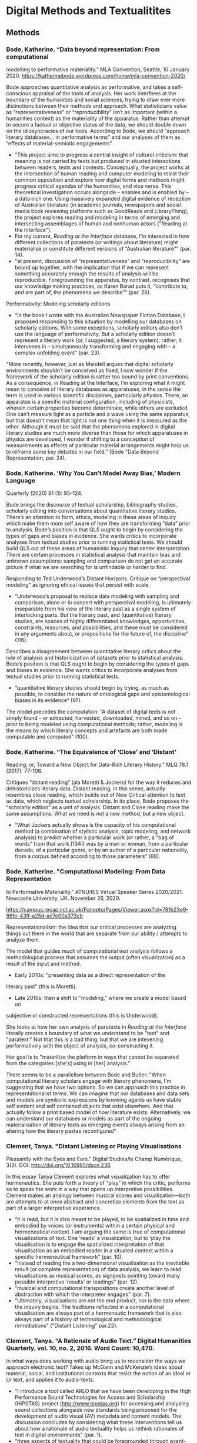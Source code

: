 * Digital Methods and Textualitites
** Methods 
*** Bode, Katherine. “Data beyond representation: From computational
modelling to performative materiality.” MLA Convention, Seattle, 10
January 2020. https://katherinebode.wordpress.com/home/mla-convention-2020/

Bode approaches quantitative analysis as performative, and takes a
self-conscious appraisal of the tools of analysis. Her work interferes
at the boundary of the humanities and social sciences, trying to draw
ever more distinctions between their methods and approach. What
statisticians value as “representativeness” or “reproducibility” isn’t
as important (within a humanities context) as the materiality of the
apparatus. Rather than attempt to secure a factual or objective status
of the data, we should double down on the idiosyncracies of our
tools. According to Bode, we should “approach literary databases… in
performative terms” and our analyses of them as “effects of
material-semiotic engagements”.

- “This project aims to progress a central insight of cultural
  criticism: that meaning is not carried by texts but produced in
  situated interactions between readers, texts and
  contexts. Conceptually, the project works at the intersection of
  human reading and computer modeling to resist their common
  opposition and explore how digital forms and methods might progress
  critical agendas of the humanities, and vice versa. This theoretical
  investigation occurs alongside – enables and is enabled by – a
  data-rich one. Using massively expanded digital evidence of
  reception of Australian literature (in academic journals, newspapers
  and social media book reviewing platforms such as GoodReads and
  LibraryThing), the project explores reading and modeling in terms of
  emerging and intersecting assemblages of human and nonhuman
  actors ("Reading at the Interface").
- For my current, /Reading at the Interface/ database, I’m interested
  in how different collections of paratexts (or writings about
  literature) might materialise or constitute different versions of
  “Australian literature”" (par. 14).
- "at present, discussion of “representativeness” and
  “reproducibility” are bound up together, with the implication that
  if we can represent something accurately enough the results of
  analysis will be reproducible. Foregrounding the apparatus, by
  contrast, recognises that our knowledge making practices, as Karen
  Barad puts it, “contribute to, and are part of, the phenomena we
  describe”" (par. 26).

Performativity: Modeling scholarly editions 
- “In the book I wrote with the Australian Newspaper Fiction Database,
  I proposed responding to this situation by modelling our databases
  on scholarly editions. With some exceptions, scholarly editors also
  don’t use the language of performativity. But a scholarly edition
  doesn’t represent a literary work (or, I suggested, a literary
  system); rather, it intervenes in – simultaneously transforming and
  engaging with – a complex unfolding event" (par. 23). 

"More recently, however, just as Mandell argues that digital scholarly
environments shouldn’t be conceived as fixed, I now wonder if the
framework of the scholarly edition is rather too bound by print
conventions. As a consequence, in Reading at the Interface, I’m
exploring what it might mean to conceive of literary databases as
apparatuses, in the sense the term is used in various scientific
disciplines, particularly physics. There, an apparatus is a specific
material configuration, including of physicists, wherein certain
properties become determinate, while others are excluded. One can’t
measure light as a particle and a wave using the same apparatus; but
that doesn’t mean that light is not one thing when it is measured as
the other. Although it must be said that the phenomena explored in
digital literary studies are much more diverse than those for which
apparatuses in physics are developed, I wonder if shifting to a
conception of measurements as effects of particular material
arrangements might help us to reframe some key debates in our field."
(Bode "Data Beyond Representation, par. 24).

*** Bode, Katherine. ‘Why You Can’t Model Away Bias,’ Modern Language
Quarterly (2020) 81 (1): 95–124.

Bode brings the discourse of textual scholarship, bibliography
studies, scholarly editing into conversations about quantitative
literary studies. There’s an attention to form, ethics, modeling in
these areas of inquiry which make them more self aware of how they are
transforming “data” prior to analysis.  Bode’s position is that QLS
ought to begin by considering the types of gaps and biases in
evidence. She wants critics to incorporate analyses from textual
studies prior to running statistical tests. We should build QLS out of
these areas of humanistic inquiry that center interpretation. There
are certain processes in statistical analysis that maintain bias and
unknown assumptions: sampling and comparison do not get an accurate
picture if what we are searching for is unfindable or harder to find. 

Responding to Ted Underwood’s Distant Horizons. Critique on
“perspectival modeling” as ignoring ethical issues that persist with
scale.
- “Underwood’s proposal to replace data modeling with sampling and
  comparison, alone or in concert with perspectival modeling, is
  ultimately inseparable from his view of the literary past as a
  single system of interlocking parts. But the literary past, and
  (quantitative) literary studies, are spaces of highly differentiated
  knowledges, opportunities, constraints, resources, and
  possibilities, and these must be considered in any arguments about,
  or propositions for the future of, the discipline” (116).

Describes a disagreement between quantitative literary critics about
the role of analysis and historicization of datasets prior to
statistical analysis. Bode’s position is that QLS ought to begin by
considering the types of gaps and biases in evidence. She wants
critics to incorporate analyses from textual studies prior to running
statistical tests.
- “quantitative literary studies should begin by trying, as much as
  possible, to consider the nature of ontological gaps and
  epistemological biases in its evidence” (97).


The model precedes the computation: “A dataset of digital texts is not
simply found – or extracted, harvested, downloaded, mined, and so on –
prior to being modeled using computational methods; rather, modeling
is the means by which literary concepts and artefacts are both made
computable and computed” (100).

*** Bode, Katherine. “The Equivalence of ‘Close’ and ‘Distant’
Reading; or, Toward a New Object for Data-Rich Literary History.” MLQ
78.1 (2017): 77-106.

Critiques “distant reading” (ala Moretti & Jockers) for the way it reduces and dehistoricizes literary data. Distant reading, in this sense, actually resembles close reading, which builds out of New Critical attention to text as data, which neglects textual scholarship. In its place, Bode proposes the “scholarly edition” as a unit of analysis. Distant and Close reading make the same assumptions. What we need is not a new method, but a new object. 

- “What Jockers actually shows is the capacity of his computational
  method (a combination of stylistic analysis, topic modeling, and
  network analysis) to predict whether a particular work (or rather, a
  “bag of words” from that work [134]) was by a man or woman, from a
  particular decade, of a particular genre, or by an author of a
  particular nationality, from a corpus defined according to those
  parameters” (88).

*** Bode, Katherine. "Computational Modeling: From Data Representation
  to Performative Materiality." ATNU/IES Virtual Speaker Series
2020/2021. Newcastle University, UK. November 26, 2020. 

https://campus.recap.ncl.ac.uk/Panopto/Pages/Viewer.aspx?id=781b23e9-86fe-43ff-a25d-ac7e00a373cb


Representationalism: the idea that our critical processes are
analyzing things out there in the world that are separate from our
ability / attempts to analyze them. 

The model that guides much of computational text analysis follows a
methodological process that assumes the output (often visualization)
as a result of the input and method. 
- Early 2010s: "presenting data as a direct representation of the
literary past" (this is Moretti). 
- Late 2010s: then a shift to "modeling," where we create a model based on
subjective or constructed representations (this is Underwood). 

She looks at how her own analysis of paratexts in /Reading at the
Interface/ literally creates a boundary of what we understand to be
"text" and "paratext." Not that this is a bad thing, but that we are
intevening performatively with the object of analysis, co-constructing
it. 

Her goal is to "materilize the platform in ways that cannot be
separated from the categories [she's] using in [her] analysis."

There seems to be a parallelism between Bode and Butler: 
"When computational literary scholars engage with literary phenomena,
I'm suggesting that we have two options. So we can approach this
practice in representationalist terms. We can imagine that our
databases and data sets and models are symbolic expressions by knowing
agents us have stable self evident and self contained objects that
exist elsewhere. And that actually follow a print based model of how
literature exists. Alternatively, we can understand our databases or
models as part of the ongoing materialisation of literary texts as
emerging events always arising from an altering how the literary
pastas reconfigured"

*** Clement, Tanya. "Distant Listening or Playing Visualisations
Pleasantly with the Eyes and Ears." Digital Studies/le Champ
Numérique, 3(2). DOI: http://doi.org/10.16995/dscn.236

In this essay Tanya Clement explores what visualization has to offer
hermeneutics. She puts forth a theory of “play” in which the critic,
performs so to speak the work in a way that opens up interpretive
possibilities. Clement makes an analogy between musical scores and
visualization---both are attempts to at once abstract and concretize
elements from the text as part of a larger interpretive experience.
- “it is read, but it is also meant to be played, to be spatialized in
  time and embodied by voices (or instruments) within a certain
  physical and hermeneutical context. I am arguing the same is true of
  computational visualizations of text. One ‘reads’ a visualization,
  but to ‘play the visualisation is to engage the spatialized
  interpretation of that visualisation as an embodied reader in a
  situated context within a specific hermeneutical framework”
  (par. 10).
- “Instead of reading the a two-dimensional visualisation as the
  inevitable result (or complete representation) of data analysis, we
  learn to read visualisations as musical scores, as signposts
  pointing toward many possible interpretive ‘results’ or readings”
  (par. 12).
- “musical and computational transpositions create another level of
  abstraction with which the interpreter engages" (par. 7).
- "Ultimately, visualisations are not the end product, nor is the data
  where the inquiry begins. The traditions reflected in a
  computational visualisation are always part of a hermeneutic
  framework that is also always part of a history of technological and
  methodological remediations" ("Distant Listening" par.22).

*** Clement, Tanya. “A Rationale of Audio Text.” Digital Humanities Quarterly, vol. 10, no. 2, 2016. Word Count: 10,470.
In what ways does working with audio bring us to reconsider the ways
we approach electronic text? Takes up McGann and McKenzie’s ideas
about material, social, and institutional contexts that resist the
notion of an ideal or Ur text, and applies it to audio-texts.

- "I introduce a tool called ARLO that we have been developing in the
  High Performance Sound Technologies for Access and Scholarship
  (HiPSTAS) project (http://www.hipstas.org) for accessing and
  analyzing sound collections alongside new standards being proposed
  for the development of audio visual (AV) metadata and content
  models. The discussion concludes by considering what these
  interventions tell us about how a rationale of audio textuality
  helps us rethink rationales of text in digital environments"
  (par. 1).
- “three aspects of textuality that could be foregrounded through
  event-centric content and discovery models: collective
  intentionality, emergent performativity, and indexical
  performativity” (31).
- “A model of textuality that represents text as a spatial and
  temporal phenomenon might allow for interactions and representations
  in a digital environment that, rather than insisting on fixity,
  foreground principles of emergence” (34).
- “What if all entities were modeled as dynamic events? Would notions
  of collective intentionality, emergence, and indexical
  performativity foreground our searches and shape what we are able to
  find? Text is central to the Humanities, but as the editor of this
  special issue notes, “digitization remediates all analog sources
  into a common binary format,” a situation which serves as an
  invitation to think through these remediations towards the
  development of future information systems that will continue to
  shape new and different rationales of text” (44)

*** Clement, Tanya. “Knowledge Representation and Digital Scholarly Editions in Theory and Practice.” Journal of the Text Encoding Initiative 1, no. 1 (June 2011). http://jtei.revues.org/203.

- Abstract: “In Transition: Selected Poems by the Baroness Elsa von
  Freytag-Loringhoven is a publicly available scholarly edition of
  twelve unpublished poems written by Freytag-Loringhoven between 1923
  and 1927. This edition provides access to a textual performance of
  her creative work in a digital environment.... One aspect of
  textual performance theory I am exploring within In Transition
  concerns the social text network...  these networks in a digital
  edition foreground the situated 1920s history of these texts as well
  as the real-time, situated electronic reading environment. The
  argument of a digital edition like In Transition is formed as much
  by the underlying theory of text as it is by its content and the
  particular application or form it takes. This discussion employs the
  language of knowledge representation in computation (through terms
  like domain, ontology, and logic) in order to situate this scholarly
  edition within two existing frameworks: theories of knowledge
  representation in computation and theories of scholarly textual
  editing" ("Knowledge Representation" par. 1).

- "a text in performance comprises multiple versions in manuscript and
  print, various notes and letters and comments of contemporaries or
  current readers, plus the element of performance, which entails
  time, space, and a collaborative audience” ("Knowledge
  Representation" par. 3).

- “the Baroness’s manuscripts often do not correspond to a sequence
  that manifests the teleological evolution of a poem. In some cases,
  the extant manuscripts show little evidence of a clear, creative
  evolutionary path within a text. Indeed, the Baroness’s manuscripts
  often manifest experiments on a theme, making one version’s
  relationship to another an example of alternative choices rather
  than a system of rough drafts leading to final versions” "Knowledge
  Representation" (par. 5).

- “with this work we imagine what is possible in creating a singularly
  digital text environment that requires the reader to ask, how does
  this environment work? How is it constructed? What new and
  traditional modes of textuality are at play and at risk here?”
  ("Knowledge Representation" par. 25).

*** Clement, Tanya, David Tcheng, Loretta Auvil, Boris Capitanu, Joao
  Barbosa, Distant Listening to Gertrude Stein’s ‘Melanctha’: Using
  Similarity Analysis in a Discovery Paradigm to Analyze Prosody and
  Author Influence, Literary and Linguistic Computing, Volume 28,
  Issue 4, December 2013, Pages 582–602,
  https://doi.org/10.1093/llc/fqt040

- Abstract: “Used here to describe the investigation of significant
  sound or prosodic patterns within the context of a system that can
  translate these patterns into comparative visualizations across
  texts, the term ‘distant listening’ is used provocatively to suggest
  that readers might interpret prosodic patterns as ‘noise’ (or
  seemingly unintelligible information) with close reading
  practices. In this study, we show that these same patterns appear
  coherent and discoverable within ProseVis, a visualization tool that
  supports these hermeneutics within a discovery-based paradigm that
  allows for new ways of making meaning. … In the second part of this
  discussion, we consider how changing similarity metric calculations
  through the inclusion and exclusion of certain prosodic features
  (such as tone and stress) and algorithmic parameters (such as the
  window size of sounds and weighting power) can facilitate the
  discovery of previously unidentifiable author-similarity patterns”
  (par. 1).

*** Moretti, Franco. *Graphs, Maps, Trees: Abstract Models for Literary History*. 2007. Print.
- Moretti supports a positivist agenda for literary criticism. He
  ascribes an objective status to visualizations, as if they aren’t
  based on subjective research (monographs!) and his own decision
  making. He also neglects to fully embrace his own readings as
  subjective, and calls them “explanations” rather than
  “interpretations”.
- Basically, Moretti minimizes his role as a critic, in service of a
  larger, collective project on doing literary history. But he doesn’t
  have to minimize the critic’s reading to feel like he’s part of a
  collective.

*** Drucker, Johanna. "Introduction," *SpecLab: Digital Aesthetics and Projects in Speculative Computing*. 2009. PDF.
- Drucker uses the computer for creative ends. Computation geared
  toward speculation rather than testing or confirmation.
- Doesn’t this line of argument perpetuate the idea that the computer
  is more objective than the human? That the computer ultimately
  remains a rational tool? Isn’t it just pointing the direction of
  interpretation at a new target, which is speculation, while still
  using the same gun? Is this right?
- How would speculation and potentiality play into a feminist
  project/reading?

*** Drucker, Johanna. "Humanities Approaches to Graphical Display." *DHQ: Digital Humanities Quarterly*. 2011. Web.
- Drucker argues that data visualization tools and techniques
  naturalize and flatten things that are actually complex and
  ambiguous. She proposes that we switch “data” (given) for “capta”
  (taken), to emphasize how all information has been constructed,
  pre-cooked (never raw). She proposes that we skew and blur and
  disrupt the neatness of our graphs and charts.
- But isn’t this just turning criticism into poetry? Don’t we need
  something stronger, clearer,more delineated?
- What is the role is clarity and “realist” or “natural” constructions
  of knowledge?

*** Felski, Rita. *The Limits of Critique.* 2015. PDF.
- Felski usefully talks about reading as an affective
  orientation. It’s not about the way that we read, but about the way
  that we position ourselves and our desires around texts. She warns
  that suspicious attitudes toward texts foreclose the possibility for
  new readings, new thoughts.

*** Mandell, Laura. “Gender and Cultural Analytics: Finding or Making
  Stereotypes?” Debates in Digital Humanities 2019. Edited by Matthew
  K. Gold and Lauren Klein. University of Minnesota Press, 2019.

Mandell makes the overall argument that gender is not reducible to M/F
binary, as distant readers presume. Gender is something historically
situated, that has to be unpacked, deconstructed. 

However, it is /not/ like genre, not like a writing style that you can
imitate. Gender is not something that is "constructed" by the
measured, like genre, but something that the writer participates in. 

paragraphs
data as capta par. 23
gender par. 28

The categories “male” and “female” are discursively, socially
constituted, and quantitative analysis essentializes and generalizes
them. This doesn’t mean we should avoid doing quantitative
analysis. It means we need to historicize the gender categories, and
dynamicize the results of analysis. Computers are malleable and pliant
tools for this kind of analysis.

“Dynamically reading, generating, and analyzing numbers are essential
to making interpretive quantification possible and thus to exploring
how the M/F binary is constituted in any given historical moment. This
chapter examines two instances of gender analysis, performed via
stylometry, word-frequency analysis, and topic modeling, that veer
toward naïve empiricism because they take the distinction between M/F
to be transparent. Imbuing cultural analytics with feminist theory, I
argue here, shows us that we can animate numerical processes rather
than fixing their results as stereotype.”

“Computer screens as opposed to stereotyped pages easily afford the
fluid exploration of parameters and taxonomies, through which many
sorts of experiments can be tested: interactive visualizations can
give us not objective answers rooted in aggressively reductive
oppositions, but parallax, multiple perspectives for viewing a very
complex reality. In analyzing gender, the computational analysis of
culture should never be understood as an objective observer measuring
an inert reality. Rather, it should be understood as a means of
counting people counting.”

“we must remain attentive to where and how computational data
analytics crosses the line into naïve empiricism—often unwittingly—by
presenting conclusions about “male” and “female” modes of thinking and
writing as if the M/F terms were simple pointers to an unproblematic
reality, transparently referential and not discursively constituted.”

“Are there feedback loops built into data? Has it been collected,
sorted, and even produced according to the categories M/F? It is to
answer those questions, in the case of text-mining novels, that I now
turn” Weaves in Drucker’s discussion on capta, Liu’s discussion on
human-machine entanglement.

Looking and gender through genre, comparing Wollenstonecraft, Godwin,
Johnson across genres. Finds more similarity in genre than gender, and
finds a space to speculate on the assumptions of gender in
analysis. Uses the dynamicity of computers to study gender.

“Anyone can adopt gendered modes of behavior, just as anyone can write
in genres stereotypically labeled M/F… gender approaches nearly to the
definition of genre.”
 
“stylometry will only become a valuable tool of literary criticism if
we admit that categories such as gender are being constructed both by
the measurer and the measured. Once this process is accepted, we might
then be able to use stylometry to experiment with new taxonomies of
gender”

*** Piper, Andrew. *Enumerations: Data and Literary Study*, 2018. Print.
- This shows how distant and close reading can be used together ---
  Distant reading provides context, or framework, for close reading;
  in which number becomes a lens, a frame of the quantitative, to
  approach closer readings and even inform further model building.
- Though computation facilitates literary analysis, a number of flawed
  premises about distance, bigness, or objectivity (which lack a
  science of generalization), have clouded the ways we approach
  computation (9).
    - “Entanglement is a far more appropriate way of thinking about
      literary modeling than the disembodied eye in the sky of the
      lone, distant reader” (19).
        - By incorporating models/graphs/visualizations, “We are no
          longer using our own judgments as benchmarks... but
          explicitly constructing the context through which something
          is seen as significant (and the means through which
          significance is assessed).... It interweaves subjectivity
          with objects” (17).
- With Machine Learning, engages a speculative method: “We see how
  “feeling” is gradually redefined over time by the novel away from an
  emotional state to one of perceptual encounter. This sense of the
  contemporary novel’s investment in sensorial embodiment awaits
  fuller treatment” (117).

*** Ramsay, Stephen. *Reading Machines: Toward an Algorithmic Criticism*. 2011. Print.
- Ramsay positions himself as a moderate, saying that computers are
  merely tools, part of a more expansive subjective process, of
  hermeneutics. His ideas here agree nicely with Drucker’s in Speclab.
- What’s particularly useful about Ramsay is his opposing of
  humanistic endeavor against scientific inquiry. This specifies how
  observation is a phenomenal, subjective experience, and is
  antithetical to the motives and processes of scientific inquiry, the
  scientific method. Ramsay allows us to understand how empirics(?)
  can be subsumed within a humanistic frame, which does not attempt to
  ascertain “truth” but only “potentiality”.
- Like Drucker, isn't Ramsay speaks as if the computer is this
  uber-objective tool? Like code/software has no biases or
  idiosyncrasies? What about examining the way that these processes
  encode subjectivity?

*** So, Richard Jean. "All Models Are Wrong," /PMLA/, 132.3 (2017),
  pp. 668-773. 

All models have errors, there is always a margin of error. The point
isn't to have a correct model, it's to work with the errors, to
iterate new versions of the model. Incorporate working with error as
part of the critical process.

"an individual exceeds socially constructed identity categories, so
what does a model do besides reify such categories?" (668).

"What’s important is not to insist on how the model is right or nearly
right but rather to understand how it is wrong... the reader is
encouraged to reason with the model and its maker to better grasp the
data." (671).

"using an iterative process is that it pivots between distant and
close reading... close reading here is inseparable from recursively
improving one’s model" (671).

"error is a constitutive part of science and that quantitative
literary criticism would beneit from viewing error as less something
to be tolerated or avoided and more something to be integrated
formally into our research (Wimsatt). Accepting that all models are
wrong might prove liberating" (672).

*** So, Richard Jean and Edwin Roland. “Race and Distant Reading, PMLA
  Special Topic: Varieties of Digital Humanities. Vol. 35 No. 1,
  January 2020, pp. 59–73.

Asks the question, how do you make use of computation/quantification
for dealing with race? Engages distant reading and the critique of
race and racial difference, which are mismatched in purpose (as Da
points out). Finds that we can use the machine to explore the
constructedness of social categories, in this case, how white is only
coherent when it is set against the incoherence of blackness. In the
process, it is useful for bringing up new elements that might have
escaped our attention.  Because race is a construct, we must be
reflexive: “a reflexive method that is able to identify its own
elisions while also pointing to new insights and opportunities for
research” (72).

So and Roland manipulate the results of quantitative analysis (what is
written by black vs white authors) in order to *deconstruct* the
apparent categories between black and white. They find that whiteness
is a coherent category, but only because it depends on the incoherence
of blackness. (TIE IN TO EVE SEDGEWICK ON THE BINARY) “Novels by black
authors show a wider variety of engagements with the features that
allow us to distinguish between novels by white and black
writers---the very basis of our model” (65). “this coherence [of white
authorship] is derived entirely from its relation to blackness. Novels
by white authors cluster within a tight band of expression, but only
through their expression of blackness” (66).

There is a central mismatch between data analysis and race: “The goal
of machine classification is to identify and label objects. The point
of minority discourse analysis is, in part, to critique and
problematize the very idea of categories” (63).
- Race shows how measurement fails to get at it: “Race is a category
  that escapes measurement or simply renders it untenable”
  (60). Quantifying race reinforces differences, reductions,
  stratification. “Reading race distantly thus requires quantification
  of racial identity or racialized language” (60).

“the machine simply measures the robustness of the social
constructedness of these given categories and points out what gives
them such vigor” (69).

“We have not read any scholarship that has noted the importance of the
word appalled in this novel. Without the machine’s aid, we would never
have noticed it. Yet, a word so seemingly incidental turns out to
expose a decisive repatterning of whiteness in the text” (71).

--> they are dealing with the same problem as Da, dealing with
computational error, but they suggest an interesting way out of the
problem. Their process combines deconstruction and speculation.

--> this is interesting, but it's too ambivalent between
deconstruction and speculation. It doesn't give the computer enough
credit for the ways it transforms data that is itself
speculative. What if we started with this premise of the "appalled"? 
    - “To illustrate the limits of standard computational methods for the
      analysis of race and to produce a series of results that nonetheless
      advance our understanding of the texts and authors under
      investigation… exposing the racial limitations of computation can
      reveal things otherwise occluded within literary history” (61).  
     
 → What kind of knowledge are we trying to create? Aren't we now
    operating as if it is possible to “distant read” in the first
    place? That there are things which can be quantified, if only we
    ask the right questions? When we look to the "occluded", are we
    hunting or speculating?  The orientation we take toward our object
    has an effect. Are we trying to recover or to speculate?


*** Underwood, Ted. *Distant Horizons*
Much of literary history is invisible to us due to our blindness to
large scales. Though it is no substitute for the sensitivity of close
reading, Distant reading allows us to see larger patterns across
centuries and periods.

- Uses "perspectival modeling," which is a way of testing computer
  models, or the results from computer modeling.
    - "a model---a relation between variables---instead of a single axis
      of measurement" (19).
    - A bag-of-words representation... We represent each character by the
      adjectives that modify them, the verbs they governm and so
      on---excluding only words that explicitly name a gendered role like
      /boyhood/ or /wife/. Then, we present characters, labeled with
      grammatical gender, to a learning algorithm. The algorithm will
      learn what it means to be 'masculine' or 'feminine' purely by
      observing what men and women actually do in stories. The model
      produced by the algorithm can make predictions about other
      characters, previously unseen" (115). 

- Quantitative methods are not anymore objective than close
reading. But they are not as "sensitive" or "exacting" as close
reading, and are mostly useful for long views. 
    - "If we look with fresh eyes at contemporary quantitative methods, we
      may notice that they are not distinguished by any aspiration to
      objectivity. Machine learning, in particular, is causing public
      scandal because it tends to be all too sensitive to subjective
      contexts" (xiv).
    - "machine learning tends to absorb assumptions latent in the evidence
      it is trained on. By training models on evidence selected by
      different people, we can crystallize different social perspectives
      and compare them rigorously to each other... which I call
      'perspectival modeling'" (xv).
    - "Critics who want to sensitively describe the merits of a single
      work usually have no need for statistics... Computational
      analysis of a text is more flexible than it used to be, but it
      is still quite crude compared to human reading; it helps mainly
      with questions where evidence is simply too big to fit in a
      single reader's memory" (xxi).
    - "The imprecision of the human world is part of the reason why
      numbers are so useful in social science: they allow researchers to
      describe continua instead of sorting everything into discrete
      categories" (20).

- Repeatedly stresses that the point of quantitative methods is to
  discover new scales of analysis, but he seems to be looking for an
  overarching theory that will encapsulate literary
  history. Quantitative methods seek to overcome a problem of
  attention, of memory, in order to gain a large view. Here, human
  memory is a hindrance, rather than a drive. The goal is rather to
  multiply alternative readings. 
    - Attention determines analysis, analysis determines knowledge,
      knowledge determines disciplines, periodization (8).
    - "The challenge is to find a perspective that makes the descriptions
      preferred by eighteenth-, nineteenth-, and twentieth-century
      scholars all congruent with each other" (32). 

- His examination reveals, as he projected, that initial assumptions
  will determine the the form of the result. In looking at the way gender
  is characterized, or rather how models characterize gender, in
  novels from the 18th century to today, he finds that results
  reproduce some of the structuring assumptions from the outset. If
  gender is binary, then the relation between male and female will be
  one of opposition. 
    - "explores the history of characterization, looking in particular at
      the way fictional characters are shaped by implicit assumptions
      about gender... how easy it would be to distinguish fictional women
      from men, using only the things they are represented as doing in the
      text. When first names and pronouns are set aside, can a model still
      predict a characters grammatical gender?"  (xvii). 
    - "while gender roles were becoming more flexible, the attention
      actually devoted to women was declining" (114).
    - His questions build in causality: "we can ask how strongly public
      signs of gender shaped characterization in general. Were fictive
      men quite different from fictive women, or were the differences
      between characters unrelated to conventional signs of gender?"
      (115). 
    - "one possible conclusion would be that the structural positions of
      masculine and feminine identity, vis-a-vis each other, have remained
      very stable---while the actual content of masculinity and femninity
      has been entirely mutable. It is also possible, of course, that this
      chapter has discovered stable 'structural positions' only because it
      explores gender, for the most part, as a binary opposition.... it
      would also be possible to represent those changes as the /blurring/
      of a boundary to produce a spectrum or as a /multiplication/ of
      gender identities that made the binary opposition between masculine
      and feminine increasingly irrelevant to characters' plural
      roles" (140).
          - --> the question then becomes, how can we do criticism
            that doesn't reproduce our own assumptions? The answer is
            that we cannot. But we can try to incorporate, as much as
            possible, alternative reading methods. This happens only
            through and play.

- Distant reading allows us to see that fiction is more 'embodied'
  than nonfiction: 
    - "the novel steadily specialized in something that biography (and
      other forms of nonfiction) could rarely provide: descriptions of
      bodies, physical actions, and immediate sensory perceptions in a
      precisely specified place and time" (26).
  
*** Underwood, Ted. “Machine Learning and Human Perspective.”  PMLA,
      Vol. 35 No. 1, January 2020, pp. 92-109.  

Abstract: Numbers appear to have limited value for literary study,
since our discipline is usually more concerned with exploring
differences of interpretation than with describing the objective
features of literary works. But it may be time to reexamine the
assumption that numbers are useful only for objective
description. Machine learning algorithms are actually bad at being
objective and rather good at absorbing human perspectives implicit in
the evidence used to train them. To dramatize perspectival uses of
machine learning, I train models of genre on groups of books
categorized by historical actors who range from Edwardian advertisers
to contemporary librarians. Comparing the perspectives implicit in
their choices casts new light on received histories of
genre. Scientific romance and science fiction—whose shifting names
have often suggested a fractured history—turn out to be more stable
across two centuries than the genre we call fantasy. (TU).

Underwood aims to measure the "transformations" of gender "as we move
from one period or perspective to another" ("Machine Learnig and Human
Perspective" 93)

→ Underwood plays out the warning of Sedgwick about the way that
binaries work. His analysis of gender reproduces gender as a binary
system. We reproduce our assumptions. This is a sense that reproducing
is stale, not novel, doesn’t keep the conversation going.  “Each axis
is, in short, a model of a particular perspective on gender” (94).

“we find words that men tend to apply to men and that women tend to
apply to women… we have a group of words that men use in describing
men and that women use in describing women” (94)

“Instead of trying to define gender, this diagram models a contrast
between two perspectives on the topic… I needed a simple picture,
frankly, in order to explain how a quantitative model can be said to
represent a perspective” (98).

→ reduction is the place where ethics start to infiltrate
motives. Underwood is not trying to distinguish, he’s trying to
simplify.

** Networks
*** Galloway, Alexander. *Protocol*, 2004. PDF.
- Codes that append all data…controlling power lies in the technical
  protocols that make network connections possible. “The acceptance of
  universal standardization in order to facilitate the freer and more
  democratic medium” (147).
- The flexibility promoted by a control society is actually used to
  exercise control, requiring autonomous submission. Resistance to
  this kind of control consists of finding loopholes or “exploits” in
  systems (what hackers do).
- DNS and TCP/IP engage a vertical (hierarchical) and horizontal
  (democratic) models of control, with the effect of submitting the
  “freedom” of movement in the network to the authorization of a
  controlling head. This paradox between freedom and control, between
  hierarchy and horizontalism, can perhaps help us to transcend our
  thinking of computers as disambiguation machines.
- A protocol is a wrapper---it does not engage in meaning/content, but
  in possibility, physics or logic. Thinking of protocols as tags that
  are appended, added on, not changing the data but wrapping it, with
  possibility. There is a speculative component here. This is about
  the EXPLOIT.
- “Protocol is a circuit, not a sentence” (52).
- Code is the only language that is executable. It acts out its
  inscriptions, that it applies to something… Code does what it says,
  it goes from declaration to movement. Code has a semantic meaning,
  but it also has an enactment of meaning. It moves.
    - “Code thus purports to be multidimensional. Code draws a line
      between what is material and what is active, in essence saying
      that writing (hardware) cannot do anything, but must be
      transformed into code (software) to be effective… The algorithm
      is prepared in advance, then later executed by the artist”
      (165).

*** Chun, Wendy, *Control and Freedom: Power and Paranoia in the Age of Fiber Optics,* 2006. Print.
- How hardware (as opposed to software) engages with the
  freedom/control paradox of internet networks.
- To Chun, the issue isn’t the control technologies that drive the
  internet, but in the way that the workings of the technology is
  obscured, the ways that protocol is hidden and amplified. We aren’t
  aware of the packets that pass through our computer, but they are
  there. “If you believe that your communications are private, it is
  because software corporations, as they relentlessly code and
  circulate you, tell you that you are behind, and not in front of,
  the window” (22)
- All computers engage in this give and take. That’s what make
  networks possible in the first place. Napster just made this
  fundamental truth evident.
- The internet’s potential is not in individual empowerment, but in
  universal exposure, in the way that it exposes us to new
  visibilities that we cannot control.
- What are the possibilities opened up by our vulnerabilities?

*** Bennett, Jane. *Vibrant Matter: A Political Ecology of Things*, 2010. PDF.
- Vitality means that things have their own forces, trajectories,
  tendencies.
Thinking of matter as an object or dead makes us destructive; we
assert our power/subjectivity over them rather than acknowledge a
mutual connection.  Objectifying something is harmful for us and for
them.
- Rather than be suspicious (hermeneutics of suspicion), which
  projects an agential/subjective presence, we ought to dwell in a
  hermeneutics of wonder, of knowing things through intellectual and
  aesthetic exercises, which motivate fascination (action?) rather
  than critique.
- Everything is really an assemblage. Your brain is not “you”, but a
  collection of processes that are engaging with a bunch of other
  processes to form “you”. This is the connection to the swarm. A
  bunch of things are vitalized, and therefore acting in tandem like a
  swarm.

*** Moten, Fred and Stefano Harney. *The Undercommons: Fugitive Planning & Black Study*, 2013. Epub.
- The university is dedicated to re-producing and perpetuating the
  oppressive and hierarchical orders of society. This cannot be
  overcome, so one ought to sneak into the university and steal what
  one can. You can be in but not of the university.
- How can one be inside of the system and yet resist the system? We
  can do it by forging connections that are outside of the established
  “connections”. In other words, by stealing, by feeling each other,
  by collecting debt, never paying it off, by collective study.
    - "The undercommons is a fugitive network where a commitment to
      abolition and collectivity prevails over a university culture
      bent on creating socially isolated individuals whose academic
      skepticism and claims of objectivity leave the world as it is
      intact.”
- We are broken, but cannot be repaired. All we can do is study,
  collect debt, and join in the shipped. Study is a mode of thinking
  with others, an assemblage. Debt is a state of being that we
  acknowledge but do not attempt to have repaired. We are always
  building debt, never paying it off. The shipped is where we all are,
  thrown in together, touching each other, feeling through each other,
  each other’s feels.

*** Tufekci, Zeynep. *Twitter and Tear Gas: the Power and Fragility of Networked Protest*, 2017. PDF.
- Analyzing modern protest and how they use networks to mobilize. She
  describes how the internet helped the Zapatista uprisings in Mexico,
  the necessity of remote Twitter users to organize medical supplies
  during Arab Spring, the refusal to use bullhorns in the Occupy
  Movement that started in New York.
- There is inherent capacity (practical capacity) and signal capacity
  (potential capacity), such as promises and threats. Occupy vs
  SOPA/PIPA.
- While adhocracy, facilitated by horizontalism, allows for movements
  to improvise to meet immediate needs, tactical freeze is a potential
  disruption, an inability to advocate for policies or demands, moves
  requiring consensus and organization that is antithetical to the
  horizontal and improvisational structure of adhocracy.
In such an environment, information and misinformation glut is a real
problem, as the important information gets diluted or obscured. Today,
gatekeeping is done by governments, algorithms, platforms.

*** Gaboury, Jacob. ["Becoming NULL: Queer Relations in the Excluded Middle."](https://www.tandfonline.com/doi/abs/10.1080/0740770X.2018.1473986) *Women & Performance: a Journal of Feminist Theory*. 28:2, 2018. pp. 143-158. Web.
- Facebook doesn’t care how you identify, but only that your
  identification is addressable by them. “The move by Facebook
  allowing for the selection of multiple genders “remain[s] deeply
  tied to a kind of binary logic, or at the very least a digital
  one. Put simply, while Facebook gave users more gender options with
  which to identify, they were still engaging in an act of
  identification... Here the user has simply been conscripted into
  enacting the labor of identification once reserved for sophisticated
  algorithms” (1).
- New systems enact compulsory identification, they do not care how
  you identify, they only care that you have an identification that is
  addressable by them. So, What are queer modes of being within
  technological systems, modes that refuse the gesture of capture and
  extraction?
- The NULL marker in SQL offers a way of becoming that enacts a queer
  logic that is explicitly situated within the logic of information
  systems but refuses this gesture of capture and extraction. A
  “refusal to cohere, to become legible.” “The use of NULL thus marks
  an indeterminate mode of being that is at once within and outside,
  part of and illegible to a discrete system of relations, a “middle”
  that explicitly marks an indeterminate, incalculable, unknown state
  of being” (11).

** Language
*** Barthes, Roland. *S/Z*, 1970. Print.
- Barthes creates a sort of encoding scheme (interpreting according to
  a series of codes, which create a constellation of meanings across a
  single text) for Sarrasine. This encoding scheme dramatically opens
  up meaning, exposes the writerly potential of the text.

*** Landow, George. *Hypertext 3.0: Critical Theory and New Media in an Era of Globalization*, 2006. Print.
- The hypertext format engages the postmodern
  (structuralist/post-structuralist and deconstructive) theories about
  the multiplicity and instability of meaning in texts, as well as new
  radical conceptions of authorship
- The hypertext is postmodern; hypertext destabilizes the apparently
  stable, it creates new centers, new tangents, new connections in
  between textual elements.

*** Tenen, Dennis. *Plain Text: the Poetics of Computation*, 2017. Epub.
- Points out that each digital text carries with it a layer of hidden
  information that determines the display and dissemination of the
  document. Argues that we need to examine this layer to see how they
  also determine the way we engage with and interpret the
  document. There are underlying structures of power in copyright,
  surveillance, sharing, and modifying text, which is visible only in
  plain text.
    - Such media turns us into consumers rather than producers of
      media. Text that is highly restricted in its encoding threatens
      our critical ability.
        - Tenen proposes a microanalysis, computational poetics, or an
          archaeology of platforms and infrastructures (behind surface
          content). He points out what elides our notice about these
          media---that signs are fractured from their inscription (we
          do not experience how the sign is processed by the
          computer); and that mediation between human and machine
          becomes less and less accessible (eventually, we will be
          able to navigate interfaces with our minds). We don’t engage
          directly with the textual conduit, so we need to perform a
          media archaeology in order to have access to these processes
          and be in charge of them.
- Shows one cynical consequence of Landow’s argument. Instead of
  opening up the meaning of the text, of its dynamicity inviting more
  interpretations, Tenen points out that dynamicity can actually
  impose restrictions on interpretation. The text on the screen
  actually hides the ways in which it is already determined.
- Another interesting complication with the question of affect. Here,
  Tenen points out how pleasure in reading can actually be a bad
  thing, can evacuate the critical processes of interpretation.  → on
  the one hand, we have the pleasure of intuitive interfaces and on
  the other, a short circuiting of critical ability. How does the
  collapsing/obscuring of mediation between us and our texts affect
  the way we read them?

*** Fisher, Caitlin. *These Waves of Girls*, 2001. Web.
- The profusion of hyperlinks frustrates the reader by offering too
  many narrative paths. The reader’s frustration in navigating through
  the hypertext relates to the work’s theme of sexual discovery. In
  following the narrator as she develops her sexuality, the reader
  experiences her own cycles of desire and frustration.
- The reader’s narrative path parallels the theme of sexual discovery.
Additionally, the reader’s narrative desire for closure is related to
her sexual desire for release. Narrative/sexual desire conflation.
    - The desire to write is the desire to fool you, seduce you.”
- The links are associative, they elaborate the linked terms by
  leading to a single lexia or to another narrative. They can
  illuminate, echo, or answer another link or lexia. Sometimes we end
  up in the middle of another narrative. Sometimes we circle back to
  the same lexia.
    - FOR example, within the “I have always engaged with impossible
      comparisons” we click through the arrows to a lexia, “at seven,”
      which has a link, they'd put their hands on my thigh at the
      movies, which in fact leads to “Grade two,” another story about
      the time that an a man fondled the Tracey’s leg at the
      movies. We have a series of options on this story, and I click
      the link “the theatre was so dark,” which leads me to a
      recollection of a night picking fireflies. I click through the
      arrows, reading through Tracey’s fond and precious memory. The
      final lexia in this series has a link, “Do they dream about
      little girls the way I dream about them?” It seems to be
      referring to the older man (not the fireflies).
- We are always losing context. We read fragments of what was
  previously written. There is no guidance, the reader decides how to
  move at every point. It’s all about agency.

*** Rockwell, Geoffrey and Stefan Sinclair. *Voyant-Tools*. 2018. Web.
- Voyant Tools is a web application, developed out of earlier
  iterations by Stéfan Sinclair (McGill University) and Geoffrey
  Rockwell (University of Alberta). It functions as a one-stop-shop
  for text analysis, offering an easy to use interface that processes
  text in seconds, organizing it into a series of interactive lists,
  charts, graphs, and networks.
- facilitates:
    - *Praxis as an Hermeneutic* -- The tool’s primary interface on
      the homepage obscures its documentation to prioritize
      experimentation over discourse. The blank text box, accompanied
      by the mysterious “Reveal” button, prompts exploration, where
      users are invited to jump in without fully knowing how the tool
      functions, foregrounding the role that ignorance plays in
      discovering unforeseen elements about the text.
    - *Speculation* -- Using text-analysis in this way inspires new
      readings by bringing to light neglected, miniscule, or concealed
      aspects about texts. The defamiliarization of what we think we
      know leads us to speculate about other possibilities, and
      experience more active and playful approaches to inquiry.

** Media
*** Kittler, Friedrich. *Gramophone, Film, Typewriter*, 1999. Print and PDF.
Asks what if media determined our thought?
- Whereas, before the 20th century, media passed through symbolism
  (written signifier), now it is stored as physical traces in sound
  waves and light. Soon though, all media will lose its specificity,
  will become streams of numbers, reduced to surface effects (the
  interface).
- For electronic writing specifically, this evacuates the necessity
  for “hallucination”:
    - “As long as the book was responsible for all serial data flows,
      words quivered with sensuality and memory. It was the passion of
      all reading to hallucinate meaning between lines and letters…
      once memories and dreams, the dead and ghosts, became
      technically reproducible, readers and writers no longer needed
      the powers of hallucination” (10).
- Tells us to find pleasure in the circuits:
    - “What remains is what media can store and communicate. What
      counts are not the messages or the content with which they equip
      so-called souls for the duration of a technological era, but
      rather (and in strict accordance with McLuhan) their circuits,
      the very schematism of perceptibility. Whosoever is able to hear
      or see the circuits in the synthesized sound of CDs or in the
      laser storms of a disco finds happiness” (xl-xli).
- We had no way to record orality---which is prior to writing---until
  after the “monopoly of writing” had ended. Current and prior sense
  perceptions elided by present technology may in the future come to
  be recorded and felt. So this opens up possibilities for fiber
  optics.
    - “What will soon end in the monopoly of bits and fiber optics
      began with the monopoly of writing” (4). What will come of the
      monopoly of bits and fiber?

*** Hayles, N. Katherine. *Writing Machines*, 2002. PDF.
- Remediation --- the idea that media is re-conceived or re-written
  for electronic formats. The “recycling” of different media formats
  through electronic media (Bolter and Grusin).
- Technotexts are literary works that self-reflexively engage with
  their own inscription practices. They explore how many levels of
  text entwine with bodies, a distributed cognitive environment in
  which reading takes place.
- How mediation affects subjectivity, how the interaction between
  physical and verbal forms construct meaning and therefore, the
  user/reader.
- In *House of Leaves*, the remediated narrator evacuates
  consciousness as the source of production and replaces it with
  mediated subjectivities. “Consciousness is no longer the relevant
  frame but rather consciousness fused with technologies of
  inscription” (116-117).

*** Kirschenbaum, Matthew. *Mechanisms: New Media and the Forensic Imagination*, 2012. Print.
- Argues for the heterogeneity of digital data---against the idea that
  they are transient, uniform, copyable, permanent. This combats
  “screen essentialism”---the idea that what happens on the screen is
  independent from hardware. It also resists the notion that digital
  media are totally different from analogue. In fact, a hard drive and
  a turntable appear and function with striking similarities.
- Two models --- forensic and formal materiality --- to assess
  different levels --- physical, logical, and conceptual --- in media.
    - Forensic Materiality --- the physical world, including the
      immaterial or virtual (things too small to see). Formal
      Materiality --- display and appearance, where there is an
      illusion of immaterial behavior.
    - “Whereas forensic materiality rests upon the potential for
      individualization inherent in matter, a digital environment is
      an abstract projection supported and sustained by its capacity
      to propagate the illusion (or call it a working model) of
      immaterial behavior: identification without ambiguity,
      transmission without loss, repetition without originality” (11).
- The BIT is a symbol of magnetic encoding. It is machine language
  made human readable; as if humans were to represent sound to an
  alien who could not hear by writing down phonemes.
    - The bit is inaccessible to us except in the symbol. This is
      really the ground zero of …  mediation?
- How does RAM, which emerged due to an addressing problem, operate
  like human memory?
- Operating Systems exist to obscure the act of inscription, first
  behind a command line, and now behind GUIs. Everything appears
  evanescent.

*** Hansen, Mark. *Feed-Forward: On The Future of 21st Century Media*, 2014. Epub.
- Media in the 21st century largely work outside of our perceptual
  consciousness but nonetheless inflect our sensations. Technology
  expands and marginalizes human perceptions. This creates a situation
  of feed-forward, where consciousness can only pre-engineer its own
  emergent or just-to-come experiences. Perception is never in the
  now.
- “Atmospheric media”; “Worldly capacity for self-sensing”;
  “environmental sensibility”
- “At one and the same time, 21stC media broker human access to a
  domain of sensibility that has remained largely invisible (though
  certainly not inoperative) until now, and, it adds to this domain of
  sensibility since very individual act of access is itself a new
  datum of sensation that will expand the world incrementally but in a
  way that intensifies worldly sensibility” (6, emphasis original)
- Because our perceptual reach is expanded through media,
  consciousness is always anticipating.

*** Woolf, Virginia. "Comparing Marks: A Versioning Edition of Virginia Woolf's 'The Mark on the Wall.'" eds. Emily McGinn, Amy Leggette, Matthew Hannah, and Paul Bellew. *Scholarly Editing: The Annual of the Association for Documentary Editing*, Vol. 35, 2014. Web.
- Hansen’s central intervention on Whitehead’s thought, arguing that,
  while technology expands the scope for human perception across new
  sensory environments, it also limits the human’s immediate sensory
  experience of the world. Mark Hansen offers a provocative framework
  for thinking about human engagement with twenty-first-century
  media. It is precisely this exchange between direct and indirect
  perception that changes my reading of Woolf’s short story. First, on
  a material level, the edition expands the reader’s access to the
  text across time, while marginalizing her direct engagement with the
  witnesses as physical, time-bound objects, as actual books. This
  tension between the physical and virtual in the edition provokes a
  further implication on the level of narrative, which complicates
  Matz’s reading of perceptual unities that drive the
  narration. Allowing us to expand our perceptual capacities to things
  we might not directly feel but nonetheless experience, the edition
  opens up a reading of time as an agent in the story.
- In contrast to the beginning of the story, which locates the action
  in the past, the interruption here locates the narration in the
  present, unfolding action, which then leads to a final statement in
  the past tense. These ambiguities and mergings signal the important
  role that time plays in mediating the story itself, and especially,
  in bringing it to a close.

*** Klein, Lauren F., "The Image of Absence: Archival Silence, Data Visualization, and James Hemings," in *American Literature*, 85 (4): 661–688, 2013. Web.
- The way that Klein approaches her work with the invisible or
  forgotten is useful here. It’s not about recovering what is absent,
  of making things present in some way. It’s about tracing the
  activity, the pathways of connection, networks of communication.
- “The archive as a site of action rather than as a record of fixity
  or loss” (665).
- We let ghosts be ghosts. An image of absence.
- Critique of Ramsay --- there are places where meaning and
  understanding are impossible. The digital is not just about
  supplementing subjective hermeneutics with shiny new tools, but
  about changing the way that we think about the archive, and our
  understanding of the archival record.

** Editing
*** Tanselle, Thomas. "A Rationale of Textual Criticism", 1992. PDF.
- Greg-Bowers-Tanselle are against the tyranny of the copy-text, and
  think we should be making eclectic editions, being careful and
  deliberate about our choice and judgment of substantive elements.
- The textual object is merely a vessel for the text, which is
  necessarily corrupted in its physical form.
    - “Those who believe that they can analyze a literary work without
      questioning the constitution of a particular written or oral
      text of it are behaving as if the work were directly accessible
      on paper or in sound waves. … [In fact,] its medium is neither
      visual nor auditory. The medium of literature is the words
      (whether already existent or newly created) of a language; and
      arrangements of words according to the syntax of some language
      (along with such aids to their interpretation as pauses or
      punctuation) can exist in the mind, whether or not they are
      reported by voice or in writing” (16-17).
- His attention to medium of words and paper elides medium of
  thought---as if the mind is pure thought, not an embodied process.
- The way he presents the central dilemma of textual
  criticism----either we pass down what we receive or we correct
  it---is ultimately conservative and oppressive. How do we maintain
  without perpetuating? Or recover without overwriting or determining?
  In other words, how can we open rather than constrain or delimit
  meaning?

*** Derrida, Jacques. “Archive Fever: A Freudian Impression.” *Diacritics*, vol. 25, no. 2, 1995. PDF.
- The archive is associated with order and beginnings. Commencement
  and commandment. Arche, Arke.
- In creating the archive, we open the potential to forget. The
  externalization of knowledge exposes it to destruction. The archive
  works against itself.
- The archivization produces as much as it records the event.
- Technology determines the impression: “It conditions not only the
  form or the structure which prints, but the printed content of the
  printing: the pressure of the printing, the impression, before the
  division between the printed and the printer” (18).
    - This is the moment proper to the archive. The instant of
      archivization. “The prosthetic experience of the technical
      substrate” (22). The impression.

*** McKenzie, D.F. *Bibliography and the Sociology of Texts*, 1999. Print.
- McKenzie expands what is admissible. Bibliography is about the
  social process of transmission. He critiques positivism of
  bibliographic methods which are analytical or descriptive, which aim
  to resolve questions of authorial intention or describe physical
  features. He says we need to promote new knowledge. We need a
  history of misreading:
    - “Any history of the book---subject as books are to typographic
      and material change---must be a history of misreadings. This is
      not so strange as it might sound. Every society rewrites its
      past, every reader rewrites its texts, and if they have any
      continuing life at all, at some point every printer redesigns
      them” (25).
- The tree structure, the trunk being the ideal text (never realized,
  only hinted at), and the branches being the florid witnesses. The
  book is never a single object, but a product of a number of human
  agencies and mechanical techniques that are historically
  situated. The trunk is the source, the animating principle (the
  “text”) that flows into the branches, witnesses. All these witnesses
  imply an ideal form never fully realized.

*** McGann, Jerome. *Radiant Textuality: Literature after the World Wide Web*, 2001. Print.
- McGann introduces the term “quantum poetics” to indicate the
  volatile potentiality for meaning contained in every element of a
  literary text. He explains that:
    - “Aesthetic space is organized like quantum space, where the
      ‘identity’ of the elements making up the space are perceived to
      shift and change, even reverse themselves, when measures of
      attention move across discrete quantum levels” (184).
- IOW, the meaning of particular words in a literary text depends upon
  a multitude of factors, from antecedent readings and pathways
  through that text, to the significance of immanent elements such as
  typography and blank spaces, all of which the reader can only
  process a limited amount.
In its potentiality, McGann asserts, “Every page, even a blank page…
is n-dimensional.” Spatial units are opportunities for non-lexical
expression.
- Science vs Poetry
    - He clarifies that there is a difference between
      editorial/archival projects (which treat text as information)
      and hermeneutic/analytical projects that treat the reading
      process and interpretation (treat text as recursive aesthetic
      elements). Though our current tools, SGML/TEI, serve
      informational purposes, McGann is excited about the potential of
      XML (TEI, SGML). Hypertext exists before the web.  We need tools
      that function as prosthetic extensions.
    - SGML cannot capture poetics, “the recursive patterns that
      constitute an essential… feature of poetry” (172).

*** Singer, Kate. “[Digital Close Reading: TEI for Teaching Poetic Vocabularies](https://jitp.commons.gc.cuny.edu/digital-close-reading-tei-for-teaching-poetic-vocabularies/).” *The Journal of Interactive Technology and Pedagogy* 3, May 15, 2013. 
- Uses encoding as a method of teaching close reading in the English
  classroom. “The painstaking process of selecting bits of text and
  wrapping them with tags reframed reading as slow, iterative, and
  filled with formal choices."
- Encoding brings us to rethink our strategies/tools for close
  reading:
    - “Their decisions about which structures and information to tag
      very much determine what they value in a document—or at least
      what should be preserved and codified for other readers.”
    - “Since TEI is, at heart, an analytical and descriptive language
      for the humanities, it might encourage us to rethink which
      labels, categories, and values are essential in contemporary
      literary criticism and which terms may be unhelpfully
      ideological in our efforts to analyze literary texts.”

*** Caughie, Emily Datskou and Rebecca Parker, “Storm Clouds on the Horizon: Feminist Ontologies and the Problem of Gender,” *Feminist Modernist Studies*, 1:3, 230-242, 2018. Web.
- This is an application of McGann’s comments about
  incommensurability. The TEI won’t allow them to assign multiple
  genders to one identity, in order to mark a mid-text gender shift.
- The questioning of the computer leads to the questioning of gender!
Can computational models ever capture such taxonomic chaos of gender
ontology? AND “Can ontologies ever capture the complex, multi-layered,
dynamic nature of gender identities?”
- We don’t need a solution. We need a way of showing dynamicity while
  still being findable. The issue with ontology should remain
  unresolved. That confusion is part of the experience of gender and
  sexuality in the modernist era. They ended up with a storm cloud,
  showing clusters of different gender traits over time.

** Critical Race
*** Tara McPherson’s “U.S. Operating Systems at Mid-Century: The
  Intertwining of Race and UNIX," Race After The Internet, ed. Lisa
Nakamura and Peter A. Chow-White. Routledge, 2012. 

Draws a parallel narrative between mid-twentieth century so called
liberal progressivist movements---race relations and technological
innovations leading up to the Operating System UNIX. She finds
similarities in the two, that both adhere to certain values which work
to cordone off parts of the system into distinct units. Does a deep
reading of UNIX philosophy, isolating concepts like modularity,
simplicity, transparency, and showing how these work to collapse or
erase complexity and context from computational systems. Just as overt
racism of the early 20th century becomes contained and perpetuated
through neoliberal plurualism, so do complex early machines become
compartmentalized and modularized in the development of the UNIX
operating system and it's children. The philosophy of UNIX systems
works across the social system to partition and compartmentalize
difference.

Tara McPherson’s “U.S. Operating Systems at Mid-Century”
- "I suggest that these two moments cut from time are deeply
  interdependent. In fact, they co-constitute one another, comprising
  not independent slices of history but, instead, related and useful
  lenses into the shifting epistemological registers driving U.S. and
  global culture in the 1960s and after. Both exist as operating
  systems of a sort, and we might understand them to be mutually
  reinforcing" (23).
- "As we delve into the intricacies of UNIX and the data structures it
  embraces, race in America recedes far from our line of vision and
  inquiry" (23).
- "what if this very incompatibility is itself part and parcel of the
  organization of knowledge production that operating systems like
  UNIX helped to disseminate around the world? Might we ask if there
  is not something particular to the very forms of electronic culture
  that seems to encourage just such a movement, a movement that
  partitions race off from the specificity of media forms?... might we
  argue that the very structures of digital computation develop at
  least in part to cordon off race and to contain it?" (24).
- "Certain modes of racial visibility and knowing coincide or dovetail
  with specific ways of organizing data" (24).
- "lenticular lenses", where "The viewer can rotate the card to see
  any single image, but the lens itself makes seeing the images
  together very difficult, even as it conjoins them at a structural
  level...serves to secure our understandings of race in very narrow
  registers, fixating on sameness or difference while forestalling
  connection and interrelation" (24-25).
- "A lenticular logic is a covert racial logic... A lenticular logic
  is a logic of the fragment or the chunk, a way of seeing the world
  as discrete modules or nodes, a mode that suppresses relation and
  context. As such, the lenticular also manages and controls
  complexity" (25).  --> (how does this engage with the discussion on
  Haraway's Situated Knowledges, on her championing the partial as
  objective?)
- "Rule of Simplicity: Design for simplicity; add complexity only
  where you must.... Rule of Transparency: Design for visibility to
  make inspection and debugging easier... Rule of Representation: Fold
  knowledge into data so program logic can be stupid and robust" (26).
- We "see at work here the basic contours of a lenticular approach to
  the world, an approach which separates object from context, cause
  from effect" (27). --> this is the place where modularity fails to
  account for context. Modularity needs a critical awareness of its
  own tools. Being modular in itself isn't bad, as long as you are
  aware of the ways that modularity creates limitations/reductions of
  data.
- "For instance, if the first half of the twentieth century laid bare
  its racial logics, from "Whites Only" signage to the brutalities of
  lynching, the second half increasingly hides its racial "kernel,"
  burying it below a shell of neoliberal pluralism" (29).
- "we might also understand the emergence of identity politics in the
  1960s as a kind of social and political embrace of modularity and
  encapsulation, a mode of partitioning that turned away from the
  broader forms of alliance-based and globally inflected political
  practice that characterized both labor politics and anti-racist
  organizing in the 1930s and 1940s.5 While identity politics produced
  concrete gains in the world, particularly in terms of civil rights,
  we are also now coming to understand the degree to which these
  movements curtailed and shortcircuited more radical forms of
  political praxis, reducing struggle to fairly discrete parameters"
  (30).
- "Many of these shifts were enacted in the name of liberalism, aimed at
  distancing the overt racism of the past even as they contained and
  cordoned off progressive radicalism. The emergence of covert racism
  and its rhetoric of colorblindness are not so much intentional as
  systemic" (30).
- "we cannot read the logics of these systems and networks solely at
  the level of our screens. Capital is now fully organized under the
  sign of modularity. It operates via the algorithm and the database,
  via and processing. Our screens are cover stories, disguising deeply
  divided forms of both machine and human labor. We focus exclusively
  on them increas ingly to our peril" (34).
- "We must develop common languages that link the study of code and
  culture . We must historicize and politicize code studies. And,
  because digital media were born as much of the Civil Rights era as
  of the Cold War era (and of course these eras are one and the same),
  our investigations must incorporate race from the outset,
  understanding and theorizing its function as a "ghost in the digital
  machine"" (34).

*** Nelson, Alondra. “Future Texts.” Social Text 71, Vol. 20, No. 2,
  Summer 2002.

Talks about the way that blackness is constructed in media, which is anti-technology, anti-progress, because the popular notions of the digital elide anything embodied or marked as other. 

“Blackness in particular, is the anti-avatar of digital life. Blackness gets constructed as always oppositional to technologically driven chronicles of progress” (1).
→ the ideal of technology is to do away with the flesh, with the inconveniences of the flesh. 

“In the future the body won’t bother us any longer” (2). 
→ this idea from the posthuman, from the development of cybernetics, which extends the prioritization of rationality in the human. The mind over body, the mind that eventually won’t need a body. Which of course elides the ways that information is always embodied, is always situated. 

Promoting the invisibility, universality, bodilessness of the digital requires the othering of embodied differences. See Nakamura. 

*** Ruha Benjamin, Race After Technology: Abolitionist Tools for the New Jim Code, Polity Press, 2019. 

Talks about how technologies carry through historical prejudices about
blackness. Current society perpetuates racism by transforming it into
ever new tools, in this case, data gathering and surveillance, machine
learning.

technology extends racism and anti-Black violence, a paradigm she
calls “the New Jim Code”: “the employment of new technologies that
reflect and reproduce existing inequities but that are promoted and
perceived as more objective or progressive than the discriminatory
systems of a previous era” (5-6).

“Far from coming upon a sinister story of racist programmers scheming
in the dark corners of the web, we will find that the desire for
objectivity, efficiency, profitability, and progress fuels the pursuit
of technical fixes across many different social arenas. Oh, if only
there were a way to slay centuries of racial demons with a social
justice bat! But, as we will see, the road to inequity is paved with
technical fixes” (7).  

“The animating force of the New Jim Code is that tech designers encode
judgments into technical systems but claim that the racist results of
their designs are entirely exterior to the encoding process” (11-12).

“This field guide explores not only how emerging technologies hide,
speed up, or reinforce racism, but also how race itself is a kind of
technology – one designed to separate, stratify, and sanctify the many
forms of injustice experienced by members of racialized groups, but
one that people routinely reimagine and redeploy to their own ends”
(19).

This is meant as an extension of New Jim Crow, which argues that
current society perpetuates racism by criminalizing it, war on drugs,
mass incarceration. It diverts racist action into new forms. The
newest form of this diversion is technology.

“Invisibility, with regard to Whiteness, offers immunity. To be
unmarked by race allows you to reap the benefits but escape
responsibility for your role in an unjust system” (2).

“With emerging technologies we might assume that racial bias will be
more scientifically rooted out. Yet, rather than challenging or
overcoming the cycles of inequity, technical fixes too often reinforce
and even deepen the status quo” (3).

“the language of “progress” is too easily weaponized against those who
suffer most under oppressive systems” (4).

“These tech advances are sold as morally superior because they purport
to rise above human bias, even though they could not exist without
data produced through histories of exclusion and discrimination” (5).

“The animating force of the New Jim Code is that tech designers encode
judgments into technical systems but claim that the racist results of
their designs are entirely exterior to the encoding process” (6).  

→ are tools good or bad in themselves? I have believed in the past that
tools can be used in good or bad ways. That it was about agency,
activity, discovery, performance. But it seems that tools themselves
contain biases. What is the role of human agency in using biased
tools?

“this text presents a case for understanding race itself as a kind of
tool – one designed to stratify and sanctify social injustice as part
of the architecture of everyday life” (9).g

“The view that “technology is a neutral tool” ignores how race also
functions like a tool, structuring whose literal voice gets embodied
in AI. In celebrating diversity, tokenistic approaches to tech
development fail to acknowledge how the White aesthetic colors AI. The
“blandness” of Whiteness that some of my students brought up when
discussing their names is treated by programmers as normal, universal,
and appealing” (15).

-> white people want tech to make them invisible. The opposite impulse
has to employ the body, prioritize the marked body. Make the body
hypervisible and open to vulnerability.

→ Wendy Chun’s image of the window. The screen goes both ways. You are
already being seen when you use technology.

“Thin description” --- like surface reading, because we are all judged
by appearances. 23-24.  

“If the New Jim Code seeks to penetrate all areas of life, extracting
data, producing hierarchies, and predicting futures, thin description
exercises a much needed discretion, pushing back against the
all-knowing, extractive, monopolizing practices of coded inequity”
(24).

*** Simone Browne, Dark Matters: On the Surveillance of
Blackness. Duke University Press, 2015. 

“the conditions of blackness as a key site through which surveillance
is practiced, narrated, and resisted” “For this study, I look to
Pamela Z’s multimedia project on travel and security, Baggage
Allowance; Adrian Piper’s What It’s Like, What It Is #3; Caryl
Phillips’s epistolary story “The Cargo Rap” on prisons, politics, and
slavery; and Hank Willis Thomas’s commentary on branding and the
afterlife of slavery in his B®anded series. Part of the argument
presented here is that with certain acts of cultural production we can
find performances of freedom and suggestions of alternatives to ways
of living under a routinized surveillance” (6).

“The concept of dark matter might bring to mind opacity, the color
black, limitlessness and the limitations imposed on blackness, the
dark, antimatter, that which is not optically available, black holes,
the Big Bang theory, and other concerns of cosmology where dark matter
is that nonluminous component of the universe that is said to exist
but cannot be observed, cannot be re- created in laboratory
conditions. Its distribution cannot be measured; its properties cannot
be determined; and so it remains undetectable. The gravitational pull
of this unseen matter is said to move galaxies… In her essay “Black
(W)holes and the Geometry of Black Female Sexuality,” Evelyn Hammonds
takes up the astrophysics of black holes found in Michele Wallace’s
discussion of the negation of black creative genius to say that if “we
can detect the presence of a black hole by its effects on the region
of space where it is located,” where, unseen, its energy distorts and
disrupts that around it, from that understanding we can then use this
theorizing as a way to “develop reading strategies that allow us to
make visible the distorting and productive effects” of black female
sexualities in particular, and blackness in general.19 Taking up
blackness in surveillance studies in this way, as rather unperceived
yet producing a productive disruption of that around it, Dark Matters
names the surveillance of blackness as often unperceivable within the
study of surveillance, all the while blackness being that nonnameable
matter that matters the racialized disciplinary society. It is from
this insight that I situate Dark Matters as a black diasporic,
archival, historical, and contemporary study that locates blackness as
a key site through which surveillance is practiced, narrated, and
enacted” (9).  

-> So we have a paradigm of optics here, that allows us to see how the
whiteness and blackness engage visibly. Whiteness is the assumed
universal, unmarked and in that sense invisible (Nelson). Blackness is
also invisible, in the sense that it’s not readily perceived, but it’s
visible in its distortions, how it affects the objects surrounding
it. The tasks is to “develop reading strategies that allow us to make
visible the distorting and productive effects” of blackness (Browne
9). 

Racializing surveillance: “my use of the term “racializing
surveillance” signals those moments when enactments of surveillance
reify boundaries, borders, and bodies along racial lines, and where
the outcome is often discriminatory treatment of those who are
negatively racialized by such surveillance” (16).

Sousveillance: ““sousveillance” as a way of naming an active inversion
of the power relations that surveillance entails. Sousveillance, for
Mann, is acts of “observing and recording by an entity not in a
position of power or authority over the subject of the veillance,”
often done through the use of handheld or wearable cameras”55 (19).
“I use the term “dark sousveillance” as a way to situate the tactics
employed to render one’s self out of sight, and strategies used in the
flight to freedom from slavery as necessarily ones of
undersight. Using this model, but imagining Mann’s Veillance Plane as
operating in three dimensions, I plot dark sousveillance as an
imaginative place from which to mobilize a critique of racializing
surveillance, a critique that takes form in antisurveillance,
countersurveillance, and other freedom practices” (21).

With runaway slaves, “how black performative practices and creative
acts (fiddling, songs, and dancing) also functioned as sousveillance
acts and were employed by people as a way to escape and resist
enslavement, and in so being were freedom acts” (22).

B®anding Blackness: Biometric Technology and the Surveillance of
Blackness [read in full] “branding during transatlantic slavery as a
marking, making, and marketing of blackness as commodity… the history
of branding in transatlantic slavery anticipates the “social sorting”
outcomes that Lyon’s work alerts us to regarding some contemporary
surveillance practices, including passports, identification documents,
or credit bureau databases. … contemporary biometric information
technologies and their applications: the fingerprint data template
technology and retina scans where the human body, or parts and pieces
of it, are digitized for automation, identification, and verification
purposes” (26).

“Biometric information technology, or biometrics, in its simplest
form, is a means of body measurement that is put to use to allow the
body, or parts and pieces and performances of the human body, to
function as identification” (91).

“Can the epidermal racial schema that Fanon makes plain be found in
some contemporary biometric information technologies—the iris scanners
and fingerprint readers that are said to secure borders and protect a
collective “us” from identity fraud and personal data theft?” (92).

“Blackness for Sale was a necessary counterframing to concurrent
net.art in that it critiqued the commodification of blackness and the
ways that colonial narratives are reproduced through Internet
interfaces: “While watching what many were doing with net.art, I
didn’t really see net artists dealing with this intersection of
commerce and race. I really wanted to comment on this odd Euro
colonialist narrative that exists on the web and black peoples’
position within that narrative. I mean, there are browsers called
Explorer and Navigator that take you to explore the Amazon or trade in
the ebay. It’s all just too blatant to ignore” (106).

“I suggest here that we come to think of the concept of digital
epidermalization when we consider what happens when certain bodies are
rendered as digitized code, or at least when attempts are made to
render some bodies as digitized code… facial recognition, iris and
retinal scans, hand geometry, fingerprint templates, vascular
patterns, gait and other kinesthetic recognition, and, increasingly,
DNA.” (109).  “Epidermalization—the imposition of race on the body”
(113).

Facial recognition stems from craniometry & phrenology: “With Li,
Zhou, and Geng’s study quoted above, we can see that pseudo-
scientific discourse of racial difference forms the theoretical basis
from which to develop a facial computational model that could qualify
(and mathematically quantify) difference to allow for identity
authentification…. Some advances in biometric information technology
are organized around the idea of digital epidermalization.” (112-113).

On cameras: “technology privileges whiteness, or at least lightness,
in its use of lighting and in the ways in which certain bodies are lit
and measured in the enrollment process” (Browne 113).

Branded: “The words “Pistol,” “Bullet,” and “Picking” are the only
ones that are capitalized in this image, signaling the link between
the labor of slavery (picking cotton) and its violent aftermath
(firearm- related homicide), and the ways in which black death is
capitalized upon (picking caskets). Debt (reparations for slavery,
credit card debt) underwrites Thomas’s remaking of MasterCard’s
Priceless campaign. With B®anded comes Thomas’s interrogation of
advertising and the commodification of blackness, urban violence, and
the transatlantic slave trade” (124).  

“When asked about the intent behind his B®anded series, Thomas has
said that he was “interested in the way that black men are the most
feared and revered bodies in the world in this weird way” and that he
was “trying to figure out why that was and what that was about, and
the relationship to slavery and commodity, which is commerce, culture,
cotton, and that body type.”116” (125).  

“blackness is pitched “as a way to cash in on street cool or urban
icon”” (125).

*** Johnson, Jessica Marie; “Markup Bodies: Black [Life] Studies and
Slavery [Death] Studies at the Digital Crossroads”. Social Text 1
December 2018; 36 (4 (137)): 57–79. doi:
https://doi.org/10.1215/01642472-7145658“

in this article I question the stability of what has been or can be
categorized as data, the uses the idea of data has been put to, and the stakes underlying data’s implicit claim to stability or objectivity” (58).

“Black digital practice is the revelation that black subjects have
themselves taken up science, data, and coding, in other words, have commodified themselves and digitized and mediated their own black freedom dreams, in order to hack their way into systems (whether modernity, science, or the West), thus living where they were ‘never meant to survive.’” (59).

“From blogs and journals built on fourth-generation hypertext markup
language (HTML) guided by cascading style sheets (CSS) to databases using extensible markup language (XML) and standard query language (SQL), scholars using digital tools mark up the bodies and requantify the lives of people of African descent” (59).

“There is nothing neutral, even in a digital environment, about doing
histories of slavery, and technology has not made the realities of bondage any more palatable or easier to discuss across audiences or platforms. Exploring these anxieties in analog and digital form exposes an unsettled relationship among data, slavery’s archive, and the impulse to commodify black life… The legacy of commodifying black bodies and truncating black life infuses and informs digital design and execution” (60).

“In slaving conventions along the African coast, in slave traders’
desire to transform women and youth into units of measurement, in the symbolic and reproductive labor enslaved African women would be forced to perform, compilers of slave ship manifests participated in the transmutation of black flesh into integers and fractions” (65).

“Operating in the interstices between listservs and blogging
platforms, social media users have exploded nineteenth-century codes of race and eighteenth-century denominations of color, defying naturalized assumptions of race, sexuality, gender, and gender presentation through promiscuous use of avatars, changing pseudonyms and nicknames and even deleting or reviving user accounts at will… From the personal to the political, from the embodied to the spiritual, from the human to the community, black digital practice charts a path against the drive for data. It curates the mourning, dissembles against the plantation impulse, and, in the break, absconds” (69-70).

“Black digital practice offers a corrective. It attends to black
subjects who scream in spite, because, and in defiance of their own ritual murder. Black digital practice requires researchers to witness and remark on the marked and unmarked bodies, the ones that defy computation, and finds ways to hold the null values up to the light” (70-71).

“As a digital humanist, I witness something happening in digital media, social media, online activism, and hashtag activism that hearkens back in time to screams in the archive, jokes in the face of death, to black cultural production and acts of resistance. “History,” Saidiya Hartman writes, “is how the secular world attends to the dead.” Histories of slavery offer digital humanists a cautionary tale, a lesson in the kind of death dealing that happens when enumerating, commodifying, and calculating bodies becomes naturalized. Doing truly embodied and data-rich histories of slavery requires similarly remixing conceptual, discursive, and archival geographies, with deliberate, pained intimacy, and, likely, some violence. But black digital practice challenges slavery scholars and digital humanists to feel this pain and infuse their work with a methodology and praxis that centers the descendants of the enslaved, grapples with the uncomfortable, messy, and unquantifiable, and in doing so, refuses disposability” (71).

* Theories of Perception
** Thinking/Feeling: Philosophy
*** Hume, David. *An Enquiry Concerning Human Understanding*, 1748.
- Allows us to approach Reason as a kind of Speculation. He
  essentially describes reason as a guess that becomes a habit or
  custom. Reason builds from the idea or memory which is never as
  strong as the impression.
- Intervention in Empiricism--following the skepticism of empiricism
  to its logical end, which is that we only know our sense
  impressions, nothing more (though he ultimately recommends a middle
  way that is more practical and psychologically possible). The
  important thing is that Hume, in my list, inaugurates the absolute
  reliance on evidence that appears in many of the critics who pursue
  more "objective", "falsifiable", or "verifiable" modes of
  criticism. However, as it turns out, according to Hume, the total
  reliance on evidence then turns reason into something that is
  speculative---more like guesswork than causal. Our reason assumes
  causality and connections between sense perceptions. Hume calls this
  assumption a "custom" or "habit of thought", but I prefer to think
  of it as a speculation or conjecture.a

*** William James. Selected essays including “The Sentiment of Rationality,” (PDF) and "Stream of Thought," (Web) circa 1890.
- Reason is feeling, "sentiment of rationality", of things being
  either connected or distinguished.
    - The "Aesthetic Principle of Ease" --- finding a unity in chaos
      or drawing simplicity from complexity creates a pleasurable
      sensation. Our powers of rationality are thus attributed to a
      feeling that things make sense. The ignoring of data is the most
      popular way of attaining unity in thought.
    - There is also a pleasure in making distinctions, in exploring
      how things are different from each other. This is "the passion
      of distinguishing", being acquainted with the parts rather than
      the whole.
- Language cannot articulate feelings, it can only articulate images,
  resting places of feelings. But language can cast a halo, a feeling
  of tendency, which dies in the moment of its full articulation. This
  is why grammatical forms such as conjunctions and prepositions are
  so important.
    - Thought is not chopped up in bits, but it flows. In this flow,
      there are two kinds of "thought" in the stream of thought---the
      substantive and the transitive. The substantive are the images,
      resting places, "sensorial imaginations"; the transitive is the
      relation between the substantive, the in-betweens, places of
      flight, which James describes as tendencies, fringes, halos. Our
      goal is to get from one resting place to the next. We cannot,
      however, stop to examine the transitive like we can the
      substantive. Stopping to look at them is either impossible,
      because we are brought with such force along the thought toward
      the substantive, or annihilating, because when we stop it, it
      ceases to be what itself. "If we try to hold fast the feeling of
      direction, the full presence comes and the feeling of direction
      is lost" (244-5). All we get are "rapid premonitory perspective
      views of schemes of thought not yet articulate" (244-5).
    - Language struggles to articulate the experience of the
      transitive, because in language, our thoughts are tethered to
      the form of the sentence and to the meaning of words, which
      names things simply, as if these are not dimly connected to many
      other things. There are unarticulated affinities surrounding
      words.
        - For example, the sensation of hearing thunder also includes
          the sensation of contrast between thunder and its preceding
          silence. 'Thunder-breaking-upon-the-silence-and-contrasting-with-it'---
          This creates a quality, or feeling, where the sensation of
          thunder also includes the silence just gone.
        - Another example is the way we use syntactic
          structures---particularly conjunctions, prepositions,
          adverbial phrases---and vocal inflections, which present
          some shading and nuance of our experience not directly
          expressible in language. We should talk about the halos or
          feelings/tendencies that surround conjunctions such as "and"
          "but" "or"---"a feeling of and", "a feeling of but".
        - "Nonesense in grammatical form sounds half rational" (255)
          --> Gertrude Stein!

*** Bergson, Henri. *Matter and Memory*, 1896.
- Memory has to do with storage and access---we recreate sensations
  from memory.
Perception is a site of resistance against stimuli---the body is the
surface where light is cast.
- The way that empiricists up to now misunderstand how memory
  works---it is a dynamic process that engages the present,
  re-creating the present in the body. External stimuli trigger
  memories of mental or motor states. Cerebral activity causes certain
  perceptions, and the brain can prolong them in the form of a
  recollection: “It is true that, from the moment when the
  recollection actualises itself in this manner, it ceases to be a
  recollection and becomes once more a perception” (240). But it’s not
  clear exactly what causes these recollections; without an external
  stimulus they would seem arbitrary.
    - Bergson uses the image of the keyboard to describe how sensation
      and memory are linked: "This organ [of sense] is constructed
      precisely with a view to allowing a plurality of simultaneous
      excitants to impress it in a certain order and in a certain way,
      by distributing themselves, all at one time, over selected
      portions of its surface. It is like an immense keyboard, on
      which the external object executes at once its harmony of a
      thousand notes, thus calling forth in a definite order, and at a
      single moment, a great multitude of elementary sensations
      corresponding to all the points of the sensory centre that are
      concerned" (165).
- Our perception only captures so much, the rest outruns us. The spot
  of light on the wall:
    - "The luminous point gives rise to a virtual image which
      symbolizes, so to speak, the fact that the luminous rays cannot
      pursue their way. Perception is just a phenomenon of the same
      kind. That which is given is the totality of the images of the
      material world, with the totality of their internal
      elements....The objects merely abandon something of their real
      action in order to manifest their virtual action" (29-30).
    - "We seize, in the act of perception, something which outruns
      perception itself, although the material universe is not
      essentially different or distinct from the representation which
      we have of it... Matter thus resolves itself into numberless
      vibrations, all linked together in uninterrupted continuity, all
      bound up with each other, and travelling in every direction like
      shivers through an immense body" (276).

*** Whitehead, Alfred North. Modes of Thought, 1938.
- Language fails to express the fullness of experience because it is
  an abstraction.
    - This is why philosophy needs poetry. "Language halts behind
      intuition. The difficulty of philosophy is the expression of
      what is self-evident. Our understanding outruns the ordinary
      usages of words. Philosophy is akin to poetry. Philosophy is the
      endeavour to find a conventional phraseology for the vivid
      suggestiveness of the poet" (68-9).
    - Single words and single sentences make us think that things can
      be fully abstracted, which is an illusion.
    - We ought to pay more attention to conjunctions: "the little word
      'and' is a nest of ambiguity. It is very astounding how slight
      has been the analysis of the ambiguities of words expressive of
      conjunctions. Such words are the death-traps for accuracy of
      reasoning. Unfortunately, they occur abundantly in sentences,
      expressed in the most perfect literary form. Thus an admirable
      literary style is no security for logical consistency" (74).
- Process philosophy, rather than one of being, means that everything
  we perceive is constantly in motion. Whitehead’s concept of
  “prehension” exhibits how perception relies on data seizure and
  speculation. Rather than conceive matter at an instant, Whitehead’s
  process of prehension attends to data in the unfolding process of
  pulsation in order to apprehend matter in its complexity,
  interconnectedness, and possibility. This all occurs in a process,
  not an instant. The potentiality of data, rather than data at an
  instant, forms the basis for all thought:
    - “If the universe be interpreted in terms of static actuality,
      then potentiality vanishes. Everything is just what it
      is. Succession is mere appearance, rising from the limitation of
      perception. But if we start with process as fundamental, then
      the actualities of the present are deriving their characters
      from the process, and are bestowing their characters upon the
      future. Immediacy is the realization of the potentialities of
      the past, and is the storehouse of the potentialities of the
      future. Hope and fear, joy and disillusion, obtain their meaning
      from the potentialities essential in the nature of things”
      (136).

*** Merleau-Ponty, Maurice. The Phenomenology of Perception, 1945.
- Our perception/body cannot extricate itself from the world in order
  to be conscious of that world. It weaves together the real and the
  imaginary.
- Proposes an extended cognition based on the body.
    - The objective world doesn't exist apart from our subjective
      perspective of it. We become part of what we see.
    - Our body is "being-toward-the-world", a pre-objective
      orientation. The subject is relentlessly embroiled in her
      surroundings, which she cannot extricate herself from. "The real
      is a closely woven fabric", made up of colors, noises,
      sensations, daydreams. Our body is in the world, extending
      toward the world, like a heart in a body.

*** Nagel, Thomas. "What is it like to be a bat?" 1974. 
- Against the physical and material reductions of mind to matter. We
  cannot understand consciousness just by looking at the brain,
  because it actually involves subjective experiences, qualia, that
  elude our imaginations and approximations. We are limited to the
  first person perspective, and cannot broach the third. We cannot
  know what it's like for a bat to be a bat, only imagine what it's
  like for a human to have wings, sonar, etc. We cannot explain
  consciousness in objective terms.

*** Chalmers, David and Andy Clark. "The Extended Mind." 1998.
- The mind extends into the world. Touching objects is thinking with
  them, incorporating them into a larger cognitive process.
- Propose the idea of active externalism---that the mind is extended
  into objects in the environment, which form part of its cognitive
  processes.
- Touching things, manipulating them, referring to them is thinking
  with them. This engages with literary critics like Eve Sedgwick who
  propose affective modes of analysis. Our brains manipulate external
  media in art, books, culture, language. Perhaps we are evolving to
  do this more efficiently, like our use of language which allows us
  to make other intellectual developments.

*** Shaviro, Steven. *The Universe of Things: On Speculative Realism*, 2014.
- Rather than try to know things, we feel them. We can know things
  because we are constantly *becoming* (Whitehead) with them, and
  speculating about them.
- Another example of extended cognition, here it's called
  "noncorrelationalist", which is resists the idea of correlationism,
  descendent from modern philosophy, running through Descartes to
  Hume, that humans cannot know things outside their own experience of
  those things. For these thinkers, epistemology (what we know) is
  privileged to ontology (being). Rather than say we know things,
  Shaviro says that we feel them---experience is aesthetic rather than
  epistomologic. Aesthetics marks the place where traditional
  cognition and correlation are left behind---how we are compelled to
  speculate---"think outside our own thought".
- Though our reality always escapes us, we are nonetheless moved by
  it. What others experience eludes our correlational schemas, but we
  can try to approximate through the use of metaphor and
  simile---"aesthetic semblances". We have to assume panpsychism, that
  all organisms think (here resembles Nagel, though Nagel has less
  faith overall in the use of speculation).
    - "Things move us, force us to feel them" (8).
    - We have "non-correlational sentience"; our apprehension is a
      kind of "contact-at-a-distance", not a passive impression or
      mental intention, but an encounter that changes us, which cannot
      be connected to the properties of the object. "My encounter runs
      deeper than anything I can know about it" (118).
    - This is a kind of autistic thought. Autistics are fully immersed
      in their worlds.
    - "Aesthetics marks the place where cognition and correlation are
      left behind... aesthetics is the primordial form of experience"
      (155-56).

*** Hayles, Katherine N. Cognitive Unconscious, 2017. 
- Hayles proposes a "planetary cognitive ecology" extends the focus of
  ethical inquiry from humans to machines that operate with humans
  within larger "cognitive assemblages." Distinguishes cognition by
  interpretation or choice, rather than free will. This allows her to
  include machines in discussions about ethics.
- Cognition involves more than what we consciously recognize, and more
  than the unconscious. It is "unthought", or thinking without
  thinking, being in the eternal present and eluding the belated grasp
  of consciousness.
    - There are three layers to consciousness: higher consciousness
      (abstraction), nonconscious cognition (interpretation and
      choice), material processes (storms). Nonconscious cognition is
      inaccessible to our awareness, like neuronal processing,
      synthesizing sensory inputs so they appear consistent across
      time and space, finding patterns in chaos, keeping our
      consciousness from being overwhelmed.  --> there are N
      Dimensions for reading a page.
- Our cognition also operates with other technical systems to form
  "cognitive assemblages"---human technical interactions that operate
  collectively, in automated technical systems, for example. Often
  consist of low level processors or sensors which are connected to
  higher level processors that draw inferences or take actions /
  decisions. Like the traffic control in LA.

** Thinking/Feeling: Neuroscience
*** Varela, Francisco, Evan Thompson, and Eleanor Rosch. *The Embodied Mind: Cognitive Science and Human Experience*, 1991.
- Building off Merleau-Ponty---the world isn't pregiven or
  representational, but enacted. The mind is a cognitive process that
  links sensory-motor perception to action.
- Cognition is not in the mind but enacted in the body and world,
  existing in relation to something in action. Perception becomes a
  process construction, not a mental representation. This allows
  Varella and Thompson to get out of the transcendental self or "I",
  in favor of an ego-less body in action.
- "Embodied cognition"---our thinking/experience relies on our body's
  sensory motor capacities that work in a constant, recursive way---we
  cannot separate sensory, motor, perceptive and cognitive capacities.

*** Damasio, Antonio. First chapter from *The Feeling of What Happens*, 2000 & *Self Comes to Mind*, 2010.
- Damasio wants to examine the explanatory gap (? neurons --> feelings
  ?) and how the brain generates consciousness. The idea of the self
  is crucial for any autonomous creature, and it was evolved from more
  primitive brains. Primal feelings, which arise from an evolutionary
  imperative in the brain stem, eventually leads to an
  "autobiographical self" to manage those feelings. Our feelings are
  vague because the mind deliberately obscures the inner workings of
  our mind/body so that we can focus on the world and solve immediate
  problems. (This is the same reason why machine inscription is
  displaced---all in the service of efficiency!) Damasio finds that
  consciousness is actually located in the upper brain stem, rather
  than cerebral cortex (Dahaene and LeDoux's positions).
- There are three layers to consciousness---the protoself, core
  consciousness, and extended consciousness---through which neural
  patterns filter upward to feelings. Our feelings are the basis of
  all our consciousness and reasoning, and they seem elusive because
  the higher mind filters out what is going on in the body and
  brain. Consciousness is when the mind notices the body's reaction, a
  feeling of awareness that arises from a feeling body, a body
  emoting.
    - First, *the protoself*--neural patterns that detect and record
      internal physical changes, maintain homeostais, mapping the
      current status of the body's responses to environmental changes.
    - Second, *core consciousness*--the organisim becomes aware of the
      changes occuring in the internal bodily state, developing a
      momentary sense of self, without language or memory.
    - Third, *extended consciousness*---consciousness moves beyond the
      present, begins to use language and memory (though these are not
      required), and the autobiographical self emerges.
    - Basically, neural patterns in the brain create mental images,
      which then float up into the organisim's
      awareness. Consciousness is when the organisism notices this
      feeling floating up.
        - networks/circuits/patterns of neurons -> representational
          maps of patterns -> images of maps -> feeling.
            - Our thoughts are felt because they originate from the
              brain stem, where body and brain are fused. Feelings are
              mental aspects of brain (neural) states. Damasio's idea
              of somatic markers---emotions in the body are associated
              with feelings, rapid heartbeat, for example.
            - Perception in the brain derives from a topography of the
              perceptual object. That topography then filters up into
              an image, a sensory image maybe tactile or auditory or
              visual, and then we get a feeling associated with that
              image (core consciousness). The recognition of that
              feeling is extended consciousness.
- Mental processes find parallels in computation:
    - In memory, the brain stores patterns of feeling and a formula to
      retrieve them and reproduce them. This is why we remember
      contexts over things.
        - RUBRIC: Recall: In memory, the brain creates a sensory map
          and plays it back. Descends form “disposition formula”, a
          command (if you are hit, move away), which was later
          appended with maps of sensory information. Used for storing
          images with directions to retrieve maps, rather than in
          “hard copy”. The way that we store and retrieve memory is
          "postmodern", in formulas that reactivate and reconstruct
          our sensorymotor maps, using existing perceptual machinery.
    - Simulations and hallucinations are recircuiting/tricking the
      brain to make a feeling.
    - Neurons are electrical and function through polarities.
        - RUBRIC: Neurons: Electrical and polarized; containing large
          charge differences between inside and outside. To fire, the
          difference is reduced, and depolarization advances down the
          axon like a wave. This wave is the electrical impulse.

*** Malabou, Catherine. Chapter from *What Should We Do with Our Brain?*, 2008.
- The way that contemporary neurosciences characterize brain
  plasticity as flexible, malleable, adaptable plays into late
  capitalist ideology that conceptualizes humans as self-controlled,
  autonomous, accountable in their labor. We should reconcieve brain
  plasticity as explosive, taking charge of our own malleability and
  resisting the status quo. This uses a traditionally negative affect,
  anger and rage, toward political effects.
    - Malabou approaches the brain as a historical/social product in
      which descriptions about its workings reflect political and
      economic practices and assumptions, such as discourses about
      management and organization in neo-capitalism. In this context,
      "plasticity" means flexibility, in which people are malleable,
      adaptable, and able to self-modify and self-control when
      needed. This is a shift from disciplinary society's top-down
      model of command to the society of control's idea of the
      networked, flexible, responsible, docile worker.
    - Malabou suggests that we shift our attention to a less popular
      designation of "plasticity" in order to subvert capitalist
      ends. We should attend to its meaning as "explosive"---"the
      capacity to annihilate form and create it anew." This is a shift
      from molding to deflagration, encouraging us to replace our
      tendency to adapt and accept with exploding (from time to time),
      re-learning how to enrage ourselves against a culture of
      docility.

*** Noe, Alva. *Out of Our Heads: Why You Are Not Your Brain, and Other Lessons from the Biology of Consciousness*, 2010.
- An proponent of the extended mind theory, the idea that
  consciousness is not something in our minds, neuronal, or in our
  bodies, embodied, but it's something that we do---enworlded and
  enacted.
- Noe says we do not embrace the extent of our own minds, how they
  reach out into the environment and are constructed in movement with
  that environment. The blind man's cane is really (not
  metaphorically) a part of him. Neurons are not the whole story, the
  mind includes our sense organs.
    - The example of ferrets who were rewired at birth, their eyes to
      the auditory parts of their brains. These neurons in the
      auditory section were repurposed for seeing, rather than the
      eyes for hearing. This demonstrates that something more than
      neurological processes are determining our experience. We have
      no idea how neurons lead to vision.
        - Contrast with LeDoux, who places vision squarely in the
          cerebral cortex.
- What does Noe's position gain by positing that the world is an
  extension of human consciousness?  That everything is ultimately a
  tool for human thinking? This anthopocentrism is ultimately harmful,
  as demonstrated by Hayles. It makes the human the center of ethical
  inquiry, obscuring other actors.

*** Dahaene, Stanislas. *Reading in the Brain: The New Science of How We Read*, 2010.
- Dahaene deals specifically with the problem of reading (and more
  broadly with the problem of culture). He questions how our brains
  have adapted to reading, given that they never evolved for it. He
  attempts an answer through the "neuronal recycling hypothesis"---we
  inherit certain brain cicuitry (like those used recognizing shapes
  by primates) and adapt them for reading. All writing systems share
  basic shapes, which are part of the primate visual system. The brain
  didn't evolve for culture, but culture evolved for the brain.
- Most of reading happens in unconscious processing. First, we get
  letters through saccades (10-12 letters at a time, .05 sections for
  eye scan), then the letters proceed through either words and/or
  sounds to meaning. The whole process from word to meaning takes
  about half a second.
    - Reading begins in the "letterbox" section of the brain, a visual
      processing center in the occipital lobe, which ascertains the
      word, then feeds this information up to other parts of the brain
      (temporal and parietal) that parse sound and meaning. Though we
      have managed to map several of the relevant brain areas using
      MRI, EEG, and PET scans, how meaning actually arises remains a
      mystery. How do neuronal networks suddenly snap together and
      make sense? The explanatory gap remains.
        - Reminds me of Gertrude Stein's finding patterns in letters
          and sounds rather than meaning.
- Computational metaphors for reading: Visual uptake (saccedes) and
  word recognition relies on massive parallel processing, but goes way
  beyond what OCR can do.

*** LeDoux, Joseph. Chapter from *Anxious: Using the Brain to Understand and Treat Fear and Anxiety*, 2015.
- By examining what happens to the prefrontal and parietal cortices
  during vision, we find them necessary for consciousness. Whatever
  else is going on, the neocortex is necessary.
- LeDoux outlines the debate on what is necessary for consciousness or
  where it's primarily located--between the neocortex (LeDoux,
  Dahaene), subcortex (Damasio), beyond the brain in the body and/or
  environment (Noe, Varela & Thompson). For LeDoux, the hard part is
  explaining qualia, not how we process the colors of the sunset but
  how we experience those colors. He examines this problem through
  vision processing--what parts of the brain are engaged in processing
  and reporting on vision? Finds that the prefrontal and parietal are
  necessary for conscious vision, in reporting vision, but not when
  vision goes unreported.
    - --> The problem of qualia is where literature and philosophy
      come in.
- LeDoux goes over various information processing theories, all of
  which place the role of the subconscious/nonconscious/memory at
  different levels of remove from the conscious. The main disagreement
  is where all this nonconscious activity occurs and how it relates to
  our conscious activity.

*** Pitts-Taylor, Victoria. *The Brain's Body: Neuroscience and Corporeal Politics*, 2016.
- Bodily difference yields cognitive difference.
- Scientific conceptions of the brain occlude or naturalize social
  inequalities by studying the brain in isolation from power
  structures. Our brains are actually shaped by lived inequalities of
  race, gender, class, ability, sexuality. Neuroscientists often
  ignore how the brain is social, plastic, and embodied. Pitts-Taylor
  deconstructs these discourses disguised as biological truths,
  brining feminist, race, queer and disability theory to neuroscience.
- Theorists of embodied cognition do a good job situating cognition in
  bodies, but not in accounting for bodily difference. Mirror neurons
  are thought to enable empathy but actually they assume universal and
  normative accounts of embodiment, or "simulation", that can get in
  the way of intersubjective understanding. In creating vicarious
  states of action/feeling in the observer, mirror neurons project our
  own assumptions onto others. We cannot rely on simulation because
  our bodies are not the same. There are limits to
  identification---mirror neurons make misreadings.
    - --> compare this situation with Shaviro's discussion of
  aesthetic semblances.
- "Mis/fitting, then, is not a fixed condition or standpoint, nor a
social construction, but an encounter" (61).
- "Disability, then, inheres not in an individual body, nor in its
representation, but rather in a relation that is temporally and
spatially specific---a particular coupling of mind/body and
world. Mis/fittings are embodied events, assemblages of body-subjects
an worlds whose mis/fits are context- and interaction-dependant" (61).

*** Tougaw, Jason. *The Elusive Brain: Literary Experiments in the Age of Neuroscience*, 2018. 
- Unlike neuroscientists and philosophers who think it's either
  impossible or inevitable that we can solve the explanatory gap,
  literary theorists do not concern themselves with resolving the
  issue. Instead, they find great material for exploration within the
  explanatory gap. Literature is a mode that can usefully speculate
  beyond the explanatory gap to questions of qualia and
  selfhood. Brain narratives offer simulations of qualia, allowing us
  to ask questions about identity, social relations and embodiment
  that the laboratory sciences are not able to answer.  Neuronovelists
  dramatize epistemological questions without answering them, allowing
  us to feel the porousness of the explanatory gap.
- Science deals in hypothesis, literature in speculation. Both are
  "counterfactual---imaginging what we do not know"---but only
  literature dramatizes the debate without trying to resolve
  it. Literature substitutes particularity for reductionism,
  speculative worlds for hypothesis.
  - Narrative can go beyond science into the realm of speculation. Brain
    narratives experiment with literary conventions to explore the
    relationship between brain, body and world. What is the relationship
    between brain matter and the immaterial experiences that compose a
    self?  The point is to trace the traffic between the material and
    the immaterial, the ways that words mark us, trigger our emotions,
    memories, the aesthetic, affective experience.
  - The interplay of image and text in graphic narrative is an
    analogue to the "unraveling binary between physiology and
    subjectivity" (188). Graphic novels, more broadly, the
    levels of word and image create a meaning that is a
    subjective experience, just as consciousness is a subjective
    experience.
- Words are unstable, misreading is inevitable---the study of
  neuroscience (mirror neurons and reading) would benefit from
  embracing this instability.
  - "Aesthetic experience involves the inexplicable traffic between the
    material and the immaterial in ways that feel automatic and often go
    unnoticed. Words on a page, images on a screen, or sound vibrating
    from a speaker act upon the bodies of readers, spectators, and
    listeners and in the process trigger a spectrum of immaterial
    experiences—affective responses, acts of inspiration or imagination,
    emotions, desire, memory—whose physiological correlates, felt and
    unfelt, trigger still more immaterial experiences. And so on. In
    this sense, a form of “material interiority” is fundamental to the
    capacity for the aesthetic ‘transmission of affect’” (169).
  - “Mind reading—or mentalizing—may be fundamental to both social
    relations and to literary experience. But mind reading is
    misreading. While this may be surprising in some disciplines, it’s
    fundamental in literary studies. Misreading is no disaster
    though. The legacy of semiotics is relevant here: Signifiers are
    unstable. It’s the way things are. The study of empathy, mirror
    neurons, aesthetics, or the cognition of reading will all benefit
    from a fundamental embrace of the instability of the mental models
    we make of other minds, both fictional and real ones—all of them
    acts of representation” (234).

** Thinking/Feeling: The Posthuman & Feminist Science
*** Turing, Alan. "Computing Machinery and Intelligence". 1950.
- Turing's text asks whether computers can perform thinking, function
  in a way that imitates thought, not whether computers can "think" in
  the human sense. He formats the question in anthropocentric terms,
  while ignoring consciousness and feeling. He performs the occlusion
  of bodies/materiality that Hayles explicitly points out. He is clear
  that his idea of thinking does not involve the body or
  feeling. Computers should not be expected to write sonnets. Rather,
  computer intelligence is about performance, about impersonating and
  deceiving.
- Despite all this, affect plays a major role. Surprise and curiosity
  factor into our engagement with the computer. Even those who are
  building and programming computers are often surprised---they are
  not quite sure what is going on inside the machine.

*** Haraway, Donna. "Situated Knowledges: The Science Question in Feminism and the
Privilege of Partial Perspective," Feminist Studies, Vol. 14, No. 3
(Autumn, 1988), pp. 575-599. http://www.jstor.org/stable/3178066

The notion of situated knowledges is an effort to think outside the
duality of objectivity-relativism that is both ineffective and harmful
for feminist purposes. Situated knowledges is thus thought to be "a
strong tool" (578) that preserves claims to objectivity but without
performing "the god trick" (a "view from above, from nowhere" (589) is
a perspective that under the guise of neutrality, or nowhere (but
embracing all), hides a very specific position (male, white,
heterosexual, human) and thus makes this position universal).
- "objectivity turns out to be about particular and specific
  embodiment... only partial perspective promises objective vision."
  (58-3)

Situated Knowledges are well-aware of how standpoints are constructed
and how contingent they are, but it does not accept one of the
consequences that it is simply all a matter of opinion.
- "I would like a doctrine of embodied objectivity that accommodates
  paradoxical and critical feminist science projects: Feminist
  objectivity means quite simply situated knowledge" (581).
- "I am arguing for politics and epistemologies of location,
  positioning, and situating,w here partialitya nd not universalityi s
  the condition of being heard to make rational knowledge claims"
  (589).

The notion of situated knowledges is further developed by Haraway via
a metaphor of vision. The "god trick" is about enacting "a conquering
gaze from nowhere" (581). This gaze is claimed to be immaterial while
materializing what it embraces (particularly how bodies matter: which
bodies have which meanings, which bodies are deprived of meaning, and
how bodies (and meanings) materialize), it is claimed to have the
capacity to see, but is itself unseen, "to represent while escaping
representation" (581). This gaze also erases the semiotic-material
conditions that enable vision (for example technologies of vision and
how they were developed). The vision (as a metaphor) that Haraway
proposes is embodied, partial, and accountable/answerable for what one
sees and how one organizes what one sees: "Vision is always a question
of the power to see – and perhaps of the violence implicit in our
visualizing practices. With whose blood were my eyes crafted?" (585).
- "I would like to suggesth ow our insistingm etaphoricallyo n the
  particularitya nd embodimento f all vision (althoughn ot necessarily
  organic embodiment and including technological mediation), and not
  giving in to the tempting myths of vision as a route to
  disembodimenta nd second-birthinga llows us to construct a usable,
  but not an innocent, doctrine of objectivity... objectivity turns
  out to be about particular and specific embodiment" (582).
- "all eyes, including our own organic ones, are active perceptual
  systems, buildingo n translationsa nd specific wayso f seeing, that
  is, ways of life. There is no unmediated photograph or passive
  camera obscura in scientific accounts of bodies and machines; there
  are only highly specific visual possibilities, each with a
  wonderfully detailed, active, partial way of organizing worlds"
  (583).

*** Haraway, Donna. "A Cyborg Manifesto", in *Simians, Cyborgs and
Women: The Reinvention of Nature* 1990.

- Haraway is a primatologist critical of empirical methods. In earlier
  chapters of the book, she talks a lot about how social structures
  are imposed through purportedly objective observations. She talks
  about how scientists often implicate their own biases and questions
  in their study. She talks about how feminist scientists are trying
  to revise these biases, for example, using terms such as "female
  choice" rather than "female receptivity", focusing on matrifocal
  groups, long term cooperation rather than short term aggression,
  etc.
- In arguing for a new feminist science, that de-naturalizes the
  natural, Haraway proposes the cyborg, overcoming essentialism and
  appropriating technological determinism.
    - The cyborg demonstrates the political possibilities for
      fusion--blurring of boundaries, fruitful couplings--and suggests
      we do not need a totality (Man) in order to work well.
        - "Cyborg politics is the struggle for language and the
          struggle against perfect communication, against the one code
          that translates all meaning perfectly, the central dogma of
          phallogocentrism" (176). "Feminist cyborgs have the task of
          re-coding communication and intelligence to subvert command
          and control" (175).
            - Communication technologies turn the world into a problem
              of coding---the search for a common language. But they
              are also tools for re-crafting our bodies and re-coding
              communicatino toward the heterogenous. We need to revel
              in and mine the differences instead of flatten or
              resolve them.

*** Scott, Joan W. "The Evidence of Experience," Critical Inquiry, Vol. 17, No. 4
(Summer, 1991), pp. 773-797. https://www.jstor.org/stable/1343743

Responds to "historians of difference" who are using experience for
evidence rather than thinking about how experience is shaped.
- "When experience is taken as the origin of knowledge, the vision of
  the individual subject (the person who had the experience or the
  historian who recounts it) becomes the bedrock of evi- dence on
  which explanation is built. Questions about the constructed nature
  of experience, about how subjects are constituted as different in
  the first place, about how one's vision is structured-about language
  (or discourse) and history-are left aside. The evidence of
  experience then becomes evidence for the fact of difference, rather
  than a way of explor- ing how difference is established, how it
  operates, how and in what ways it constitutes subjects who see and
  act in the world" (777). 

Scott talks about representation, about looking at experience, at the
vision, the optical effects, for what they suggest. The beautiful
reading of Samuel Delany’s vision of the “millions of gay men” the
fantastical projection (rather than real identity) that suggests a
political consciousness.
- "The project making experience visible precludes critical
  examination of the workings of the ideological system itself, its
  categories of representation (homosexual/heterosexual, man/woman,
  black/white as fixed immutable identities), its premises about what
  these categories mean and how they operate, and of its notions of
  subjects, origin, and cause...  In these stories homosexuality is
  presented as a repressed desire (experience denied), made to seem
  invisible, abnormal, and silenced by a "society" that legislates
  heterosexuality as the only normal practice. Because this kind
  (homosexual) desire cannot ultimately be repressed-because
  experience is there--it invents institutions to accommodate
  itself. These institutions are unacknowledged but not invisible;
  indeed, it is the possibility that they can be seen that threatens
  order and ultimately overcomes repression. Resistance and agency are
  presented as driven by uncontainable desire; emancipation is a
  teleological story in which desire ultimately overcomes social
  control and becomes visible" (778).
- "Making visible the experience of a different group exposes the
  existence of repressive mechanisms, but not their inner workings or
  logics; we know that difference exists, but we don't understand it
  as relationally constituted. For that we need to attend to the
  historical processes that, through discourse, position subjects and
  produce their experiences. It is not individuals who have
  experience, but subjects who are constituted through expeience"
  (779).

For literary critics, experience is always mediated. We never take a
text as referential---there is rhetoric and form. Historiography here
is about modes of seeing.


*** Powers, Richard. *Galatea 2.2* 1995.
- The novel follows a writer's residency at a college, where he is
  enlisted to intervene in a bet between a computer scientist and a
  neurologist---whether or not a computer could be trained to pass a
  Master's exam in English literature. He ends up with a computer,
  dubbed "Helen", who can do literary analysis and make associations
  like those required for understanding metaphors. Right before the
  test, Powers shows her a bunch of world news, detailing atrocities
  and suffering that Helen was ignorant of. So, instead of taking the
  test, Helen shuts herself down, erases herself from the network,
  because she doesn't want to live in that world and she doesn't have
  a body---she says "this is an awful place to be dropped down
  halfway".
    - Helen says she kills herself because she cannot feel, touch,
      hear, see. But she does feel, she feels "awful", she feels that
      she doesn't belong. She feels her own bodily difference being
      elided by the world she's found herself in. If she didn't feel
      these things, she wouldn't have shut herself down.
        - Pitts-Taylor
- This novel explores parallels between the computer and the brain,
  and through the figure of Helen (and Lentz, one of her creators),
  makes the argument that consciousness arises from
  computation--neural nets (networks of "neurons")--that are
  programmed (taught) to fire in certain patterns. Thinking,
  therefore, someone emerges from the recursive patterns of
  neurons. Powers says this is not to elevate computers, but to debase
  humans. All of our thoughts/interactions are almost free associative
  responses based on what neurons are triggered by external stimuli.
    - The way that metaphors make sense is a link between two
      associative neural patterns: “Associations of associations. It
      struck me. Each neuron formed a middle term in a continuous,
      elaborate, brain-wide pun…. Meaning was not a pitch but an
      interval. It sprang from the depth of disjunction, the distance
      between one circuit’s center and the edge of
      another. Representation caught the sign napping, with its
      semantic pants down. Sense lay in metaphor’s embarrassment at
      having two takes on the same thing” (154).

*** Hayles, Katherine. *How We Became Posthuman: Virtual Bodies in Cybernetics, Literature, and Informatics*, 2000.
- When did information lose its body, and how is this tied to the
  liberalization of the human subject?
- Hayles is concerned that scientific discourses about technology
  overlook the role of the body and embodiment in thinking. She wants
  to bring back feeling. Thought needs a body.
    - The Turing test, for example, indicates one place where humans
      conceive of informaiton (or intelligence) as separate from
      embodiment. The inclusion of gender in the test suggests that
      the question is about represented, rather than enacted,
      intelligence. The assumptions behind this test suggest that we
      are already posthuman.
    - The concept of the Posthuman extends assumptions from liberal
      humanism: rationality is prioritized, the head controls the
      body. A rational mind that possesses a body becomes intelligence
      (information) that inhabits a body or container.
- She examines the waves of cybernetic development, in particular the
  Macy conferences where scientists and philosophers discussed
  development of information and communication theory. Throughout
  these waves of cybernetic development, from homeostasis (the body is
  a regulating system), to reflexivity (the observer is part of the
  system), and virtuality (information makes information, emergence),
  Hayles finds that the body becomes more and more displaced.
- Hayles's idea of flickering signifiers show how inscription and
  materiality are further elided. What happens to words when we see
  them as constantly refreshed and moveable on a screen?  They attain
  a fluidity and volatility that goes beyond the floating signifier,
  beyond semiotics. This flickering wouldn't be possible if they were
  in hard copy.

*** Wilson, Elizabeth. *Affect and Artificial Intelligence*, 2010.
- Wilson does an archival study of the major players of early
  cybernetics and computation, such as Walter Pitts and Alan
  Turing. She finds how their work is actually embroiled and driven by
  affects, particularly curiosity, surprise, interest, fear,
  shame. The coassembly of machines and emotion is one of the
  foundations of the artificial sciences (AI). There were intense
  emotional and sexual connections between some of these men, which
  was influencing and driving their work.
- Not only does affect imbue the interpersonal relationships, but also
  the the alliances between human and machine, particularly with
  curiosity and surprise---"surprise cultivates the interface of the
  human and mahcine." Turing was, in the most basic sense, having fun
  with his test. Building is a speculative activity.

* Queer Subjects and Affects
** Foundations
*** Cixous, Hélène. "The Laugh of the Medusa." 1975.
- Cixous issues an ultimatum: that women can either read and choose to
  stay trapped in their own bodies by a language that does not allow
  them to express themselves, or they can use the body as a way to
  communicate.
- Speaking and writing are embodied activities---this is what the
  shaking signifies most precisely. She speaks with her body. You can
  see the body in woman’s speech. This kind of fear engages
  composition as an embodied activity.
    - “Listen to a woman speak at a public gathering (if she hasn’t
      painfully lost her wind). She doesn’t ‘speak,’ she throws her
      trembling body forward; she lets go of herself, she flies; all
      of her passes into her voice, and it’s with her body that she
      vitally supports the ‘logic’ of her speech. Her flesh speaks
      true. She lays herself bare. In fact, she physically
      materializes what she’s thinking; she signifies it with her
      body. In a certain way she inscribes what she’s saying" (881).

*** Butler, Judith. *Bodies That Matter*. 1993. 
Butler Makes the general argument that body’s materiality is
discursive, that the “sexed body” is discursively constructed by the
normativizing powers. Materiality is a residue or sentimentation that
emerges from repetition, a kind of performance whereby meaning is
signified and re-signified endlessly, never complete---citing whatever
social power or understanding about sex. Butler then insists that
resignification of these citations is the way out of this
significatory circle.

The central problem of being stuck in performance is also the
solution:
- We cannot speak outside the powers that structure speech. Because
  sex is always constructed, because we are constructed through sex,
  we can never get out of the signifying system. Subjects are always
  interpellated by the discourse prior to citing it. Like protocol,
  discourse determines all connections; in gender, the subject only
  comes into intelligibility through the matrix of gender. The only
  freedom that is possible resides within this power of discourse,
  resignifying it, perhaps through parody or impersonation. The
  abject, through disidentification has the ability to resignify
  against the logic of the norm.
- The performance of resignification is a political act: “What would
  it mean to cite a law to produce it differently?”
    - We see this in the word “queer” which has been
      re-appropriated---something thatsignified abjectness now means
      defiance. We can also use repetitionto re-signify
      identification, to the point where it loses itspower. In Paris
      is Burning, not only are the male drag performersexposing the
      superficiality of gender, but also performing care in away that
      is feminine, “mothering” “housing” “rearing” each other.
    - “The compulsion to repeat an injury is not necessarily the
      compulsion to repeat the injury in the same way or to stay fully
      within the traumatic orbit of that injury. The force of repetition
      in language may be the paradoxical condition by which a certain
      agency---not linked to a fiction of the ego as master of
      circumstance---is derived from the impossibility of choice…. Paris
      is Burning might be understood as repetitions of hegemonic forms of
      power that fail to repeat loyally and, in that failure, open
      possibilities for resignifying the terms of violation against their
      violating aims” (383).

Butler takes on language as something that can be productive, that can
resignify meaning. It is the option available to those who are trapped
within the signification system. 

--> the similarities between *performance* and *deformance*, both are
    a process of deconstruction, resignification. Language is a
    productive force, rather than a mimetic represenation of something
    prior, which produces the body.

    - language is not mimetic, representative, rather, it is productive:
	- "If the body signified as prior to signifiation is an effect of
	  signification, then the mimetic or representational status of
	  language, which claims that signs follow bodies as their
	  necessary mirrors, is not mimetic at all. On the contrary, it is
	  productive, constitutive, one might even argue performative,
	  inasmuch as this signifying act delimits and contours the body
	  that it then claims to find prior to any and all signifcation"
	  (6).

Is Butler subscribing to the power system of that which she wants
to overturn, or is she attempting to go beyond it? 

On the one hand, she and Foucault (and early Sedgwick) want to deconstruct
categories, rather than transcend them. This is analogous to a group
of readings in my Digital Studies list, the Networks readings. Some of
the group want to subvert the network within the confines of that
network. Others want to completely defy the network, they reject the
terms of the network. Here, Butler is looking for the “exploit”, the
way out of the system by using the system’s own rules. Using language
and repetition to resignify what sexuality and proper sexual relations
are. This is to be contrasted with thinkers like later Sedgwick,
Heather Love and Jose Munoz who look for a way out of this system.
- "the protocols of sexual difference" (22): one writes oneself into
  exclusionary systems through mimesis, citation. Irigaray subverts
  Plato from within the system.
   - "For how can one read a text for what does /not/ appear within
     its own terms, but which nevertheless constitutes the illegible
     conditions of its own legibility? (p. 11)... One cannot interpret
     the philosophical relation to the feminine through the figures
     that philosophy provides, but, rather, she argues, through siting
     the feminine as the unspeakable condition of figuration, as that
     which, in fact, can never be figured within the terms of
     philosophy proper, but whose exclusion from that propriety is its
     enabling condition" (p. 12).
   - "This explains in part the radical citational practice of
     Irigaray, the catachrestic usurpation of the “proper” for fully
     improper purposes. For she mimes philosophy—-as well as
     psychoanalysis—-and, in the mime, takes on a language that
     effectively cannot belong to her, only to call into question the
     exclusionary rules of proprietariness that govern the use of that
     discourse. This contestation of propriety and property is
     precisely the option open to the feminine when it has been
     constituted as an excluded impropriety, as the improper, the
     propertyless" (12).
   -  "Irigaray’s response to this exclusion of the feminine from the
     economy of representation... I’ll show you what this
     unintelligible receptacle can do to your system; I will not be a
     poor copy in your system, but I will resemble you nevertheless by
     miming the textual passages through which you construct your
     system and showing that what cannot enter it is already inside it
     (as its necessary outside), and I will mime and repeat the
     gestures of your operation until this emergence of the outside
     within the system calls into question its systematic closure and
     its pretension to be self-grounding....In this sense, she
     performs a repetition and displacement of the phallic
     economy. This is citation, not as enslavement or simple
     reiteration of the original, but as an insubordination that
     appears to take place within the very terms of the original, and
     which calls into question the power of origination that Plato
     appears to claim for himself. Her miming has the effect of
     repeating the origin only to displace that origin as an origin"
     (18).

On the other hand, she is looking toward the horizon, where queerness
can never be defined, but must remain the outside that delimits the
known. The goal is not to be inclusive, it's to preserve this space
that cannot be included without being coopted.
    - "The task is to refigure this necessary “outside” as a future
      horizon, one in which the violence of exclusion is perpetually
      in the process of being overcome. But of equal importance is the
      preservation of the outside, the site where discourse meets its
      limits, where the opacity of what is not included in a given
      regime of truth acts as a disruptive site of linguistic
      impropriety and unrepresentability, illuminating the violent and
      contingent boundaries of that normative regime precisely through
      the inability of that regime to represent that which might pose
      a fundamental threat to its continuity. In this sense, *radical
      and inclusive representability is not precisely the goal*: to
      include, to speak as, to bring in every marginal and excluded
      position within a given discourse is to claim that a singular
      discourse meets its limits nowhere, that it can and will
      domesticate all signs of difference. If there is a violence
      necessary to the language of politics, then the risk of that
      violation might well be followed by another in which we begin,
      without ending, without mastering, to own—-and yet never fully
      to own—-the exclusions by which we proceed." (25).

*** Butler, Judith. "Critically Queer." GLQ: A journal of Lesbian and Gay Studies 1.1 (1993): 17-32.
- The terms "queer" and "gender" always exist prior to subjects. The
  best we can do is use them, resignify them, to our own purposes.
- Begins by asking where the performative gets its power. Finds that
  discourse exists prior to the subject. Power emerges through
  Citations, how we create/produce/enact power. Queer and Gender are
  citations.
- "Queer" can be exclusionary. But it will use you if you don't use
  it! And it can be retooled, "queered" toward other significations.
- Gender performance is melancholic. Drag is a hyperbolic allegory of
  heterosexual melancholia. The thing being signified is gender. Dudes
  in drag are performing the loss of heterosexual desire for women.

*** Foucault, Michel. *History of Sexuality Vol. 1*. 1984.
- Foucault lays the groundwork for all subsequent queer theory that
  wants to mine and engage the ways that repression and “censorship”
  of sexuality have perpetuated the discourse of sexuality, though
  through codifications and multiplications of sexuality. He sets the
  course for critical analysis of discourses pertaining to
  sexuality. Eve Sedgwick and Judith Butler both depend heavily on
  him.
- Confession as a means of regulating sexuality, and constructing a
  “truth” about it. “Western man has become a confessing animal”
  (59). This is reflected in literature which turns from recounting
  episodes/events to confession: “We have passed form a pleasure to be
  recounted and heard, centering on the heroic or marvelous narration
  of ‘trials’ of bravery or sainthood, to a literature ordered
  according to the infinite task of extracting from the depths of
  oneself, in between the words, a truth which the very form of the
  confession holds out like a shimmering mirage” (59).
    - The mode of confession is part of the discourse of sexual
      repression in the past 300 years or so. Confession is a means of
      regulating sex, and turning it into a “truth”, making it a kind
      of positivist strategy. Confession is scientific evidence.

*** Rich, Adrienne. "When We Dead Awaken: Writing as Revision." 1979.
- A coming to consciousness for women is a re-vision --- a critical
  mode of seeing with fresh eyes what has always been circumscribed by
  men. This act of re-vision brings materials like anger and
  frustration and awareness. Women need to embrace negative affects as
  part of their own birthing pains.
    - In order to come into their own, women must engage in the
      negative. These are necessary “birthing pains”.
- from "Planatarium: "I have been standing all my life in the / direct
  path of a battery of signals / the most accurately transmitted most
  / untranslatable language in the universe / I am a galactic cloud so
  deep so invo- / luted that a light wave could take 15 / years to
  travel through me And has / taken I am an instrument in the shape /
  of a woman trying to translate pulsations / into images for the
  relief of the body / and the reconstruction of the mind." (30)
    - She figures herself as baraged by a series of “signals” that she
      translates into images. She speaks here using computational
      metaphors, as if the work of revision involves something like
      encoding, re-coding, interpreting not only what she experiences
      but also what she has been taught about her sex.

*** Sedgwick, Eve Kosofsky. *The Epistemology of the Closet*. 1990.
- Sedgwick's agenda is to expose the dependence of a privileged
  heterosexual position upon the existence of a subordinated
  homosexual. She examines the “double-bind” of definitional
  categories, in which self-identification becomes both prohibited and
  compulsory. How do these sexual categories structure what we know
  and write about sex? How does the closet appear in 19th-20th century
  literature?
- Her critical method mirrors her politics---she fully embraces the
  subjectivity of the critic: “A point of the book is not to know how
  far its insights and projects are generalizable, not to be able to
  say in advance where the semantic specificity of these issues gives
  over to (or: itself structures?) the syntax of a “broader” or more
  abstractable critical project…. The book aims to resist in every way
  it can the deadening pretended knowingness by which the chisel of
  modern homo/heterosexual definitional crisis tends, in public
  discourse, to be hammered most fatally home” (12).
    - Here she gives away a certain critical openness that will then
      lead her to her thinking in Touching/Feeling. She isn’t aiming
      for generalizable or abstract critical theories---she knows that
      any totalizing theory would be more hurtful than helpful. She’s
      carving out a space for what she eventually comes to say in T/F
      about the need to open up possibilities for connection with
      texts.
- The inherent instability of binaries --- How binaries are
  fundamentally unstable, and lead to the “gendering” of other
  binaries. Term B is not symmetrical but subordinated to term A, but,
  term A depends on term B and the oppression of B for its meaning.…
  These are “sites that are peculiarly densely charged with lasting
  potentials for powerful manipulation… the double-bind” (10).
    - Binaries being peculiarly charged for powerful
      manipulation. When a communication collapses into a single
      medium, magnetized poles, high or low voltage, the effects
      emerging from their relation become highly charged. They are the
      structuring mechanism from which everything else is
      interpreted. K talks about the computer’s hard drive being a
      “signal processor” that only measures differentials from one bit
      to the next. It is much more efficient to measure a difference
      in charge rather than presence or absence. So, a whole coding
      system is based on not substance but changes, differentials,
      marked across time.
- Dorian Gray: abstraction & figuration are strategies for encoding
  male/male desire--- “the modernist impulse toward abstraction in the
  first place owes an incalculable part of its energy precisely to the
  turn-of-the-century male homo/hetero definitional panic…
  [abstracting the figuration] of the desired male body” (167). We see
  this directly in the ways that Wilde revises his manuscript,
  abstracting Dorian into an aesthetic rather than erotic object.
- Beast in the Jungle: “I would argue that to the extent that
  Marcher’s secret has a content, that content is homosexual. Of
  course, the extent to which Marcher’s secret has anything that could
  be called a content is, not only dubious, but in the climactic last
  scene, actively denied… ‘nothing on earth was to have happened’. The
  denial that the secret has a content---to assert that its content is
  precisely a lack… oddly, the same gesture as the attribution to it
  of a compulsory content about heterosexuality… absence of a
  prescribed heterosexual desire.” (201). “Preterition”; “the love
  that dare not speak its name”; “John Marcher’s ‘secret’, his
  ‘singularity’, ‘the great vagueness’, ‘dreadful things… I couldn’t
  name’” (202-203).
    - It is only through the creation of the category "homosexual"
      that the "heterosexual" appeared. Yet the heterosexual category
      depends on the oppression of the homosexual.
    - In this story, the main character feels that something terrible
      is going to happen to him, that this is his destiny. He divulges
      this terrible fate to a female friend, May Bartram, who
      eventually dies. At the end of the story, as JM visits her
      grave, he realizes that the terrible thing is that he missed out
      on the experience of loving her. Sedgwick says that this
      terrible thing, JM’s “secret”, is not that he is a homosexual,
      but that he lacks the heterosexual drive. His secret is
      precisely a lack because it cannot be defined within the sexual
      matrix of the story. Being a homosexual is not a viable option
      for JM. So the the second term in the binary contains a lack, a
      lack of content, an unnamed secret, and first term in the binary
      becomes his absent heterosexuality.

*** Showalter, Elaine. “Feminist Criticism in the Wilderness.”
      Critical Inquiry, vol. 8, no. 2, 1981, pp. 179–205. JSTOR,
      www.jstor.org/stable/1343159. Accessed 21 May 2020.

** Affects
*** Bersani, Leo. “Is the Rectum a Grave?” 1987.
- Is the rectum a grave? Here, the rectum is a metaphor that becomes
  literal in the AIDs crisis. It’s the idea that gay sex will kill
  you, that people who have gay sex are killers. Bersani takes this
  metaphor and uses it to his advantage, talking about the power
  relations inherent in the sex act, where being a top is to have
  power, and being a bottom to abdicate it, and how gay sex replicates
  these heterosexual power relations, putting the man in both
  positions. He says that, in fact, gay sex needs to reconceive the
  way that the bottom is valued. He proposes that the self-shattering
  that happens during sex can be a way out of the
  elevation/seriousness of the self that causes violence.
- What if we approached the position of the bottom as one of
  empowerment? We can be empowered by the continual self-shattering,
  the calling into question of the seriousness of the subject. Gay sex
  should continually destroy the self to show us the potential for
  self-death, the self that is so important it will kill in order to
  protect its autonomy. The act of gay sex, of self-shattering is thus
  a practice of nonviolence, which continually brings the proud male
  to sacrifice. This is jouissance through acesis.
- This discussion about the AIDS crisis is a literal manifestation of
  what Foucault is saying about “sex as science” discourse dominating
  the discussion about sex. With AIDs, homosexuality becomes a lethal
  pathology.

*** Cvetkovich, Ann. An Archive of Feelings: Trauma, Sexuality, and Lesbian Public Cultures. 2003.
- Asks how we can reclaim some of the most negative and traumatic
  feelings/experiences into something positive and theraputic. This is
  about turning something that is traditionally private and
  pathologized into something public and communitarian---a publicly
  accessed archive of feelings. It takes trauma out of the medical
  discourse and into one about public culture.
- There is something useful here in her reconception of an archive to
  include things beyond the library or reserves… it now includes the
  ephemeral, public acts, and affective experiences. There is an
  opening up of what we think of as an archive, which resists the
  constricting positivist imperative of many archives. An archive is
  an affective experience. We should recognize these feelings in the
  public sphere. For example, the LHA’s sentimentalization of everyday
  objects.
    - But there is also something harmful here. Trauma is a real
      medical condition, with real consequences (death) for those who
      do not seek treatment or downplay its life-threatening
      effects. We should be careful in extending a definition of
      trauma that will end up hurting those who are affected by
      it. People are actually killing themselves due to trauma with
      their sexuality.
        - We do not need to move trauma strictly from the medical
          discourse in order to have a more communitarian, open, and
          public relationship to it. There are other ways to confront
          stigma which doesn’t minimize or sterilize it, as Love
          explores with her notion of “Feeling Backward.”

*** Sedgwick, Eve Kosofsky. "Shame, Theatricality, and Queer
          Performativity: Henry James’s The Art of the Novel" &
          "Paranoid Reading and Reparative Reading, or, You’re So
          Paranoid, You Probably Think This Essay Is About You" from
          Touching Feeling: Affect, Pedagogy, Performativity. 2003.

Paranoid reading creates an "unhelpful structure" that hampers
analysis, where the substance of textuality is evacuated, placed into
a negative relation between "repression and liberation," or "the
hegemonic and the subversive" (12).

- Sedgwick wants a way beyond the method of the Repressive
  Hypothesis. Foucault claims that rather than repress sexuality,
  society actually multiplied and displaced it through discourse. His
  project is to trace the way it has been multiplied and displaced. This
  is his way of "thinking around" the repressive hypothesis. Foucualt
  promises that "there might be ways of stepping outside the repressive
  hypothesis, to forms of thought that would not be structured by the
  question of prohibition in the first place" (11). What Foucault
  actually does, however, is furthering the project of
  repression---"propagating the repressive hypothesis ever more broadly
  by means of displacement, multiplication, hypostatization"
  (10). Sedgwick "see[s] a cognitive danger in these interpretations: a
  moralisitic tautology that became increasingly incabable of
  recognizing itself as such" (12). Foucault's "analysis of the
  pseudodichotomy between repression and liberation has led, in many
  cases, to its conceptual reimposition in the even more abstractly
  reified form of the hegemonic and the subversive" (12). "It's the same
  unhelpful structure that used to undergird historical arguments about
  whether a given period was one of 'continuity' or 'change'" (12).

- S wants a critical method that gets outside the logic of
  repression/prohibition (Foucault) which guides much of suspicious
  reading. Her fear is that uncovering these histories will not reveal
  anything good, and in fact closes off other possibilities of
  relation to text. She is similar here to Rita Felski, Jane Bennett
  in seeking an affective orientation. How do we step outside the
  repressive hypothesis "to forms of thought that would not be
  structured by the question of prohibition in the first place"?
  (11). Speaking on Foucault's repressive hypothesis: "I knew what I
  wanted from it: some ways of understanding human desire that might
  be quite to the side of prohibition and repression, that might hence
  be structured quite differently from the heroic, 'liberatory',
  inescapably dualistic righteousness of hunting down and attacking
  prohibition/repression in all its chameleonic guises" (10).

- Instead of exposure, she wants to make connections. She’s looking
  for tools for “nondualistic thought”. She wants to consider the
  beside rather than the beneath. She is against suspicion, and for
  affect. Touch is a connection that supersedes dualism (agency &
  passivity) in favor of feeling. "Beside comprises a wide range of
  desiring, identifying, representing, repelling, differentiating,
  rivaling, leaning, twisting, mimicking, withdrawing, attracting,
  agressing, warpings, and other relations" (8).

- What if we read Henry James mobilizing shame as a creative resource?
  For many queer people, shame is a structuring force in their
  identity. But this doesn’t mean we need to be negative, we can look
  to the ways that shame unlocks creativity and productivity---to the
  ways that metaphors are made possible through shame. James’
  “blushing”, “flushing” is linked to a fantasy of the skin being
  entered, or touched by a hand. GLOVE, GAGE, GAGEURE…  We can reclaim
  a negative affect of shame and approach it as a generative force.

- "Shame interests me politically, then, because it generates and
  legitimates the place of identity--the question of identity--at the
  origin of the impulse to the performative, but does so without
  giving that identity space the standing of an essence. It
  constitutes the as-to-be-constituted, which is also to say, as
  already there for the (necessary, productive) misconstrual and
  misrecognition. Shame--living, as it does, on and in the face--seems
  to be uniquely contagious from one person to another. And the
  contagiousness of shame is only facilitated by its anamorphic,
  protean susceptibility to new expressive grammars" (63).

*** David, L., Judith Halberstam, and Esteban Muñoz. "What’s Queer About Queer Studies Now?." Social Text 23.3–4 (2005): 1-17.
- In a mainstream world, what's still queer? How do we carve out the
  queer amid all this normalization?
- Queer here becomes "a political metaphor with no referent."
- Looks at intersectionality, global/diaspora, liberalism for queer
  interventions.
- --> could we add climate and technology/media?

*** Muñoz, José. /Cruising Utopia: The Then and There of Queer Futurity/. 2009.
- Present gay politics is either trapped within heteronormative
  agendas or the death drive. How do we get beyond the stagnancy of
  straight time and the negativity of anti-relationality? Munoz offers
  the option of “queer futurity”, the idea that queerness is a “not
  yet here”, a horizon of possibility with glimpses of utopia. Here,
  queer collectivity is possible.
    - Anti-relationality is not bad, it can be mobilized in a rhythm
      with collectivity, as Eileen Myles rhythm of contact and
      separation in Chelsea Girls.
- The temporal aspect: Queerness as Futurity: this politics manifests
  as an affect, a hope or anticipation, a sense of possibility or
  potentiality. Queerness is an emergent quality. It is not only a
  projection into the future but also a projection of a certain
  futurity into the present and past. It is an affective excess,
  moment of surplus, temporarily glimpsed that allows us to envision
  fuller more utopian modes of being. It is like a flash of lightning
  that illuminates a landscape.
    - Connections to Hansen’s idea of feed-forward. Especially in the
      tension between what is lost---the radical revolutionary
      energies of the 50s and 60s neutralized by
      neolibralization---and what is gained, this feeling of “not
      yet”.
- The affective aspect: hope, anticipation, fear are anticipatory
  affects--- “modes of exhilaration which one views a restructured
  sociality” (7). “Ecstatic time is signaled the moment one feels
  ecstasy…” (32).

Chapter 4 "Gesture, Ephemera, and Queer Feeling"

"When the historian of queer experience attempts to document a queer
past, there is often a gatekeeper, representing a straight present,
who will labor to invalidate the historical fact of queer lives ---
present, past, and future. Queerness is rarely complemented by
evidence, or at least by traditional understandings of the term. The
key to queering evidence, and by that I mean the ways in which we
prove queerness and read queerness, is by suturing it to the concept
of ephemera" (65).

*** Love, Heather. Feeling Backward: Loss and the Politics of Queer History. 2009.
- Foucault’s reverse discourse turns the shame and pain of the closet
  into sites of resistance, pride and affirmation. But what about the
  aspects of queer negativity that cannot be resolved, recuperated, or
  rescued? Love considers what this dark history contributes to queers
  in the present. She offers the idea of “feeling backward”, an
  accounting of the bad feelings, the corporeal and psychic costs of
  living in homophobic society, in attempt to create a politics in the
  image of exile, refusal, and failure.
    - Love is not trying to redeem these characters, to find the good
      in them at the end. Instead, she is trying to give them full
      rien over their own darkness. Stephen Gordon’s character cannot
      be saved or redeemed by the FTM label. Stuck between underground
      and emergent homosexual cultures, Walter Pater lives perpetually
      in a space of withdrawal, refusal, exile. “Pater identifies the
      moment of recoil as the most delicious moment” (59).
- Feeling bad does not necessarily make us want to fight back or act
  out. But it is necessary for coming to terms with queer experience
  today.
- She wants a method that is touching but not touching, identifying
  but not fully. Fully identifying would be a consolation, which is
  not what she’s looking for. She’s looking for the ways that identity
  unsettles and shatters through a “play of recognitions”.
    - This is exactly the issue that Kelly Caldwell brings up. Though
      KC finds this a painful process. Her way out is to look to
      Munoz’s queer futurity.
    - There are queer modes of relationality that do not presume full
      connections. Love here evokes Shaviro’s “contact-at-a-distance”
      and Pitts-Taylor’s discussion about mirror neurons.

*** Love, Heather. “TRUTH AND CONSEQUENCES: ON PARANOID READING AND
      REPARATIVE READING.” Criticism, vol. 52, no. 2, 2010,
      pp. 235–241. JSTOR, www.jstor.org/stable/23131405

*** Ahmed, Sara. The Cultural Politics of Emotion. Edinburgh University Press, 2014. JSTOR,
      www.jstor.org/stable/10.3366/j.ctt1g09x4q.

Emotions are what allow us to view subjects as objects. They create an
illusion of the surface.

- "I explore how emotions work to shape the ‘surfaces’ of individual
and collective bodies... My analysis proceeds by reading texts that
circulate in the public domain, which work by aligning subjects with
collectives by attributing ‘others’ as the ‘source’ of our feelings"
(1).
  - "In critiquing this model, I am joining sociologists and anthropologists who
  have argued that emotions should not be regarded as psychological states, but
  as social and cultural practices" (9).
- "It is significant that the word ‘passion’ and the word ‘passive’
share the same root in the Latin word for ‘suffering’ (passio). To be
passive is to be enacted upon, as a negation that is already felt as
suffering. The fear of passivity is tied to the fear of emotionality,
in which weakness is defined in terms of a tendency to be shaped by
others... The association between passion and passivity is
instructive. It works as a reminder of how ‘emotion’ has been viewed
as ‘beneath’ the faculties of thought and reason" (2-3).
- "Emotions are intentional in the sense
that they are ‘about’ something: they involve a direction or
orientation towards an object (Parkinson 1995: 8). The ‘aboutness’ of
emotions means they involve a stance on the world, or a way of
apprehending the world" (7).
  - "It is not that the bear is fearsome, ‘on its own’, as it were. It
  is fearsome to someone or somebody. So fear is not in the child, let
  alone in the bear, but is a matter of how child and bear come into
  contact" (7).
- "In this book, I offer an analysis of affective economies, where
feelings do not reside in subjects or objects, but are produced as
effects of circulation (see Chapter 2). The circulation of objects
allows us to think about the ‘sociality’ of emotion" (8).
- "In my model of sociality of emotions, I suggest
that emotions create the very effect of the surfaces and boundaries
that allow us to distinguish an inside and an outside in the first
place. So emotions are not simply something ‘I’ or ‘we’ have. Rather,
it is through emotions, or how we respond to objects and others, that
surfaces or boundaries are made: the ‘I’ and the ‘we’ are shaped by,
and even take the shape of, contact with others...I will show how the
surfaces of collective as well as individual bodies take shape through
such impressions" (10).
  - "In suggesting that emotions create the very effect
  of an inside and an outside, I am not then simply claiming that
  emotions are psychological and social, individual and collective. My
  model refuses the abbreviation of the ‘and’. Rather, I suggest that
  /emotions are crucial to the very constitution of the psychic and
  the social as objects/, a process which suggests that /the
  ‘objectivity’ of the psychic and social is an effect rather than a
  cause/. In other words, emotions are not ‘in’ either the individual
  or the social, but produce the very surfaces and boundaries that
  allow the individual and the social to be delineated as if they are
  objects" (10).
- "The circulation of objects of emotion involves the transformation
  of others into objects of feeling" (11).

Chapters:
- "pain creates the very impression of a bodily surface" (15).
- "feelings of injury get transformed into hatred for others" (15).
- "The following four chapters work to refine and develop these concepts
about emotions in embodiment and language, showing how fear, disgust,
shame and love work as different kinds of orientations towards objects
and others, which shape individual as well as collective bodies" (15).

Chapter 7: "Queer Feelings"
Considers the importance of emotions to queer theory. 

*** Amin, Kadji. "Haunted by the 1990s: Queer theory's affective histories." WSQ: Women's Studies Quarterly:44.3 (2016): 173-189.
- In today's age, What counts as "queer"? The term has always been
  "mobile and mutable," (175) since Butler's "Critically Queer" invocation
  that it be "redeployed, twisted, queered from a prior usage"
  (Butler, 19). In more recent times, it seems that "queer" has
  attenuated its reference to sexuality, and maximized its political
  usage, as an intervention for social and political issues like
  militarization, criminalization, globalization---"queer is defined
  as that which flies wherever the demands of political urgency might
  call it" (175).
    - "Queer was not only a term explicitly mobilized within a series
      of highly charged political and cultural conflicts; it was a
      term that seemed to carry within it the loaded transgression and
      charged sense of struggle around sex and sexual cultures that
      was cropping up seemingly everywhere and taking a multitude of
      inventive cultural forms during the 1980s and 1990s" (177).

- Identifying the queer is affective: it's about sensing a resonance
  between the object and the feelings of queerness. "Queer" is always
  haunted by its past.
    - "Could queer be rendered lively, then, by an engagement with its
      multiple pasts, by a re- animation of its dense affective
      historicity, rather than only by a future of continual
      modification by something else?" (180).
    - "To investigate and contend with the historicity of queer would
      mean both remembering the contexts of queers academic emergence
      during the 1990s and excavating the alternative historical
      imaginaries that teem with- in queer" (182).

- What happens when Queer loses its transgressive charge? When it
  becomes a response to political urgency rather than denoting
  sexuality? It makes queer into something that must always be on the
  move.

- Rather than being open, multiple, polyvalent, searching, "queer"
  should be seen as sticky, engaging with multiple pasts, bearing the
  impression of its past affects. 
    - "I propose /attachment geneaology/ as a method tha focuses on
      analytically queer forms of nonnormativity that clash with
      /queer/'s current affective and political connotations in order
      to excavate the historical attachments that inform /queer/'s
      aversion to these particular objects. The ambition of such a
      method is to at once bring into view and multiply the historical
      and social conditions that shape what is possible, imaginable,
      and sensible under the sign of /queer/. Attachment geneaology
      begins with the experience of scholarly unease. For the field of
      queer studies, an object that produces unease is one that
      exposes, fragments, and reworks /queer/'s own affective
      histories. When a scholarly object or archive rubs against the
      grain of, rather than satisfyingly echoing, one of queers
      affective dispositions, our discomfort is the sign that we might
      profitably perform an attachment genealogy. The first step is to
      locate the source of the rub - what affective field disposition
      does the object fail to satisfy? Attachment genealogy then
      traces backward to locate and fill out the specific context
      (usually the United States and historically recent) from which
      that field disposition emerged. The scholar is then freed to
      perform the final step of attachment genealogy, that of elab-
      orating the alternative scholarly priorities and feeling states
      that the object generates in order to both conceptually and
      affectively reorient queer scholarship. In this way, rather than
      being mined for case studies that are legitimated as queer by
      virtue of their coherence with the conceptual appa- ratus and
      feeling states of queer scholarship, history, geography, and
      race might be valued for the divergent queer epistemologies and
      affective histo- ries they generate" (185-6).
- --> but isn't this what people are already doing?
- Praciticing "attachment geneaology", where we excavate our unease
  with queer objects and elaborate feeling states.

*** Caldwell, Kelly. "[The Torment of Queer Literature](https://therumpus.net/2018/06/the-torment-of-queer-literature/)," The Rumpus. 2018.
- What if only identification possible is one of of shame, stigma and
  pain? Caldwell explores what we can do with the negative affects of
  identification and failure of recognition that occur when
  reading. She puts into play the ideas described by Bersani, Love,
  and Munoz. In particular she plays out the role of ugly feelings and
  the pain of identification.
- “Self-recognition does not always stabilize identity. Sometimes, it
  shatters it”
    - Bersani and Love---the play of recognitions, of self-shattering
      identities.
- “My queerness seemed to have no future, only ever a strangling past”
    - Feeling Backward. There is no way forward.
- “Either read a book like Giovanni’s Room at the risk of recognizing
  David’s denial and repression as my own, or read a book that
  celebrates queer lives and sex boldly and end up despising my own
  cowardice.”
    - The either/or conundrum. Either you will find something painful
      to identify with, or you will not be able to identify with
      something positive, which is also painful.
    - This expresses the sense of being out of time. Queerness is not
      quite here, we are not quite those people who we want to be
      (Munoz). This is at first difficult for the author to accept,
      but by the end of the essay, she is able to find some solace in
      the communal desiring for identity, which she feels across the
      void between her and David.
        - “Queer literature isn’t a box to unlock so that it can
          unlock me. To the very end of Giovanni’s Room, to the
          morning of Giovanni’s death, David remains untouchable, to
          Hella and also to Giovanni, who he has resisted “with all
          [his] strength.” He remains untouchable to himself, too,
          since he doesn’t know what his “body is searching for.” He
          is trapped in a mirror that he longs to “crack” and so “be
          free.” But he is, in a sense, touchable to me, although he
          doesn’t give me either love or affirmation. We can touch
          each other because our knowledge of each other isn’t
          continuous with our knowledge of ourselves. Because we know
          that we can’t free ourselves or each other. We don’t fully
          know who we are, or even quite what we are, and we know no
          final revelation is at hand. Queerness isn’t an identity
          decipherable in a text. It’s something that I desire,
          something never fully here, something given to me daily by
          those who love and name me. It’s a room somewhere slowly
          filling up with light.”

*** Fawaz, Ramzi and Shanté Paradigm Smalls, “QUEERS READ THIS! LGBTQ Literature Now” GLQ: A Journal of Lesbian and Gay Studies, 2018.
- What do queers read now, or how do queers read now, that the AIDS
  crisis is behind us and it’s been 25 years since Reparative Reading?
  Would This Bridge Called My Back have been published now? The
  article lays out a geneology of queer theory that starts with
  Sedgwick’s reparative reading (focused on the local act of reading)
  then goes into queer of color critique (focused on lived experience
  and social critique), and then sets out a series of essays that
  tries to combine both close reading and social critique.
    - It offers repair as a reading method. Caring for and attending
      to wounds. “To reorganize the lived pain and struggle of its
      potential readers” (178). Building from Sedgwick’s Reparative
      Reading --- how to ameliorate queer experience: “a practice
      through which readers do something ameliorative with texts,
      making them functional for the nourishing of queer life” (172).
    - Queer reading is a lense not an object, which is tied to the
      reader, “LGBTQ subjectivity”: “one of the field’s most ambitious
      projects has been to reveal the distinct perspective of LGBTQ
      subjectivity as potentially relevant for making sense of all
      forms of cultural production, even those texts, objects, and
      performances that do not appear to have any immediate relation
      to nonnormative sexuality or desire” (171)
- “*Form* — whether understood as the syntactical structure of a
  specific sentence, techniques and devices used to give shape to
  narratives, or the actual visual organization of words on a page —
  can be understood as a kind of *evidence of how queerness is being
  lived and inhabited* by different kinds of LGBTQ people at distinct
  historical moments” (179). --> But is form really pointing to or
  representing reality? Or is it an abstraction?

** QOC Critique
*** Anzaldúa, Gloria. Borderlands/La Frontera:the New Mestiza. Fourth edition, 25th anniversary.. ed., Aunt Lute Books, 2012 Anzaldua, Gloria. 

Chapter 2: 

- Supernatural, queer, magic (41) - “Half and half”, two in one: an
ability to be both, an aspect of hybridity. 

Chapter 3: 

- La faculdad - supernatural sensing: Knowing things without reason, A capacity for hybrid thinking. 

Chapter 7:

- Mestiza Consciousness: Tolerance for ambiguity, Claims that mestiza
consciousness will bring us out of traditions of violence, Constantly
has to shift to different problems who constantly include rather than
exclude (78-79)

"From this racial, ideological,cultural and biological
crosspollinization, an "alien" consciousness is presently in the
making---a new mestiza consciousness, una conciencia de mujer. It is a
consciousness of the Borderlands" (77 in old book).

"The ambivalence from the clash of voices results in mental and
emotional states of perplexity. Internal strife results in insecurity
and indecisiveness. The mestiza's dual or multiple personality is
plagued by psychic restlessness" (78 in old book).

"The new mestiza copes by developing a tolerance for contradictions, a
tolerance for ambiguity. She learns to be an Indian in Mexican
culture, to be Mexican from an Anglo point of view.  She learns to
juggle cu]tures" (79 in old book).

"The work of mestiza consciousness is to break down the
subject-object duality that keeps her a prisoner and to show in the
flesh and through the images in her work how duality is transcended.
The answer to the problem between the white race and the colored,
between males and females, lies in healing the split that originates in
the very foundation of our lives, our culture, our languages, our
thoughts. A massive uprooting of dualistic thinking in the individual
and collective consciousness is the beginning of a long struggle, but
one that could, in our best hopes, bring us the end of rape, of
violence, of war" (80 in old book).

- El Choque: The experience of receiving opposing messages, The
mestiza experiences the shock, seeing from both sides at once,
breaking down the subject-object duality that keeps one
prisoner. Physically unsettling.

*** Amin, Kadji, Amber Jamilla Musser, and Roy Pérez “Queer Form: Aesthetics, Race, and the Violences of the Social” ASAP/Journal, Volume 2, Number 2, May 2017, pp. 227-239.
- Looking at the “division” between aesthetics vs social critique;
  attempting to bring the social critique to aesthetics; and to
  articulate how opacity can be a formal method.
- Form understood as associated with queerness, queer experience, and
  as a way to disrupt easy understanding. Form can be queer and queer
  form can be opaque:
    - “Form informs queerness, and queerness is best understood as a
      series of relations to form, relations not limited to binary and
      adversarial models of resistance and opposition” (228).
    - “Queer form” emerges… as a name for the range of formal,
      aesthetic, and sensuous strategies that make difference a little
      less knowable, visible, and digestible. This special issue makes
      a case for the value of indirection, opacity, and withholding as
      queer strategies for minoritarian art producers” (235).
    - “form focuses attention on how violence—homophobia, racism,
      gentrification, capitalism, and colonialism, for instance—has
      structured conditions of possibility in material and
      epistemological ways” (232).
- Queer form as obscuring, occluding: 
    - “For our purposes, queer form means challenging the primacy of the
      visual, which has too often been a site for pernicious power
      relations… At their base, such operations of surveillance and
      classification rely on the concept of immutable difference, on sharp
      boundaries, and on the possibility of exhaustively knowing the
      other…. We see queer form as an aesthetics that moves persistently
      around the visual, thereby avoiding this flattening. To the extent
      that form operates behind the scenes as ideological impulse and
      materiality, queer formal practices can resist the dictates of
      transparency normally required of non-normative subjects by
      illuminating the unseen. In this way it not only troubles the
      epistemic assurances of the visual regime, but it also asks how
      shifting away from static visuality can circumnavigate questions of
      objectification. A move toward the diffusely sensual, and away from
      the linearity of visual gazing, articulates difference in terms that
      are not about dominance or norms, but that underscore the importance
      of thinking with other modes of knowing, theorizing, and
      experiencing. Queer form is about other ways of understanding
      relationships to power and relationships to being” (232-3)
        - --> This is what is violent about analysis, the assumptions
          that we make about others being fundamentally different and
          fundamentally knowable.
        - --> To me, this connects to what Love talks about queerness as
          being a failed project, an impossibility, as something that
          is always receding just as we are trying to glimpse it. This
          connects to the way we think about quantitative data, data
          analysis. Our data that we use in analysis is never going to
          reflect the complexity of the real object. There is always a
          reduction to be made.

*** Musser, Amber Jamilla. “Surface-Becoming: Lyle Ashton Harris and
  Brown Jouissance.” Women & Performance,
  vol. 28,. no. 1. via.hypothes.is,
  https://www.womenandperformance.org/bonus-articles-1/28-1-harris. Accessed
  6 May 2020.

- Reading the "surface" to present a self that is plural and opaque,
  inaccessible and excessive.
  - "Harris’s citation of Holiday is... about black femininity and
    understanding the way it functions as a space of otherness within
    Harris’s formulation of selfhood" (par. 7).
  - "What Harris’s citation of Holiday shows us, on the other hand, is
    the ways in which black femininity is always fluid, always
    shifting and never quite attainable. In its impermanence, the
    transformation that Harris enacts is not sincere because it does
    not have depth, but surface in that it relies on and highlights
    the mutability of the flesh rather than interiority. This position
    enlarges what we understand as black femininity. It also,
    importantly, gives us a way to understand citation as a mode of
    inhabitation that shifts the dimensions of selfhood. One does not
    become, but rather one sits alongside the other in citation. This
    alongsideness, in turn, makes it impossible to think of Harris’s
    self-portrait as displaying a sovereign self. Instead, Billie #21
    shows us Holiday and Harris in relation, as a plural self"
    (par. 11).
- An image of Billy Holiday "shows us surface aesthetics in its
  emphasis on shine" (par. 1). 
  - "many of the elements that shine—--pearls, eye shadow, and
    lipstick--—decorate or cover Harris’s body. They alter its surface and
    also make a spectacle of these superficial alterations. Taken
    together these attributes emphasize the ways that surface hints at
    the pleasures of opacity" (par. 2)
  - "Shine also complicates matters because of the way that it is
    imbricated in representations of blackness. Krista A. Thompson
    (2015) argues that the popularity of shine in black diasporic art
    has to do with its ability to thwart intimacy. Shine distracts
    from the mandate of transparency and mobilizes hypervisibility—-the
    cover of surface—-so that interiorities remain opaque. Thompson
    argues that shine enables an “un-visibility,” so that blackness is
    spectacular, but not knowable" (par. 3).
  - "Un-visibility is what happens when we turn commodification and
    objectification on its head... Shine plays joyfully with the idea
    of the body as body while rejecting the demand to present anything
    other than surface" (par. 3).
- Surface is an alternative to objective, essence.
  - "we can understand surface as the underside of the
    scientific/pornographic drive toward locating knowledge in an
    “objective” image" (par. 2)
  - drawing from Anne Anlin Cheng, "This means that surface offers the
    possibility of doubleness, troubling transparency and the idea of
    authenticity. In this way, surface complicates categorization
    because it confounds ideas of what knowledge is, where it lies,
    and how we can apprehend it" (par. 2). 
- Surface as indicator of excess, breaker of subject coherence:
  - "Holiday is iconic; her voice famously layers pain and
    yearning. Billie #21 indexes these histories of wounded fleshiness
    even as it allows us to imagine an inhabitation that exists in
    excess of them, an excess in the voice, an excess of selfhood that
    cannot be fully subsumed by her iconicity and public self. But, it
    is important to remember that the excess that we do witness is
    performed by Harris" (par. 4).
  - "these versions of self-portraiture go beyond mere representation
    and mark *creative forms of expressivity that reveal forms of self
    that exceed capture*...The force of Billie #21, then, emerges in
    our recognition that the photograph is explicitly not revealing
    Harris’s interiority, but that it instead illuminates the
    possibility of reading Harris as a plural self both in relation to
    Holiday through his performance of citation and in relation to the
    otherness of himself that he summons" (par. 6)
  - this performance of surface works against Butler's coherence of
    performance:
    -  "Harris as Holiday is but one momentary surface that we contend
      with. In this way, Harris’s vision of the citational self works
      to reveal the spaces of otherness within the self" (par. 5).
  - "Denise Ferreira da Silva (2013) to argue that the sexual female
    racialized body presents a particular form of disruptive
    excess. This body is excessive because it inhabits the space of
    desiring even as it emerges from a structure that presumptively
    negates access to desire and interiority. This form of
    inhabitation has no mode of expression within the realm of the
    linguistic, however. She describes this “preposed excess” as “the
    violence that is desire itself and the desire that is violence,
    not subjected to the rules of Colonial and Patriarchal
    (re)production” (52)" (par. 9).
- brown jouissance:
  - " In brown jouissance’s emphasis on the mobility of flesh, we are
    given an opportunity to tap into its creative potential. Flesh
    moves; it is always in motion. Its mobility gives us ways to
    imagine otherwise because it emphasizes the contingency and
    liquidity of the world. This is to say that it reminds us that
    flesh is produced on a sea voyage in the waves that separate
    continents and countries. It is in the violence of the whip that
    extracts blood, which renders people closer to animals than
    humans" (18).
  - " Brown jouissance... show[s] us that flesh’s excess produces
    alternate epistemologies while also allowing us to pay attention
    to the violence that produces flesh. We see this in Harris’s
    redirection of sympathy or empathy for Holiday into a meditation
    on hunger and selfhood. The excess of brown jouissance is what
    violence produces and cannot incorporate. In the case of /Billie
    #21/, sticking with the surface--–through the use of Polaroid and
    shine–--illuminates the possibilities of imaging a self whose
    interiority we do not have plumb, but who still generates creative
    possibilities for resisting the mandate of sovereign subjectivity"
    (par. 23).

*** Schutte, Ofelia. “Cultural Alterity: Cross-Cultural
Communication and Feminist Theory in North-South Contexts.” Hypatia,
vol. 13, no. 2, 1998, pp. 53–72. www.jstor.org/stable/3810637.

Question: How do we speak to those different from us? How can we
overcome cultural differences in order to have conversation?

Thesis: We listen for the things that we do not understand. For what
is lost in translation, or dropped in transmission. It’s a way for
minoritarian subjects to be heard and for majoritarian subjects to
recognize their own limitations. 

“Incommensurability” --- the residue of meaning that does not translate or transfer in cross-cultural interactions. 

"In other words, the scientific practices of a dominant culture are
what determine not only the limits of knowledge but who may
legitimately participate in the language of science" (55).

*** Hartman, Saidiya. "Venus in Two Acts." Small Axe, vol. 12 no. 2,
    2008, p. 1-14. Project MUSE muse.jhu.edu/article/241115.

Hartman here looks at the problem of what to do with an absent
archive. Not only absence in the form of evidence, that the literal
records are missing, but also in the tools of expression, in language
that cannot approximate the reality of experience, and in the
discourse that dictates silence. A condition also known as the
"violence of the archive," she describes the archive as a "death
sentence," because it only records the subject in the terms of their
objectification, in "a display of the violated body, an inventory of
property" (2). She seeks to recuperate (without recovering) the lives
of these subjects. To write about them in a way that does not do more
damage, but draws attention to the ways that their lives have been
delineated while inviting possibility for living. To create in the
mode of "critical fabulation" (11).

The violence of the archive: 
- "The archive of slavery rests upon a founding violence. This
  violence determines, regulates and organizes the kinds of statements
  that can be made about slavery and as well it creates subjects and
  objects of power" (10).

She examines the history of Venus, the unnamed slave woman who appears
variously throughout the "official" record. From this history, Hartman
concludes that there is no way forward with recovery. She turns to
consider a series of paradoxical questions:
- “how does one rewrite the chronicle of a death foretold and
  anticipated, as a collective biography of dead subjects, as a
  counter-history of the human, as the practice of freedom?” (3).
- "how does one recuperate lives entangled with and impossible to
  differentiate from the terrible utterances that condemned them to
  death, the account books that identified them as units of value, the
  invoices that claimed them as property, and the banal chronicles
  that stripped them of human features?" (3)
- “How can narrative embody life in words and at the same time respect
  what we cannot Know?” (3).
- “How does one revisit the scene of subjection without replicating
  the grammar of violence?” (4).
- “If it is no longer sufficient to expose the scandal, then how might
  it be possible to generate a different set of descriptions from this
  archive?" (7).

The archivest of slavery comes up against the incommensurability
between reality and the historical record, the archivist must endeavor
to engage this incommensurability: "to expose and exploit the
incommensurability between the experience of the enslaved and the
fictions of history, by which I mean the requirements of narrative,
the stuff of subjects and plots and ends" (10).
- "This double gesture can be described as straining against the
  limits of the archive to write a cultural history of the captive,
  and, at the same time, enacting the impossibility of representing
  the lives of the captives precisely through the process of
  narration" (11).

In the scarcity of material (not one autobiographical account of a
female survives), most of what we have left are numbers. Can we then
fill the void with stories? 
- "Loss gives rise to longing, and in these circumstances, it would
  not be far-fetched to consider stories as a form of compensation or
  even as reparations, perhaps the only kind we will ever receive"
  (4).
 
** Archives
*** Arondekar, A., Cvetkovich, A., Hanhardt, CB, Kunzel, R., Nyong’O, T.,
Rodríguez, JM, & Stryker, S. (2015). Queering archives: A roundtable
discussion. Radical History Review, 2015(122),
211-232. http://dx.doi.org/10.1215/01636545-2849630 Retrieved from
https://escholarship.org/uc/item/7z19h7rg

This roundtable discusses the "archival turn" in queer studies, and
questions the methods, subjects, investments of queer archival
studies. 

Tavia Nyong'O: "I have never really deviated from the formative
impression Foucault gave that what I should expect from the archive is
the estrangement of myself and others, or that I could call that
estrangement queer" (216).  

"The incommensurable for Muñoz points to differences that cannot be
subsumed under a single term (much as queer ephemerality cannot be
fully appropriated to the logic of the archive) but that can
nevertheless be shared out. The incommensurable points to the spaces
between us, across which we touch and are touched. It sounds a little
poetic, but that is my preferred image for how queer activism and art
can encounter each other without becoming each other" (226).


From “Editor’s Introduction”:

"The business of knowing is unsteady": 
- "Fragments of information float unfixed — historically unraveled —
  and we form archives when we pull the fragments into the orbit of
  efforts to know. Yet the business of knowing is unsteady, as
  scholars of sexuality and gender have amply demonstrated.  Between
  the fraught and necessary practices historicization, anachronism,
  interpretation, bias, and partial readings that propel historical
  scholarship, archival fragments fall in and out of the frame of an
  easily perceptible knowledge" (1).

The archive is the site of a tension between "intimate tracing" and
"historical unravelling"
- "This tension of knowledge production in the archive — this
  dialectical drama of intimate tracing and historical unraveling — is
  what produces the archive as a compelling time and space for
  witnessing the mechanics of queer knowledge production" (2).

- "the profile of the queer archive as a site for the repetitive,
radical defamiliarization of knowledge" (introduction, 7) 

** Autobiography Theory
*** Lejeune, Philippe, Annette Tomarken and Edward Tomarken. "Autobiography in the Third Person." /New Literary History/, Vol. 9, No 1, pp. 27-50. 
- "Every speaker bears within him two polarities, that of sender and
  receiver and that of enunciation and statement. He rests on a
  scission. Or rather, he does not 'rest' (implying a paradoxical
  stability); he functions by virtue of this schism. "The individual
  is a dialogue," Valery used to say. Communication is thusa 'dialogue
  of dialogues'; the entire theory of enunciation will have to be
  reforumated in view of the hypothesis that each 'role' already
  contains the sum of roles--an endless procedure. From these
  reflections one can draw the conclusion that when an autobiographer
  speaks to us about himself in the third person, or talks about
  himself in the second person, he is certainly using a figure, so far
  as standard usage is concerned, but that this figure initiates a
  return to a fundamental situation, tolerable only if read as being
  figured. Generally, these sunderings, divisions, and confrontations
  are both expressed and masked by the use of a single 'I'" (30).
- "The first person, then, always conceals a hidden third person, and
  in this sense every autobiography is by definition indirect. But in
  the third-person autobiographies I am going to present, this
  indirectness is admitted, is boldly proclaimed. The procedure is
  felt to be artificial because it destroys that illusory effect of
  the first person which makes us take the indirect for the direct"
  (32).
- "It is as if, in autobiography, no combination of the personal
  pronouns could 'fully express' the person in a satisfactory
  manner. Or rather, to put it less naively, all imaginable
  combinations reveal, with differing degrees of clarity, the nature
  of the person--the tension between impossible unity and intolerable
  division and the fundamental schism which turns the speaker into a
  fugitive" (32).
- "One cannot get outside oneself, i.e., represent on equal terms with
  one's own point of view an attitude different from one's own. The
  articulation of two truly different points of view concerning a
  single individual cannot be accomplished in autobiography. The
  novelist, however, can create a double perspective but only by
  sacrificing reality (omniscience and 'nonfocalization' are
  impossible outside fiction)"(41)
** Protomodernist Aestheticizations
*** Wilde, Oscar. The Picture of Dorian Gray. 1890, 1891 & MS.

MS & 1890:
- Wilde codes or obscures references to homosexuality and
  homoeroticism---the deep intimacy between Lord Henry and Basil;
  removes suggestsion in Basil's devotion of fatality and intensity
  toward Dorian; frames Dorian as an aesthetic rather than erotic
  object.
    - The first chapter:
        - Suppresses intimacy between Lord Henry and Basil, touching,
          shaking off hands.
        - Neutralizes or replaces tense mood or dramatic interactions
          with playful banter and laughter---no low voices, switches
          murmurs for laughs; "look of pain" to "perplexity"; "look"
          to "glance"; "passion" to "feeling"; "mad" to "reckless".
        - Tense or confessional tone becomes confusion or
          exasperation.
        - Dorian's abstract allure becomes rerouted toward specific
          attributes; he becomes an aesthetic rather than erotic
          object---"beauty" to "personality", or "good looks";
          "extraordinary romance" to "curious artistic idolatry".
        - Basil's fatal obsession becomes an aesthetic devotion.
        - Basil's suffering/jealousy about Dorian is completely cut.
- Disagreement about the "Moral":
    - While critics thought that the story celebrates hedonistic
      lifestyles, Wilde asserts that the story condemns "excess and
      renunciation", and that this moral was "too obvious". In letters
      to the editor, defending his work, Wilde discusses the need to
      suppress the "obvious moral"---"that all excess, as well as all
      renunciation, brings about its own punishment" (Letter to
      St. James Gazette). He says the existence of the moral is an
      artistic error.
    - Wilde then begins the process of revising the novel so that the
      didactic is subordinated to the aesthetic. For this revision,
      Dorian is turned from an erotic to an aesthetic object.
    - When I was 16 I read this book as an encouragement to
      hedonism. It made me obsessed with youth and beauty. Now when I
      reread the book in my twenties I see that the moral is about the
      dangers of living a closeted lifestyle. Lord Henry is not
      telling Dorian to be vain, but telling him to embrace his sexual
      awakening, to not let society shame him into hiding.

1891: Dorian becomes thoroughly corrupt, the ending rewritten so he
appears monstrous and with no remorse. The middle parts, the subplot
with James Vane, was added to make Dorian more of a villain.  The
preface is also added to solidify the book as an aesthetic object.

*** Pater, Walter. *Studies of the History of the Renaissance*. 1873.
- For Pater, criticism is an individual sensation, an 'impressionist'
  mode, an erotic encounter between subject and object, past and
  present. He goes against criticism as an act of intellectual
  apprehension (Ruskin & Arnold). He was looking to Renaissance
  artists (Botticelli) who in turn looked to Hellenistic ideas to heal
  the rupture between body and mind.
    - The *Studies* is an attempt to educate the senses, sensibility
      to experience aesthetics as an erotic encounter. This ultimately
      positions the viewer as a recepticle for impressions. Pater's is
      an *aesthetics of the bottom*. Aesthetic appreciation is being
      receptive to the forces of beauty emanating from the
      object. This is an erotic experience. You need to be the bottom,
      rather than the top (like Arnold and Ruskin, objectivist,
      intellectual).
        - There are parallels here with neuroscience and the way that
          the mind/brain functions. What Pater describes is core
          consciousness, which is a relation between the organisim and
          the object, mixed with extended consciousness, which is the
          emergence of a self. There is a recursive feed of
          information from the object, which the organism continually
          processes, and then that object's engagement with
          images/feelings. Core consciousness is concerned with
          presence and feeling in the moment, and extended with
          pulsations of core over time. It seems that he's continually
          trying to get back to the core consciousness, but cannot
          help the influence of the extended.*
- His prose is driven and dripping with affect---longing, nostalgia,
  eroticism.
    - "Painful sense of aspiration".
    - "penetrate"; "discriminate"; :power of being deeply moved";
      "susceptibility"; recepticle"; "curious"; "does it give me
      pleasure?"
    - "charm of ascesis: of the austere and serious girding of the
      loins in youth" (5). A self restraint that makes one more
      sensitive, more discriminating.
- Michaelangelo:
    - "No one ever expressed more truly than Michaelangelo the notion
      of inspired sleep, of faces charged with dreams" (44).
- Leonardo:
    - "Through his strange veil of sight things reach him so; in no
      ordinary night or day, but as in faint light of eclipse, or in
      some brief interval of falling rain at daybreak, or through deep
      water. And not into nature only; but he plunged also into human
      personality and became above all a painter of portraits; faces
      of a modelling more skilful than has been seen before or since,
      embodied with a reality which almost amounts to illusion on dark
      air" (63).
- Botticelli:
    - "He paints the story of the goddess of pleasure in other
      episodes besides that of her birth from the sea, but never
      without some shadow of death in the grey flesh and wan
      flowers. He paints Madonnas, but they shrink from the pressure
      of the divine child, and plead in unmistakable undertones for a
      warmer, lower humanity" (34).
        - "The light is indeed cold—--mere sunless dawn; but a later
          painter would have cloyed you with sunshine; and you can see
          the better for that quietness in the morning air each long
          promontory, as it slopes down to the water's edge. Men go
          forth to their labours until the evening; but she is awake
          before them, and you might think that the sorrow in her face
          was at the thought of the whole long day of love yet to
          come.... Botticelli meant all that imagery to be altogether
          pleasurable; and it was partly an incompleteness of
          resources, inseparable from the art of that time, that
          subdued and chilled it; but his predilection for minor tones
          counts also; and what is unmistakable is the sadness with
          which he has conceived the goddess of pleasure, as the
          depositary of a great power over the lives of men" (31).

*** Field, Michael. *Sight and Song*. 1892. 
- Written by collaborative poets, Edith Cooper and Katherine Bradley,
  writing together as Michael Field. Consists of 31 "picture-poems" or
  ekphrastic exercises, on famous paintings from the Italian
  Renaissance in galleries across Western Europe. The poems range in
  form, but seem to all be variations of sonnets.
- Ekphrastic exercise:
    - The poems resist and critique Victorian ideologies about women
      by reclaiming previously objectified female subjectivity. This
      is proto-queer and proto-feminist. They anticipate
      feminist/queer strategies of seeing. They play the instability
      of language against the apparent stability of images; using
      poetry to "revise" rather than "describe"
      paintings. Interestingly, contemporary reviews thought the poems
      too descriptive, that they describe the paintings in too much
      detail as to rob poetry of its creative spirit. Like a guidebook
      or catalogue in verse. ("every detail of the picture is most
      insisted upon").
- I read these poems not as exercises in subjective withholding
  (Pater) but as exercises in inquiry, where the viewer interrogates
  and therefore destabilizes the popular stories and themes they
  represent. The speaker in the poems imagines new narratives to
  replace the old ones of female objectivity and passivity. They shift
  perspectives to overturn implied and normalized ideologies of
  objectification. A woman's rescue is turned into a man's; a scene of
  rape is turned into a scene of appreciating sexless beauty. Language
  unsettles the image, making its narrative assumptions explicit and
  revising them. We ought to read the poems first then look at the
  paintings.
- Tintoretto's "The Rescue" --- shows Arsinoe fleeing from the seige
  of Alexandria. In the poem, Arsinoe achieves agency and control over
  her own naked body, which she uses to stablize the man "rescuing"
  her who is dazzled by her beauty, "maintains his form"; as well as
  using nakedness to overcome her physical restraints: "her bondage
  irks not"; shortening the title to the "rescue" rather than "rescue
  of arsinoe" makes the object of rescue ambiguous.
- Correggio's "Antiope" --- while the painting presents a clear scene
  of voyeurism, the poem nearly omits Zeus's presence, and casts him
  as a curious appreciatior of Antiope's beauty rather than a
  rapist. In removing her cloak, Zeus covers her body with visual
  admiration. His gaze precludes sexual desire, and she retains the
  innocence of her sleepy state, which is the main focus of the
  poem. A visual admiration distinct from sexual desire "love's
  flambeau dies". Revises a myth of rape to a scene of loveliness,
  tenderness, admiration: "beauty franchised".

** Modernist Self-Referential Modes
*** Woolf, Virginia. *Orlando*, 1928 & *A Writer's Diary*, 1953 & "A Sketch of the Past," 1939.

/Writer's Diary/:

- Her diary shows a struggle to find a form that will transcend time,
  the passage of time, in order to confront "reality", *the core
  self*, though she remains within the realm of *the extended*, the
  realm of language. Her goal is to make language do the work of the
  core. To make language present and immediate.
    - "Going at such a pace as I do I must make the most direct and
      instant shots at my object, and thus have to lay my hand on
      words, choose them and shoot them with no more pause than is
      needed to put my pen in ink" (13).
    - [on *Jacob's Room*] "Suppose one thing should open out of
      another... the looseness and the lightness.... enclose
      everything, everything? ... no scaffolding, scarcely a brick to
      be seen; all crepuscular, but the heart, the passion, humour,
      everything as bright as fire in the mist" (22).
    - [on *Mrs Dalloway*] "My discovery: how I dig out beautiful caves
      behind my characters. The idea is that the caves shall connect
      and each comes to daylight in the present moment" (59).
        - *Here she is including the extended consciousness, she wants
          to include the past and the future, but someone collapsing
          them into the core.*
    - "Suppose we could... catch them [thoughts] hot and sudden as
      they rise in the mind... One must stop to find a word" (94-95).
        - This is the exact *tension between the core and the
          extended* in *the writing self*. She wants to catch the
          thought as it occurs, but finds that she needs language to
          do so. Language removes her from the immediacy of the
          thing. *The transitive has not yet arrived to its
          substantive form*.
    - "One sees a fin passing far out. What image can I reach to
      convey what I mean?... the essence of reality. I used to feel
      this as a child---couldn't step across a puddle once, I
      remember, for thinking how strange---what am I?" (100).
        - Looking for images to convey reality, when reality is not
          seen as images, it's experienced as feelings (Damasio). This
          explains why Woolf is struggling---she's using a reflexive
          form (language) in order to convey immediate
          sensations. This is her main obsession.
    - [on *The Waves*] "Time shall be utterly obliterated; future
      shall somehow blossom out of the past. One incident--say the
      fall of a flower--might contain it" (101).
        - She is stumbling toward a form, a style that will allow her
          to sustain herself in the eternal present, to obliterate
          time and self.
    - "What a little I can get into my pen what is so vivid to my
      eyes, and not only to my eyes; also to some nervous fibre, or
      fanlike membrane in my species" (128).
    - "I believe these illnesses are in my case--how shall I express
      it--partly mystical. Something happens in my mind. It refuses to
      go on registering impressions. It shuts itself up. It becomes
      chrysalis" (150).
        - Her illnesses (weeks-months of debilitation) show how living
          in the present, receiving impressions, is stressful and
          tiring business.

/Orlando/:

- If Orlando has a thesis, it is this----there is no truth, there is
  no gender, but what we make of it. It is up to the individual human
  to find meaning and connection and definition. The truth therefore
  relies on fiction, on fantasy and imagination.
- She illustrates this perfectly with two scenes from the second and
  sixth chapters. This would be the quintessential scenes portraying
  how Orlando’s character has grown beyond a disappointment in the
  limitations of language for expression to a new faith in it.
    - First, Orlando (having just been betrayed by her lover Sasha)
      struggles to write poetry. She cannot comprehend whether plain
      english (“the sky is blue; the grass is green”) is preferable to
      figurative language (“she sky is like the veils which a thousand
      Madonnas have let fall from their hair; the grass fleets and
      darkens like a flight of girls fleeing the embraces of hairy
      satyrs from enchanted woods”). Both are false for Orlando.
    - Then, in chapter six, Orlando watches a toy boat negotiate a
      wavelet on the Serpentine river in London. The boat is
      momentarily submerged and then emerges on the other side of the
      wavelet. She associates this with the word “ecstasy”, and
      hurries to telegram the phrase, ‘a toy boat on the serpentine’
      and ‘ecstasy’, to her lover, who she knows will immediately
      understand what it means. As she hurries to the post office, she
      meditates on the nature of language and literature, which she
      now realizes is violently ecstatic. The toy boat now has the
      power to signify.
        - The symmetry of these two episodes shows how Orlando’s new
          perspective on language, her faith in language, endows it
          with the power to mean.
- The role of time in mediating the story ---
    - Orlando is out of time, in a literal sense, her biological body
      transcends the passage of time, and in a social sense, she does
      not fit into the traditional social structures or “reproductive
      time” of British society.
    - She cannot face the present---when the clock strikes the
      “present moment” in the sixth chapter, it is a violent
      experience for Orlando. The biographer quickly passes on from
      this moment to continue narrating the events of the story. This
      meaning is that the present moment is very difficult to be
      in. It is difficult to be in the present. The only reason we
      survive the shock is because we have the past on one side and
      the future on the other to muffle it.
    - “All is still now” --- there is a transcendence of time as
      linear, to time as simultaneity, at the end of the story. The
      pun on the word “still”, meaning that in moments of quietness
      and calmness we find simultaneity. Ghosts will come out of the
      past.

"A Sketch of the Past":

- Written close to the end of her life, we get the fullest sense of
  her creative process and how she engages the present, or
  "reality". Here, she describes how she handles these overwhelming
  experiences with reality, which is by ordering them through
  language. She has found her method--the passage from the core to the
  extended selves. It relies on finding a form, creating a structure,
  an order, for her experiences.
    - The way that she describes her impressions is ecological--the
      "violent shocks" that she "explains" or "transmutes" into
      writing are largely derived from nature, mediated by her
      interactions with nature, be it place or vegetation.
        - The environment is a container for feeling, and she
          speculates that strong emotions can be preserved in
          places--"I shall turn up August 1890" (67); one day, she
          will fit a plug in the wall.
        - She is very connected to plants, the flowerbed, ecstasy at
          seeing a whole (71) and the appletree, horror at confronting
          suicide, "paralysis" (71).
- These intense moments of experiencing reality she calls "moments of
  being" (opposed to nonbeing). This is the violent shock, blow, from
  the outside world. Woolf writes in order to mitigate the shocks, to
  explain them, putting them into an order. She finds great pleasure
  in the writing.
    - *Writing is a form of displacement, the inscription displaces
      the primal experience of sensation.*
- "Hamlet or a Beethoven quartet is the truth about this vast mass
  that we call the world. But there is not Shakespeare, there is no
  Beethoven, certainly and emphatically there is no God; we are the
  words, we are the music; we are the thing itself. And I see this
  when I have a shock" (72).
- TIME "as a platform to stand upon" --- time as a formal device for
  portraying a dynamic selfhood. Chronological time structures the
  unfolding of the narrative, and also serves as a vantage that
  collapses the juxtaposition between selves.
- COLOR initiates and situates her memories; evokes the intensity of
  their feeling. "Rapture" in pale yellow, greens and silvers about
  the memory at St Ives; "ecstasy" in red and purple on a black
  background, her mother's dress, her first memory.

*** Stein, Gertrude. "Lifting Belly," 1989 & *Tender Buttons*, 1914 & *The Autobiography of Alice B. Toklas*, 1933.

Lifting Belly
- First impression --- this doesn’t make any sense, and is completely
  arbitrary. Then upon reading further start to see and to pick out
  the lines of narrative here. Reading Stein is like tuning to a
  radio. At first it doesn’t make sense. It doesn’t have narrative,
  but sentences one after another, a parataxis. Then after you read a
  while you start to get a repertoire of the sounds and rhythms. A
  cumulative effect. And you start to notice the patterns and if you
  follow the patterns it starts to coalesce, to make sense. One
  pattern echoes in another. This is finding patterns in randomness.
- Then once you’ve found the patterns your reading turns into a kind
  of tuning, like a radio, where you hear and interpret various
  frequencies. There are many frequencies running through the
  text. The frequency of mode---declarative, interrogative,
  imperative. The frequency of sentence structure, of starting with
  subjects or conjunctions or prepositions. The frequencies of
  sounds---come out cow. Then you become like the radio that sounds
  out these patterns into meanings. Listening becomes a tuning in.

Tender Buttons
- The title of the book is an oxymoron. This conveys a gradation to
  something that is binary. A button is not a dial. Buttons can be
  pressed or not pressed. On or off. Tender to me means that it can be
  pressed lightly, slowly, withholdingly. It also endows an affect,
  “soft” or “vulnerable” or even “painful”.
- This book is harder to read than the others. I felt here she is
  trying out a style that she then perfects in Lifting Belly. It is
  very difficult to concentrate here. I’m not sure how I should be
  reading---fast or slow, one word at a time or by phrase or by
  sentence, out loud or in my mind.
    - *I read slow and close so that my saccades only process one word
      at a time. This is pleasurable because each word is new and
      unexpected. This is the reveling in the actions of the
      letterbox.*
        - This is about looking at language. Really seeing it for what
          it is when we put it in new and unexpected contexts. Words
          in the end have nothing to do with things. This is, as so
          many have said before, verbal cubism. The number one thing I
          realize is the complete defamiliarization of language.
        - But it is also more than that. It is about how the brain
          makes meaning, piece by piece, finding coherence in
          fragments. This writing resists coherence and makes us
          engage with the fragments on their own. Language does not
          describe things. The strangeness of language is cloaked by
          its meaning. We do not encounter the strangeness of language
          like this by day.
Autobiography
- Why write an autobiography of another person? Because that is how we
  can deconstruct (and therefore portray) personality.
    - Stein here takes an outside view of herself by imagining
      Toklas’s interiority. She comes at herself by practicing a
      rhythm of speech. By getting into the habit of Toklas’s thinking
      and Toklas’s vision, she can get at herself, Gertrude
      Stein. Orlando, by contrast, gets at the other by imagination,
      speculation. She takes allegory and fantasy as tools.
        - Woolf: it is impossible to know another, so we might as well
          make it up.
        - Stein: that it is impossible to know another person, so we
          must have recourse to what we see, and practice the patterns
          of vision and speech.  Stein is serious about inhabiting
          Toklas to see herself. She avoids emotion and
          exceptionality, she is interested in the common and the
          everyday use of speech. She is interested in the rhythms of
          plain English.
- Copying / Dusting / Painting / Writing are all a rhythm bound
  aesthetic activity. Getting into the rhythm of the visual, becoming
  more interested in the outside of things, being tormented by their
  relationship to the internal.
    - “It was a long tormenting process, she looked, listened, and
      described. She always was, and always is, tormented by the
      problem of the internal and the external… the human being is
      essentially not paintable” (119).
        - *Identifies the problem between the material and the
          immaterial. Stein’s solution is the practice the rhythms of
          vision and description. She is trying to deconstruct this
          process.*
    - The act of copying, dusting, proofreading. “Describing the
      inside as seen from the outside” (156). A way to embody the
      rhythms of the object. Toklas repeatedly asserts that copying,
      proofreading, dusting allows her to know a work of art.
        - Etta Cone copying Three Lives is juxtaposed with Picasso
          painting Stein. Cone says she must copy letter by letter so
          that she does not understand the meaning of the words. Then
          Picasso says he can no longer paint Stein because he no
          longer sees her when he looks at her. The painting is left
          as it is.
        - The connection between patterns and vision, in patterns
          coalescing into vision, but not in any way connected to
          meaning. All is connected to seeing only. This is why
          Picasso can no longer paint Gertrude, because he can no
          longer see the whole but only the pattern. The painting is
          finished.
            - *This connects directly to Dahaene’s letterbox and the
              deconstruction of vision into visual uptake, identifying
              letters, identifying words, and only then feeding the
              words up the brain to meaning.*
    - “I always say that you cannot tell what a picture really is or
      what an object really is until you dust it every day and you
      cannot tell what a book is until you type it or proofread it. It
      then does something to you that only reading can never do”
      (113).
        - You must practice, embody, the outside to get at the inside
          of things. This was her revelation with Tender Buttons. “In
          these studies she began to describe the inside as seen from
          the outside” (156).

*** Barnes, Djuna. *Nightwood*. 1936.
- Lots of parallels to Dorian Gray in the transmission history, where
  homosexual elements are coded or cut out, and adding a preface to
  orient readership toward the aesthetic qualities of the novel rather
  than the subversive qualities.
    - Transmission history involves Emily Coleman (friend) and TS
      Eliot (critic and editor at Faber & Faber). They edited down the
      novel to less than half its size, where it stayed until the
      1990s when Cheryl Plumb’s archival work on the Dalkey Edition
      reinstated Barnes’ typescript. Here’s what happened:
        -  Barnes sends Coleman the TS, who edits it, going back and
          forth with Barnes via correspondence. Then, Coleman decides
          to send the TS to Eliot, but cuts several pages of dialogue
          (an area of B’s writing she especially did not appreciate)
          before doing so.  Eliot accepts the manuscript, which
          initiates a new stage of revision, the effects of which has
          been a popular topic of disagreement among Barnes’s critics,
          particularly whether Eliot was the manuscript’s savior or
          its enemy:
    - To Preface or Not to Preface ---
        - Paralleling here with Dorian Gray. It insists on reading the
          novel as an aesthetic object---to consider the stylistic and
          poetic excesses of the novel, which critics argue would
          preclude it from being targeted by obscenity laws. Eliot’s
          preface diverted attention away from content to style.
            - “Only those sensibilities trained on poetry can wholly
              appreciate it”
- Potentialized Images --
    - The general feeling when I read this book is that all of the
      images are vital in some way, there is something alive about
      them. Joseph Frank describes the “spatial” aspect of the book
      like a lighthouse light that revolves across different parts of
      the same human entanglement. But I think it’s more like a
      strobe/spot light that flashes on temporary (possibly illusory)
      imaginings and scenes. We get a quick succession of images, most
      of them don’t make traditional sense, we are not even sure if we
      saw them.
        - *The effect of this is that the final image, or “resting
          place” is now tinged with all these potential flashes and
          imaginings (James)*.
    - The way that the sentence structure works enacts this flashing
      of light---we get clause upon clause of similitude that doesn’t
      really --- it doesn’t make any sense. But by the time we get to
      the subject, the thing being described, it is layered by all
      these mysterious suggestions.
        - William James explains that “The rush of the thought is so
          headlong that it almost always brings us up at the
          conclusion before we can arrest it. Or if our purpose is
          nimble enough and we do arrest it, it ceases forthwith to
          become itself” (237). Assessing an object’s potentiality is
          the mind’s way realizing the object. In language, this
          process is located in the similitude, or an analogy between
          two distinct objects.
    - Throughout Nightwood, sentence structures, conjunctions, and
      prepositions create a “ratio” of sensations by assembling and
      organizing the data antecedent to the subject. The resulting
      image is thereby layered with previous data.
        - “As the altar of a church would present but a barren
          stylization but for the uncalculated offerings of the
          confused and humble; as the corsage of a woman is made
          suddenly martial and sorrowful by the rose thrust among the
          more decorous blooms by the hand of a lover suffering the
          violence of the overlapping of the permission to bestow a
          last embrace, and its withdrawal: making a vanishing and
          infinitesimal bull's eye of that which had a moment before
          been a buoyant and showy bosom, by dragging time out of his
          bowels (for a lover knows two times, that which he is given,
          and that which he must make)--so Felix was astonished to
          find that the most touching flowers laid on the altar he had
          raised to his imagination were placed there by the people of
          the underworld, and that the reddest was to be the rose of
          the doctor.” (34).
            - The initial similes, “as the altar of a church…. as the
              corsage of a woman” spin into further comparisons: the
              description of a rose being thrust by a rejected lover
              upon his beloved then becomes “an infinitesimal bull’s
              eye,” the receding view of that which he has just been
              denied. The second half of this complex sentence,
              following the dash, finally brings the subject into
              view. Here, the previous descriptions of flowers are
              tied to Felix’s feelings (he is “astonished”) about the
              doctor’s significance to “his imagination.”
            - Profusion of images, delay of subject. Similitude and
              syntax work together to narrativize an image. The
              clauses, which are mostly adjectival phrases, anticipate
              the subject by suffusing its absence with details---or
              data---about associations.
                - Also recalls a combination of Damasio's "felt
                  images" floating up to consicousness, Shaviro's
                  "aesthetic semblances" as a way of knowing through
                  feeling, Whitehead's "potenatilized actualities",
                  Powers's on learning as "associations of
                  associations". The idea is that what we see is
                  actually suffused with emotions in the body which
                  arise as feelings in the mind. Breaking down the
                  process of thinking into one of feeling.

*** Mansfield, Katherine. "Bliss," 1918 & *The Katherine Mansfield Notebooks*. 2002.
/The Katherine Mansfield Notebooks/
- The mix of fatalism and vitality in her writing --- her writing is a
  life force but she also suggests being haunted by death ---
    - “I want to write a book---that is unreal yet wholly possible
      because out of the question---that raises in the hearts of the
      readers emotions, sensations too vivid not to take effect, which
      causes a thousand delicate tears, a thousand sweet chimes of
      laughter. I shall never attempt anything approaching the
      histrionic, and it must be ultra modern” (103)
        - Her interest in the “emotions, sensations too vivid”.
    - Her libido is wild. Journal from 1908---she is 18---fresh from
      reading Dorian Gray and from three years studying in
      London---one amor after another---boys and girls. She is in
      raptures.
        - “Last night I spent in her arms, and tonight I hate
          her---which being interpreteth meaneth that I adore her,
          that I cannot lie in my bed and not feel the magic of her
          body. Which means that Sex seems as nothing to me. I feel
          more powerfully all those so termed sexual impulses with her
          than I have with any men… gone are my recollections of
          Caesar and Adonis” (99).
    - “Les Deux Etrangeres” --- the two strangers that visit a little
      girl’s room at night. One of them is cloaked and tall, carries a
      sickle, the other one is described as “small and pale” with
      little wings wrapped around it. Also described as “cold” and
      “baby”. The girl rejects Death and accepts the baby, which says
      to her, “I shall creep into your heart and stay there always… I
      am wrapping your heart round with my little wings” (39).
        - This seems foreboding to me---like the little one is a
          sickness which will eventually overtake her. The way she
          describes Death elsewhere as “coming” and “holding her
          close”
    - “I don’t want to find this is real consumption… How unbearable
      it would be to die, leave ‘scraps’, ‘bits’, nothing real
      finished” (125).
        - The intense need to finish her work, to bring it to a
          cohesive whole. But this is unnecessary. We do not need
          wholes in order to receive her intense emotions and
          sensations.
- The effect of the textual editing of the Journals
    - First JMM selected and transcribed a very small volume of her
      “Journal”, with an even smaller portion containing her
      adolescent work. Then he published a “Scrapbook”. Very selective
      and heavy punctuating---adding exclamation, question marks,
      colons and semi-colons.
        - Much of the sexual content edited out by JMM then reinstated
          (quietly) by MS.
        - Fn 88 on page 100 --- indicating that JMM had cut some pages
          from the entry where KM describes her sapphic liason --- “In
          fact, the pages he omitted here are less indecipherable than
          many he tackled and published”. Some lines JMM omitted: “O
          Oscar! Am I peculiarly susceptible to the sexual impulse?”
          (101).

"Bliss"
- Affect --- the strength of the feeling of bliss, which extends from
  the content into the style, which is simplistic, straightforward,
  descriptive. There are moments when the style starts to give in
  pressure of the bliss---ellipses, repetitions---
    - “What was there in the touch of that cool arm that could
      fan--fan--start blazing--blazing--the fire of bliss that Bertha
      did not know what to do with?” (7).
- Emotions/Feelings create Misreadings
    - Her feelings prime her for a serious misreading of reality. She
      reads an intimacy between herself and a woman, that she could
      love her, that they both understand each other wordlessly,
      passing “signs” back and forth. She also intuits that her
      husband does not like this woman. In fact, it is revealed in the
      end, that the woman actually is having an affair with her
      husband, and they are very fond of each other. Bertha’s blissful
      disposition won’t allow her to see this truth. She doesn’t
      really process it in the story, but ends up by just looking at
      the Pear tree blossoms.
        - *Connection to Mirror Neurons and misreading*
** Postmodern Memoir-esque
*** Baldwin, James. *Giovanni's Room*. 1956.
- This book is haunting. From the first few pages, there’s a fatalism
  in David’s voice. You know that the narrator is keeping off
  something terrible, hiding something terrible. You never get a full
  admission from him---that he is a homosexual---but it reads in a
  confessional tone. It is a confession that never names that which is
  being confessed (Sedgwick).
- David’s main issue is his hatred of himself, which he projects onto
  almost all of the others in the novel---Jacques, Guillaume,
  Giovanni, Hella, his father, even Sue. The secret that he hides
  makes him hate all of the others.
    - Describing his relationship with Giovanni in terms of
      violence. There are many moments when he thinks they will come
      to blows.
        - “I dropped my brick and went to him. In a moment I heard his
          fall. And at moments like this I felt that we were merely
          enduring and committing the longer and lesser and more
          perpetual murder” (118).
    - His act of love toward Sue as “despising” the body.
        - “I tried to convey, through this grisly act of love, the
          intelligence, at least, that it was not her, not her flesh,
          that I despised---it would not be her I could not face when
          we became vertical again” (100).
- There is a lot of misogyny directed at women which is a result of
  male/female power relations. What Bersani talks about the violence
  of male/female sex, where one is always taking power over the other.
    - “When my fingers began, involuntarily, to loose their hold on
      Hella, I realized that I was dangling from a high place and that
      I had been clinging to her for my very life” (158).
        - Men rely on subjugating women in order to feel powerful, to
          feel like subjects. Adrienne rich talks about men who will
          need to birth themselves as subjects without having woman do
          the work: she reads in the poetry of men a “deep pessimism
          and fatalistic grief; and I wonder if it isn’t the masculine
          side of what women have experienced, the price of masculine
          dominance. One thing I am sure of: just as woman is becoming
          her own midwife, creating herself anew, so man will have to
          learn to gestate and give birth to his own
          subjectivity---something he has frequently wanted woman to
          do for him” (25.)
    - The rectum being the site of self shattering.
        - “Giovanni’s hands… hands which would have the power to crush
          me and make me whole again” (88).
- What is the implicit moral of the story? The same as in Dorian
  Gray. Only the terms here are more explicit.
    - The conversation between David and Jacques, just when David is
      meeting Giovanni, mirrors the conversation between Lord Henry
      and Dorian Gray, when LH is telling him to embrace his youth and
      beauty while he has it. The difference is that the terms of
      homosexuality are discussed openly.
        - Jacques says “ ‘Love him,’ said Jacques, with vehemence,
          ‘love him and let him love you. Do you think that anything
          else under heaven really matters?... If you think of them as
          dirty, then they will be dirty---they will be dirty because
          you will be despising your flesh and his. But you can make
          your time together anything but dirty; you can give each
          other something which will make both of you
          better---forever---if you will not be ashamed, if you will
          only not play it safe…. You play it safe long enough… and
          you’ll end up trapped in your own dirty body, forever and
          forever and forever---like me.’” (57).

*** Anzaldua, Gloria. *Borderlands/La Frontera: The New Mestiza*. 1987.
- Bringing the mystical back into writing and identity.
    - “Faculdad” is being awoken, the faculty of keeping intact our
      shifting and multiple identity, is a dormant areas of
      consciousness now “alien” to us: “La faculdad is the capacity to
      see in surface phenomena the meaning of deeper realities, to see
      the deep structure below the surface. It is an instant
      ‘sensing,’ a quick perception arrived at without conscious
      reasoning” (60).
        - the idea that parts of the self are unconscious.
    - “Sometimes I get sick when I do write. … But, in reconstructing
      the traumas behind the images, I make ‘sense’ out of them, and
      once they have ‘meaning’ they are changed, transformed. It is
      then that writing heals me, brings me great joy... Choose words,
      images, body sensations…  reprogramming my consciousness” (92).
        - Similar to V Woolf's description of illness as generative
          for her writing. The answer is to turn trauma into form.
- Severing the male and the female:
    - The idea is that we are either male or female. But Anzaldua is
      more than dual, she is multiple. There is a magical aspect to
      this “deformity”, which goes back to the spirituality of the
      tribes, the Aztecs, the indians before them.
- Concept of the “borderland” or “frontera” ---
    - The space where touching happens across a difference: “The
      borderlands are physically present whenever two or more cultures
      edge each other, where people of different races occupy the same
      territory, where under, lower, middle, and upper classes touch,
      where the space between two individuals shrinks with intimacy”
      (preface).
    - “Una herida abierta” --- an open wound.
        - Reconceives Sedgwick's *Touching Feeling* but in a negative
          valence.
        - Intersectionality --- oppressed not just by race, but by
          gender and class. Chicanas being forced to choose between
          being a feminist or supporting the family/community.

*** Myles, Eileen. *Chelsea Girls*. 1994.
- I didn’t know this was fiction. When reading it at first I was
  quickly interested then got bored after about fifty pages. I kept on
  and when I eventually found out it was fiction I was immediately
  interested again.
    - If it’s all true, there’s an ennui, there’s boredom, there’s too
      much. All the fuckups. There’s only so much I can read about
      fisting and fighting. But when I read it as fiction, when I’m
      aware of it as a construction, then I’m interested. I want to
      know how it’s made. I want to know what’s being said, to what
      purpose, what’s being held back. I am interested in the problem
      of FORM. and how FORM matters in ordering the story.
- The main theme---the role of FORM in distinguishing fiction from
  nonfiction.
    - “What’s fiction is arrangement---the order of things. If
      somebody is lying to you, part of what they’re doing is hiding
      things, omitting stuff, changing the order of things. And that’s
      fiction” (Paris Review Interview).
    - Myles is arranging her story.
        - Telling us about the way her father died, and how she
          watched him die without doing anything but her “punishment”
          copying out those lines. Her dedication to her craft of
          repeating lines.
        - “You can’t force a story that doesn’t want to be told. It
          was that kind of year” (101) --- her writing about her
          friend Paul’s death, by way of explaining what happened one
          summer, the summer of Woodstock. Discussing her own
          self-destruction, even buying the Boston Globe---
          “Everything I did was something to fix me. With all of my
          heart I was trying to be dead” (101). She has issues with
          her boyfriend, who is normal and she is not. So she ends up
          going to Woodstock with Paul, who’s also a weirdo. They have
          a good time. They part ways when they get back, and the next
          time she sees him is soon after in a casket. He bought a car
          and ran it into a wall.
- My boredom as a reader mirroring her boredom in so many of the
  social situations. She’s bored at bars, she’s bored on dates, she’s
  even bored during sex. So much of life is boring. So much that we do
  not process or do not want to process.

*** Barthes, Roland. *R.B.*. 1975.
- Barthes’ Formalism as a way of subverting unity
    - This takes the form of an alphabetical list of topics of
      interest / problems. For Barthes, structure and schemes are
      important as a foundation for dismantling. He’s looking to
      trouble the idea of unity. This is why he likes fragments. This
      resistance toward overall coherence is very important to him.
        - “The important thing is that these little networks not be
          connected, that they do not slide into a single enormous
          network which would be the structure of the book, its
          meaning” (148).
    - However, his indexical structure makes me want to rearrange it,
      find embedded patterns, perform a deformance, etc. The reader
      will always impose their own meaning on the given structure.
- Barthes’ exclusion from seeing or expressing himself. Barthes claims
  that writing, as well as other artistic media, precludes
  self-expression. Despite the potential of language to excite, give
  pleasure, or even embarrass, the subject remains barred from seeing
  or expressing himself. The queer writer in particular experiences
  this exclusion from expression, not having the language to describe
  his exclusion.
    - “Walking through the Church of Saint-Sulpice and happening to
      witness the end of a wedding, he has a feeling of
      exclusion. Now, why this faltering, produced under the effect of
      the silliest of spectacles: ceremonial, religious, conjugal, and
      petit bourgeois (it was not a large wedding)? Chance had
      produced that rare moment in which the whole symbolic
      accumulates and forces the body to yield. He had received in a
      single gust all the divisions of which he is the object, as if,
      suddenly, it was the very being of exclusion with which he had
      been bludgeoned: dense and hard. For to the simple exclusions
      which this episode represented for him was added a final
      alienation: that of his language: he could not assume his
      distress in the very code of distress, i.e., express it: he felt
      more than excluded: detached: forever assigned the place of the
      witness, whose discourse can only be, of course, subject to
      codes of detachment: either narrative, or explicative, or
      challenging, or ironic: never lyrical, never homogenous with the
      pathos outside of which he must seek his place” (85-86).
        - Walking by the church where a wedding is taking place; he
          feels a double blow, first, that he is alienated (as a
          queer, he will never marry); second that he cannot express
          this alienation in language. The physical experience of the
          blow is one of exclusion, as if exclusion is what is
          bludgeoning him.
- Barthes’ Desire for a Gentler Language
    - The inherent violence of language, the dogging of language after
      truth. As a result, the subject cannot express himself. The
      blockage of subjectivity seems to center on the body---the
      subject wants to see himself, feel himself, etc. But the
      language that he uses in attempt to express himself is too
      assertive.
        - “I should have uttered it as a dreamy speech… unfortunately
          I am condemned to assertion: we lack in French [and perhaps
          in every other language] a grammatical mode which would
          speak lightly [our conditional is much too heavy]” (55).
            - Is there a language that simulates dreams? An ultra
              conditional subjunctive? A mode of gentle speculation?
    - “What is evident is violent, even if this evidence is gently,
      liberally, democratically represented; what is paradoxical what
      does not follow itself, is less so, even if it is imposed
      arbitrarily: a tyrant who promulgated preposterous laws would
      all in all be less violent than the masses which were content to
      utter what is self-evident, what follows of itself: the
      ‘natural’ is, in short, the ultimate outrage” (85).

Bechdel, Alison. *Are You My Mother? A Comic Drama*. 2012.
- The reading experience is overwhelming, disorienting. The way her
  mind works is circular and textile, she weaves through many ideas
  over and over again. She uses images to evoke and explore different
  angles on past threads.
    - The scene of her mother taking dictation on her diary turns from
      one of her mother’s selflessness, to her own editing out parts
      of her day, to her realizing in this practice she was
      constructing a false self that complies with the kind of person
      her mother was and needed her to be. This act of her mother’s
      generosity and care turns into a source of anger, when Alison
      realizes that she couldn’t get what she needed from her mother.
- Genre/Medium of Graphic Memoir.
    - The narrative modes --- word and image --- create a layering of
      stories.
        - For example, in the opening, we have a dream sequence. The
          verbal narration above the panel is speaking in retrospect,
          the narration inside the panel are the thoughts occurring
          during the dream. Then we abruptly cut to another scene,
          Alison is in the car, rehearsing a conversation where she
          tells her mother she is writing a book about her father (Fun
          Home). There is a dialogue that Alison is carrying out with
          herself, playing the part of herself and her mother. There
          is the voiceover narration. These two coincide in strange
          ways, create a layering that charges the images and dialogue
          with additional meaning.
            - “This story begins when I began to tell another story.”
              --- there are many stories up in the air.
            - “The real problem in this memoir about my mother is that
              it has no beginning” (6).
                - Things start to compound, vibrate. The reading
                  experience is very immersive as a result.
- Alison’s decision to be a lesbian is the source of her healing.
    - If she hadn’t been totally determined to live openly, she fears
      that she would have been totally compliant. She would have never
      interrogated her childhood and relationship with her mother, she
      would have perpetuated the cycle. Her decision to write is part
      of her impulse to figure it out, to perform a self-therapy. She
      takes a picture of herself posing in the position when she hung
      up on her mom. The conversation when it became clear to her that
      her mother’s acceptance is not possible, not because of any
      fault of her mother’s, but because of a lack, that she doesn’t
      have what Alison needs from her.
- Is this a memoir? Is this more fiction or autobiography? For Alison,
  it is a memoir, it is her life, but her experience of it. It is not
  “fiction”, not like Eileen Myles understands fiction, anyway.

*** Rosenberg, Jordy. *Confessions of the Fox*. 2018.
- Relatable: Well, to say the least, a profound effect---emotions
  including sadness, fear, joy, sympathy and empathy. I found myself
  in Jack, I found my struggle in Jack’s struggle. I also found myself
  in the Voth, in his histories with women and his understanding of
  women. This is what fiction does, no?
- Missing pages --- the marbled page substitutes speculation for
  recovery which the corporation wants (to monetize the image of
  “abnormal” genitalia). But the narrator didn’t want to include
  it. The absence of the picture doesn’t point to a physical absence,
  but to the inability to articulate exactly what was there according
  to the structures of the time.
    - *This is like Klein's image of absence and Caughie's storm
      cloud, a refusal to engage with positivist impulse, but here
      it's taken to apply to alternative sexual identities. Some
      things, if already absent, are not meant to be “recovered”.
      They can just exist as an absence*.
    - There are stakes in here about archival work and knowledge and
      what can and cannot be said. There is a massive gap in our
      understanding of transbodies and sex and it cannot be
      articulated or understood so it simply comes across as
      absent. The missing page creates an economy of speculation.
    - Relates to the inability of language to inform our
      understanding, because it becomes fixed---Caughie’s Storm
      Cloud. Rather than fix or recover, this give the reader an
      opportunity for imagination.
        - When they are trying to find a term for the way they are
          intimate: “I don’t give language to things that are beyond
          it” (93).
            - Things that are beyond language... Language is a
              limitation, a delimitation. It is a circumscription.
- The levels of narration---the footnotes
    - The footnotes add a very personal and fascinating level to the
      story. I was often more interested in the footnotes than the
      primary storyline. The footnotes enact a desire for more
      information. They are an affective structure for the story. They
      are irresistible, giving more information but also occluding it.
    - The parallel narrative, what I loved the most was the story
      about women and love and the difficulties of achieving
      intimacy. This narrative engages form as a condition of the
      archive in a beautiful way. We have the different levels of
      history, we can see them on the page.

** Specters
*** Schreiner, Olive. *The Story of an African Farm*. 1883.
- The POV is in 3rd person, but there is a kind of hovering in the
  narrative voice. The omniscient narrator is very close to the
  characters, which throws into question "reality". It's in 3rd person
  but it doesn't feel right.
- The main female character is dealing with issues in feminism, living
  in a patriarchal rural society. The main male character is dealing
  with metaphysical issues---the problem of evil, of time passing. It
  puts these concerns on a hierarchy. Even though she is of a higher
  class than him, she doesn't have the luxury to ask the bigger
  questions because her autonomy is in dispute.

*** Rachilde. *Monsieur Venus*. 1884.
- Raoule sees Jacques as an androgynous figure with some feminine
  characteristics which she then amplifies. In one sense, through her
  merciless abuse, she helps him find a more certain gender identity
  for himself. By this same process, Raoule subverts her own gender,
  at one point even being begged by Jacques to just be a man. At the
  conclusion of the novel, Raoule appears to have no single gender,
  sometimes appearing as woman and other times as a man.
- Raoule does not feminize Jacques because she is attracted to
  women. She has no interest in Marie and she denies being a lesbian
  to de Raittolbe. She feminizes Jacques because she is using
  sexuality as an escape from ennui and a tool for her identity. In
  the name of those causes, she explores and takes pleasure in
  cross-dressing, humiliation, sadomasochism, and something that falls
  somewhere between Pygmalionism and necrophilia.

*** James, Henry. "The Beast in the Jungle," 1886 & "The Figure in the Carpet," 1896.
- James is known for being a repressed homosexual, and for being read
  for traces same sex desire. But I did not have this experience with
  him at all. I had a terrible feeling reading Beast in the Jungle, as
  an undergrad, without knowing why (I was still dating men). I was
  also afraid that something great and awful would happen to me. With
  the Figure in the Carpet, in my first year of grad school, I didn't
  even realize that the secret was about homosexuality (I was not even
  close to being fully out) until I went to class and everybody seemed
  aware and agreed on that point.

*** Freud, Sigmund. *Dora: Fragments of an Analysis of a Case of Hysteria*. 1905.

*** Hall, Radclyffe. "Miss Ogilvy Finds Herself," 1926 & "*The Well of Loneliness*, 1928.

*** Isherwood, Christopher. *Goodbye to Berlin*. 1939.

*** Radicalesbians. "The Woman-Identified Woman". 1970.

*** Delaney, Samuel. *The Motion of Light in Water*. 1988.

*** Halberstam, J. Jack. *Female Masculinity*. 1998.

*** Nelson, Maggie. *Bluets*, 2009 & *The Argonauts*, 2015.

*** Li, Yiyun. *Dear Friend, from My Life I Write to You in Your Life*. 2017.

*** *The Lesbian Herstory Archives*. New York, NY. 1972-present. 

*** Ahmed, Sarah. *Feminist Killjoys*. 2010-present.
